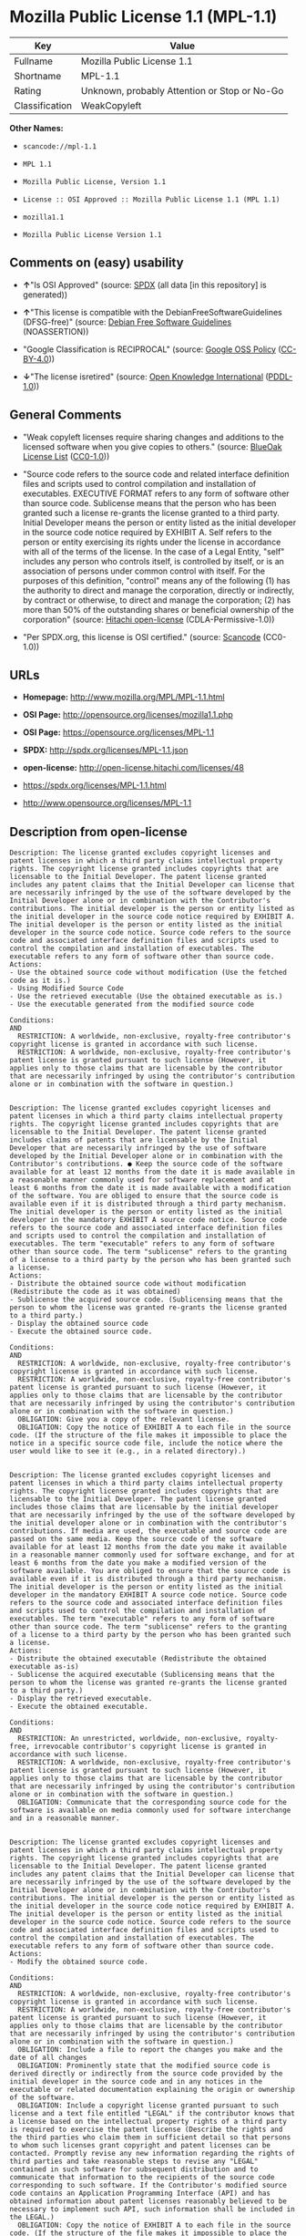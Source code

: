 * Mozilla Public License 1.1 (MPL-1.1)

| Key              | Value                                          |
|------------------+------------------------------------------------|
| Fullname         | Mozilla Public License 1.1                     |
| Shortname        | MPL-1.1                                        |
| Rating           | Unknown, probably Attention or Stop or No-Go   |
| Classification   | WeakCopyleft                                   |

*Other Names:*

- =scancode://mpl-1.1=

- =MPL 1.1=

- =Mozilla Public License, Version 1.1=

- =License :: OSI Approved :: Mozilla Public License 1.1 (MPL 1.1)=

- =mozilla1.1=

- =Mozilla Public License Version 1.1=

** Comments on (easy) usability

- *↑*"Is OSI Approved" (source:
  [[https://spdx.org/licenses/MPL-1.1.html][SPDX]] (all data [in this
  repository] is generated))

- *↑*"This license is compatible with the DebianFreeSoftwareGuidelines
  (DFSG-free)" (source: [[https://wiki.debian.org/DFSGLicenses][Debian
  Free Software Guidelines]] (NOASSERTION))

- "Google Classification is RECIPROCAL" (source:
  [[https://opensource.google.com/docs/thirdparty/licenses/][Google OSS
  Policy]]
  ([[https://creativecommons.org/licenses/by/4.0/legalcode][CC-BY-4.0]]))

- *↓*"The license isretired" (source:
  [[https://github.com/okfn/licenses/blob/master/licenses.csv][Open
  Knowledge International]]
  ([[https://opendatacommons.org/licenses/pddl/1-0/][PDDL-1.0]]))

** General Comments

- "Weak copyleft licenses require sharing changes and additions to the
  licensed software when you give copies to others." (source:
  [[https://blueoakcouncil.org/copyleft][BlueOak License List]]
  ([[https://raw.githubusercontent.com/blueoakcouncil/blue-oak-list-npm-package/master/LICENSE][CC0-1.0]]))

- "Source code refers to the source code and related interface
  definition files and scripts used to control compilation and
  installation of executables. EXECUTIVE FORMAT refers to any form of
  software other than source code. Sublicense means that the person who
  has been granted such a license re-grants the license granted to a
  third party. Initial Developer means the person or entity listed as
  the initial developer in the source code notice required by EXHIBIT A.
  Self refers to the person or entity exercising its rights under the
  license in accordance with all of the terms of the license. In the
  case of a Legal Entity, "self" includes any person who controls
  itself, is controlled by itself, or is an association of persons under
  common control with itself. For the purposes of this definition,
  "control" means any of the following (1) has the authority to direct
  and manage the corporation, directly or indirectly, by contract or
  otherwise, to direct and manage the corporation; (2) has more than 50%
  of the outstanding shares or beneficial ownership of the corporation"
  (source: [[https://github.com/Hitachi/open-license][Hitachi
  open-license]] (CDLA-Permissive-1.0))

- "Per SPDX.org, this license is OSI certified." (source:
  [[https://github.com/nexB/scancode-toolkit/blob/develop/src/licensedcode/data/licenses/mpl-1.1.yml][Scancode]]
  (CC0-1.0))

** URLs

- *Homepage:* http://www.mozilla.org/MPL/MPL-1.1.html

- *OSI Page:* http://opensource.org/licenses/mozilla1.1.php

- *OSI Page:* https://opensource.org/licenses/MPL-1.1

- *SPDX:* http://spdx.org/licenses/MPL-1.1.json

- *open-license:* http://open-license.hitachi.com/licenses/48

- https://spdx.org/licenses/MPL-1.1.html

- http://www.opensource.org/licenses/MPL-1.1

** Description from open-license

#+BEGIN_EXAMPLE
  Description: The license granted excludes copyright licenses and patent licenses in which a third party claims intellectual property rights. The copyright license granted includes copyrights that are licensable to the Initial Developer. The patent license granted includes any patent claims that the Initial Developer can license that are necessarily infringed by the use of the software developed by the Initial Developer alone or in combination with the Contributor's contributions. The initial developer is the person or entity listed as the initial developer in the source code notice required by EXHIBIT A. The initial developer is the person or entity listed as the initial developer in the source code notice. Source code refers to the source code and associated interface definition files and scripts used to control the compilation and installation of executables. The executable refers to any form of software other than source code.
  Actions:
  - Use the obtained source code without modification (Use the fetched code as it is.)
  - Using Modified Source Code
  - Use the retrieved executable (Use the obtained executable as is.)
  - Use the executable generated from the modified source code

  Conditions:
  AND
    RESTRICTION: A worldwide, non-exclusive, royalty-free contributor's copyright license is granted in accordance with such license.
    RESTRICTION: A worldwide, non-exclusive, royalty-free contributor's patent license is granted pursuant to such license (However, it applies only to those claims that are licensable by the contributor that are necessarily infringed by using the contributor's contribution alone or in combination with the software in question.)

#+END_EXAMPLE

#+BEGIN_EXAMPLE
  Description: The license granted excludes copyright licenses and patent licenses in which a third party claims intellectual property rights. The copyright license granted includes copyrights that are licensable to the Initial Developer. The patent license granted includes claims of patents that are licensable by the Initial Developer that are necessarily infringed by the use of software developed by the Initial Developer alone or in combination with the Contributor's contributions. ● Keep the source code of the software available for at least 12 months from the date it is made available in a reasonable manner commonly used for software replacement and at least 6 months from the date it is made available with a modification of the software. You are obliged to ensure that the source code is available even if it is distributed through a third party mechanism. The initial developer is the person or entity listed as the initial developer in the mandatory EXHIBIT A source code notice. Source code refers to the source code and associated interface definition files and scripts used to control the compilation and installation of executables. The term "executable" refers to any form of software other than source code. The term "sublicense" refers to the granting of a license to a third party by the person who has been granted such a license.
  Actions:
  - Distribute the obtained source code without modification (Redistribute the code as it was obtained)
  - Sublicense the acquired source code. (Sublicensing means that the person to whom the license was granted re-grants the license granted to a third party.)
  - Display the obtained source code
  - Execute the obtained source code.

  Conditions:
  AND
    RESTRICTION: A worldwide, non-exclusive, royalty-free contributor's copyright license is granted in accordance with such license.
    RESTRICTION: A worldwide, non-exclusive, royalty-free contributor's patent license is granted pursuant to such license (However, it applies only to those claims that are licensable by the contributor that are necessarily infringed by using the contributor's contribution alone or in combination with the software in question.)
    OBLIGATION: Give you a copy of the relevant license.
    OBLIGATION: Copy the notice of EXHIBIT A to each file in the source code. (If the structure of the file makes it impossible to place the notice in a specific source code file, include the notice where the user would like to see it (e.g., in a related directory).)

#+END_EXAMPLE

#+BEGIN_EXAMPLE
  Description: The license granted excludes copyright licenses and patent licenses in which a third party claims intellectual property rights. The copyright license granted includes copyrights that are licensable to the Initial Developer. The patent license granted includes those claims that are licensable by the initial developer that are necessarily infringed by the use of the software developed by the initial developer alone or in combination with the contributor's contributions. If media are used, the executable and source code are passed on the same media. Keep the source code of the software available for at least 12 months from the date you make it available in a reasonable manner commonly used for software exchange, and for at least 6 months from the date you make a modified version of the software available. You are obliged to ensure that the source code is available even if it is distributed through a third party mechanism. The initial developer is the person or entity listed as the initial developer in the mandatory EXHIBIT A source code notice. Source code refers to the source code and associated interface definition files and scripts used to control the compilation and installation of executables. The term "executable" refers to any form of software other than source code. The term "sublicense" refers to the granting of a license to a third party by the person who has been granted such a license.
  Actions:
  - Distribute the obtained executable (Redistribute the obtained executable as-is)
  - Sublicense the acquired executable (Sublicensing means that the person to whom the license was granted re-grants the license granted to a third party.)
  - Display the retrieved executable.
  - Execute the obtained executable.

  Conditions:
  AND
    RESTRICTION: An unrestricted, worldwide, non-exclusive, royalty-free, irrevocable contributor's copyright license is granted in accordance with such license.
    RESTRICTION: A worldwide, non-exclusive, royalty-free contributor's patent license is granted pursuant to such license (However, it applies only to those claims that are licensable by the contributor that are necessarily infringed by using the contributor's contribution alone or in combination with the software in question.)
    OBLIGATION: Communicate that the corresponding source code for the software is available on media commonly used for software interchange and in a reasonable manner.

#+END_EXAMPLE

#+BEGIN_EXAMPLE
  Description: The license granted excludes copyright licenses and patent licenses in which a third party claims intellectual property rights. The copyright license granted includes copyrights that are licensable to the Initial Developer. The patent license granted includes any patent claims that the Initial Developer can license that are necessarily infringed by the use of the software developed by the Initial Developer alone or in combination with the Contributor's contributions. The initial developer is the person or entity listed as the initial developer in the source code notice required by EXHIBIT A. The initial developer is the person or entity listed as the initial developer in the source code notice. Source code refers to the source code and associated interface definition files and scripts used to control the compilation and installation of executables. The executable refers to any form of software other than source code.
  Actions:
  - Modify the obtained source code.

  Conditions:
  AND
    RESTRICTION: A worldwide, non-exclusive, royalty-free contributor's copyright license is granted in accordance with such license.
    RESTRICTION: A worldwide, non-exclusive, royalty-free contributor's patent license is granted pursuant to such license (However, it applies only to those claims that are licensable by the contributor that are necessarily infringed by using the contributor's contribution alone or in combination with the software in question.)
    OBLIGATION: Include a file to report the changes you make and the date of all changes
    OBLIGATION: Prominently state that the modified source code is derived directly or indirectly from the source code provided by the initial developer in the source code and in any notices in the executable or related documentation explaining the origin or ownership of the software.
    OBLIGATION: Include a copyright license granted pursuant to such license and a text file entitled "LEGAL" if the contributor knows that a license based on the intellectual property rights of a third party is required to exercise the patent license (Describe the rights and the third parties who claim them in sufficient detail so that persons to whom such licenses grant copyright and patent licenses can be contacted. Promptly revise any new information regarding the rights of third parties and take reasonable steps to revise any "LEGAL" contained in such software for subsequent distribution and to communicate that information to the recipients of the source code corresponding to such software. If the Contributor's modified source code contains an Application Programming Interface (API) and has obtained information about patent licenses reasonably believed to be necessary to implement such API, such information shall be included in the LEGAL.)
    OBLIGATION: Copy the notice of EXHIBIT A to each file in the source code. (If the structure of the file makes it impossible to place the notice in a specific source code file, include the notice where the user would like to see it (e.g., in a related directory).)

#+END_EXAMPLE

#+BEGIN_EXAMPLE
  Description: The license granted excludes copyright licenses and patent licenses in which a third party claims intellectual property rights. The copyright license granted includes copyrights that are licensable to the Initial Developer. The patent license granted includes claims of patents that are licensable by the Initial Developer that are necessarily infringed by the use of software developed by the Initial Developer alone or in combination with the Contributor's contributions. ● Keep the source code of the software available for at least 12 months from the date it is made available in a reasonable manner commonly used for software replacement and at least 6 months from the date it is made available with a modification of the software. You are obliged to ensure that the source code is available even if it is distributed through a third party mechanism. The initial developer is the person or entity listed as the initial developer in the mandatory EXHIBIT A source code notice. Source code refers to the source code and associated interface definition files and scripts used to control the compilation and installation of executables. The term "executable" refers to any form of software other than source code. The term "sublicense" refers to the granting of a license to a third party by the person who has been granted such a license.
  Actions:
  - Distribution of Modified Source Code
  - Sublicensing Modified Source Code (Sublicensing means that the person to whom the license was granted re-grants the license granted to a third party.)
  - Display the modified source code
  - Executing Modified Source Code

  Conditions:
  AND
    RESTRICTION: A worldwide, non-exclusive, royalty-free contributor's copyright license is granted in accordance with such license.
    RESTRICTION: A worldwide, non-exclusive, royalty-free contributor's patent license is granted pursuant to such license (However, it applies only to those claims that are licensable by the contributor that are necessarily infringed by using the contributor's contribution alone or in combination with the software in question.)
    OBLIGATION: Give you a copy of the relevant license.
    OBLIGATION: Include a file to report the changes you make and the date of all changes
    OBLIGATION: Prominently state that the modified source code is derived directly or indirectly from the source code provided by the initial developer in the source code and in any notices in the executable or related documentation explaining the origin or ownership of the software.
    OBLIGATION: Include a copyright license granted pursuant to such license and a text file entitled "LEGAL" if the contributor knows that a license based on the intellectual property rights of a third party is required to exercise the patent license (Describe the rights and the third parties who claim them in sufficient detail so that persons to whom such licenses grant copyright and patent licenses can be contacted. Promptly revise any new information regarding the rights of third parties and take reasonable steps to revise any "LEGAL" contained in such software for subsequent distribution and to communicate that information to the recipients of the source code corresponding to such software. If the Contributor's modified source code contains an Application Programming Interface (API) and has obtained information about patent licenses reasonably believed to be necessary to implement such API, such information shall be included in the LEGAL.)
    OBLIGATION: Copy the notice of EXHIBIT A to each file in the source code. (If the structure of the file makes it impossible to place the notice in a specific source code file, include the notice where the user would like to see it (e.g., in a related directory).)

#+END_EXAMPLE

#+BEGIN_EXAMPLE
  Description: The license granted excludes copyright licenses and patent licenses in which a third party claims intellectual property rights. The copyright license granted includes copyrights that are licensable to the Initial Developer. The patent license granted includes those claims that are licensable by the initial developer that are necessarily infringed by the use of the software developed by the initial developer alone or in combination with the contributor's contributions. If media are used, the executable and source code are passed on the same media. Keep the source code of the software available for at least 12 months from the date you make it available in a reasonable manner commonly used for software exchange, and for at least 6 months from the date you make a modified version of the software available. You are obliged to ensure that the source code is available even if it is distributed through a third party mechanism. The initial developer is the person or entity listed as the initial developer in the mandatory EXHIBIT A source code notice. Source code refers to the source code and associated interface definition files and scripts used to control the compilation and installation of executables. The term "executable" refers to any form of software other than source code. The term "sublicense" refers to the granting of a license to a third party by the person who has been granted such a license.
  Actions:
  - Distribute the executable generated from the modified source code
  - Sublicense the generated executable from modified source code (Sublicensing means that the person to whom the license was granted re-grants the license granted to a third party.)
  - Display the executable generated from the modified source code.
  - Execute the executable generated from the modified source code.

  Conditions:
  AND
    RESTRICTION: A worldwide, non-exclusive, royalty-free contributor's copyright license is granted in accordance with such license.
    RESTRICTION: A worldwide, non-exclusive, royalty-free contributor's patent license is granted pursuant to such license (However, it applies only to those claims that are licensable by the contributor that are necessarily infringed by using the contributor's contribution alone or in combination with the software in question.)
    OBLIGATION: Communicate that the corresponding source code for the software is available on media commonly used for software interchange and in a reasonable manner.
    OBLIGATION: Include a file to report the changes you make and the date of all changes
    OBLIGATION: Prominently state that the modified source code is derived directly or indirectly from the source code provided by the initial developer in the source code and in any notices in the executable or related documentation explaining the origin or ownership of the software.

#+END_EXAMPLE

#+BEGIN_EXAMPLE
  Description: The same is true for the early developers. When accepting liability, the developer may take responsibility for himself or herself, but not for the early developers. The same is true for the Initial Developer. If the Initial Developer is held responsible or is required to pay compensation, it is necessary to prevent the Initial Developer from being held liable and to compensate the Initial Developer for any damages. Early Developers are the persons or entities listed as Early Developers in the source code notices required by EXHIBIT A. Early Developers are not required to be responsible for their own work.
  Actions:
  - When you distribute the software, you offer support, warranties, indemnification, and other liability and rights consistent with the license, for a fee.

  Conditions:
  OBLIGATION: I do so at my own risk. (If you accept the responsibility, you can take it on your own account, but you cannot do it for other contributors. If by acting as your own responsibility, you are held liable for or demand compensation from other contributors, you need to prevent those people or entities from being damaged and compensate them for the damage.)
#+END_EXAMPLE

#+BEGIN_EXAMPLE
  Description: The license granted excludes copyright licenses and patent licenses in which a third party claims intellectual property rights. The copyright license granted includes copyrights that are licensable to the Initial Developer. The patent license granted includes those claims that are licensable by the initial developer that are necessarily infringed by the use of the software developed by the initial developer alone or in combination with the contributor's contributions. If media are used, the executable and source code are passed on the same media. Keep the source code of the software available for at least 12 months from the date you make it available in a reasonable manner commonly used for software exchange, and for at least 6 months from the date you make a modified version of the software available. You are obliged to ensure that the source code is available even if it is distributed through a third party mechanism. The initial developer is the person or entity listed as the initial developer in the mandatory EXHIBIT A source code notice. Source code refers to the source code and associated interface definition files and scripts used to control the compilation and installation of executables. The executable refers to any form of software other than source code.
  Actions:
  - Distribute the acquired executables under your own license

  Conditions:
  AND
    RESTRICTION: A worldwide, non-exclusive, royalty-free contributor's copyright license is granted in accordance with such license.
    RESTRICTION: A worldwide, non-exclusive, royalty-free contributor's patent license is granted pursuant to such license (However, it applies only to those claims that are licensable by the contributor that are necessarily infringed by using the contributor's contribution alone or in combination with the software in question.)
    OBLIGATION: Communicate that the corresponding source code for the software is available on media commonly used for software interchange and in a reasonable manner.
    RESTRICTION: The license you offer does not restrict or modify the rights to the source code described in the license.
    RESTRICTION: Inform you that the terms of your own license, which are different from the license in question, are offered only by you and not by any other party.
    OBLIGATION: Indemnify the initial developer or contributor against any liability arising out of the terms of the license they offer

#+END_EXAMPLE

#+BEGIN_EXAMPLE
  Description: The license granted excludes copyright licenses and patent licenses in which a third party claims intellectual property rights. The copyright license granted includes copyrights that are licensable to the Initial Developer. The patent license granted includes those claims that are licensable by the initial developer that are necessarily infringed by the use of the software developed by the initial developer alone or in combination with the contributor's contributions. If media are used, the executable and source code are passed on the same media. Keep the source code of the software available for at least 12 months from the date you make it available in a reasonable manner commonly used for software exchange, and for at least 6 months from the date you make a modified version of the software available. You are obliged to ensure that the source code is available even if it is distributed through a third party mechanism. The initial developer is the person or entity listed as the initial developer in the mandatory EXHIBIT A source code notice. Source code refers to the source code and associated interface definition files and scripts used to control the compilation and installation of executables. The executable refers to any form of software other than source code.
  Actions:
  - Distribute executables generated from modified source code under your own license.

  Conditions:
  AND
    RESTRICTION: A worldwide, non-exclusive, royalty-free contributor's copyright license is granted in accordance with such license.
    RESTRICTION: A worldwide, non-exclusive, royalty-free contributor's patent license is granted pursuant to such license (However, it applies only to those claims that are licensable by the contributor that are necessarily infringed by using the contributor's contribution alone or in combination with the software in question.)
    OBLIGATION: Communicate that the corresponding source code for the software is available on media commonly used for software interchange and in a reasonable manner.
    OBLIGATION: Include a file to report the changes you make and the date of all changes
    OBLIGATION: Prominently state that the modified source code is derived directly or indirectly from the source code provided by the initial developer in the source code and in any notices in the executable or related documentation explaining the origin or ownership of the software.
    RESTRICTION: The license you offer does not restrict or modify the rights to the source code described in the license.
    RESTRICTION: Inform you that the terms of your own license, which are different from the license in question, are offered only by you and not by any other party.
    OBLIGATION: Indemnify the initial developer or contributor against any liability arising out of the terms of the license they offer

#+END_EXAMPLE

(source: Hitachi open-license)

** Text

#+BEGIN_EXAMPLE
  MOZILLA PUBLIC LICENSE
  Version 1.1

  1. Definitions.

   1.0.1. "Commercial Use" means distribution or otherwise making the Covered Code available to a third party.

   1.1. "Contributor" means each entity that creates or contributes to the creation of Modifications.

   1.2. "Contributor Version" means the combination of the Original Code, prior Modifications used by a Contributor, and the Modifications made by that particular Contributor.

   1.3. "Covered Code" means the Original Code or Modifications or the combination of the Original Code and Modifications, in each case including portions thereof.

   1.4. "Electronic Distribution Mechanism" means a mechanism generally accepted in the software development community for the electronic transfer of data.

   1.5. "Executable" means Covered Code in any form other than Source Code.

   1.6. "Initial Developer" means the individual or entity identified as the Initial Developer in the Source Code notice required by Exhibit A.

   1.7. "Larger Work" means a work which combines Covered Code or portions thereof with code not governed by the terms of this License.

   1.8. "License" means this document.

   1.8.1. "Licensable" means having the right to grant, to the maximum extent possible, whether at the time of the initial grant or subsequently acquired, any and all of the rights conveyed herein.

   1.9. "Modifications" means any addition to or deletion from the substance or structure of either the Original Code or any previous Modifications. When Covered Code is released as a series of files, a Modification is: A. Any addition to or deletion from the contents of a file containing Original Code or previous Modifications.

   B. Any new file that contains any part of the Original Code or previous Modifications.

   1.10. "Original Code" means Source Code of computer software code which is described in the Source Code notice required by Exhibit A as Original Code, and which, at the time of its release under this License is not already Covered Code governed by this License.

   1.10.1. "Patent Claims" means any patent claim(s), now owned or hereafter acquired, including without limitation, method, process, and apparatus claims, in any patent Licensable by grantor.

   1.11. "Source Code" means the preferred form of the Covered Code for making modifications to it, including all modules it contains, plus any associated interface definition files, scripts used to control compilation and installation of an Executable, or source code differential comparisons against either the Original Code or another well known, available Covered Code of the Contributor's choice. The Source Code can be in a compressed or archival form, provided the appropriate decompression or de-archiving software is widely available for no charge.

   1.12. "You" (or "Your") means an individual or a legal entity exercising rights under, and complying with all of the terms of, this License or a future version of this License issued under Section 6.1. For legal entities, "You" includes any entity which controls, is controlled by, or is under common control with You. For purposes of this definition, "control" means (a) the power, direct or indirect, to cause the direction or management of such entity, whether by contract or otherwise, or (b) ownership of more than fifty percent (50%) of the outstanding shares or beneficial ownership of such entity.

  2. Source Code License.

   2.1. The Initial Developer Grant. The Initial Developer hereby grants You a world-wide, royalty-free, non-exclusive license, subject to third party intellectual property claims: (a) under intellectual property rights (other than patent or trademark) Licensable by Initial Developer to use, reproduce, modify, display, perform, sublicense and distribute the Original Code (or portions thereof) with or without Modifications, and/or as part of a Larger Work; and

   (b) under Patents Claims infringed by the making, using or selling of Original Code, to make, have made, use, practice, sell, and offer for sale, and/or otherwise dispose of the Original Code (or portions thereof).

   (c) the licenses granted in this Section 2.1(a) and (b) are effective on the date Initial Developer first distributes Original Code under the terms of this License.

   (d) Notwithstanding Section 2.1(b) above, no patent license is granted: 1) for code that You delete from the Original Code; 2) separate from the Original Code; or 3) for infringements caused by: i) the modification of the Original Code or ii) the combination of the Original Code with other software or devices.

   2.2. Contributor Grant. Subject to third party intellectual property claims, each Contributor hereby grants You a world-wide, royalty-free, non-exclusive license

   (a) under intellectual property rights (other than patent or trademark) Licensable by Contributor, to use, reproduce, modify, display, perform, sublicense and distribute the Modifications created by such Contributor (or portions thereof) either on an unmodified basis, with other Modifications, as Covered Code and/or as part of a Larger Work; and

   (b) under Patent Claims infringed by the making, using, or selling of Modifications made by that Contributor either alone and/or in combination with its Contributor Version (or portions of such combination), to make, use, sell, offer for sale, have made, and/or otherwise dispose of: 1) Modifications made by that Contributor (or portions thereof); and 2) the combination of Modifications made by that Contributor with its Contributor Version (or portions of such combination).

   (c) the licenses granted in Sections 2.2(a) and 2.2(b) are effective on the date Contributor first makes Commercial Use of the Covered Code.

   (d) Notwithstanding Section 2.2(b) above, no patent license is granted: 1) for any code that Contributor has deleted from the Contributor Version; 2) separate from the Contributor Version; 3) for infringements caused by: i) third party modifications of Contributor Version or ii) the combination of Modifications made by that Contributor with other software (except as part of the Contributor Version) or other devices; or 4) under Patent Claims infringed by Covered Code in the absence of Modifications made by that Contributor.

  3. Distribution Obligations.

   3.1. Application of License. The Modifications which You create or to which You contribute are governed by the terms of this License, including without limitation Section 2.2. The Source Code version of Covered Code may be distributed only under the terms of this License or a future version of this License released under Section 6.1, and You must include a copy of this License with every copy of the Source Code You distribute. You may not offer or impose any terms on any Source Code version that alters or restricts the applicable version of this License or the recipients' rights hereunder. However, You may include an additional document offering the additional rights described in Section 3.5.

   3.2. Availability of Source Code. Any Modification which You create or to which You contribute must be made available in Source Code form under the terms of this License either on the same media as an Executable version or via an accepted Electronic Distribution Mechanism to anyone to whom you made an Executable version available; and if made available via Electronic Distribution Mechanism, must remain available for at least twelve (12) months after the date it initially became available, or at least six (6) months after a subsequent version of that particular Modification has been made available to such recipients. You are responsible for ensuring that the Source Code version remains available even if the Electronic Distribution Mechanism is maintained by a third party.

   3.3. Description of Modifications. You must cause all Covered Code to which You contribute to contain a file documenting the changes You made to create that Covered Code and the date of any change. You must include a prominent statement that the Modification is derived, directly or indirectly, from Original Code provided by the Initial Developer and including the name of the Initial Developer in (a) the Source Code, and (b) in any notice in an Executable version or related documentation in which You describe the origin or ownership of the Covered Code.

   3.4. Intellectual Property Matters (a) Third Party Claims. If Contributor has knowledge that a license under a third party's intellectual property rights is required to exercise the rights granted by such Contributor under Sections 2.1 or 2.2, Contributor must include a text file with the Source Code distribution titled "LEGAL" which describes the claim and the party making the claim in sufficient detail that a recipient will know whom to contact. If Contributor obtains such knowledge after the Modification is made available as described in Section 3.2, Contributor shall promptly modify the LEGAL file in all copies Contributor makes available thereafter and shall take other steps (such as notifying appropriate mailing lists or newsgroups) reasonably calculated to inform those who received the Covered Code that new knowledge has been obtained.

   (b) Contributor APIs. If Contributor's Modifications include an application programming interface and Contributor has knowledge of patent licenses which are reasonably necessary to implement that API, Contributor must also include this information in the LEGAL file.

   (c) Representations. Contributor represents that, except as disclosed pursuant to Section 3.4(a) above, Contributor believes that Contributor's Modifications are Contributor's original creation(s) and/or Contributor has sufficient rights to grant the rights conveyed by this License.

   3.5. Required Notices. You must duplicate the notice in Exhibit A in each file of the Source Code. If it is not possible to put such notice in a particular Source Code file due to its structure, then You must include such notice in a location (such as a relevant directory) where a user would be likely to look for such a notice. If You created one or more Modification(s) You may add your name as a Contributor to the notice described in Exhibit A. You must also duplicate this License in any documentation for the Source Code where You describe recipients' rights or ownership rights relating to Covered Code. You may choose to offer, and to charge a fee for, warranty, support, indemnity or liability obligations to one or more recipients of Covered Code. However, You may do so only on Your own behalf, and not on behalf of the Initial Developer or any Contributor. You must make it absolutely clear than any such warranty, support, indemnity or liability obligation is offered by You alone, and You hereby agree to indemnify the Initial Developer and every Contributor for any liability incurred by the Initial Developer or such Contributor as a result of warranty, support, indemnity or liability terms You offer.

   3.6. Distribution of Executable Versions. You may distribute Covered Code in Executable form only if the requirements of Section 3.1-3.5 have been met for that Covered Code, and if You include a notice stating that the Source Code version of the Covered Code is available under the terms of this License, including a description of how and where You have fulfilled the obligations of Section 3.2. The notice must be conspicuously included in any notice in an Executable version, related documentation or collateral in which You describe recipients' rights relating to the Covered Code. You may distribute the Executable version of Covered Code or ownership rights under a license of Your choice, which may contain terms different from this License, provided that You are in compliance with the terms of this License and that the license for the Executable version does not attempt to limit or alter the recipient's rights in the Source Code version from the rights set forth in this License. If You distribute the Executable version under a different license You must make it absolutely clear that any terms which differ from this License are offered by You alone, not by the Initial Developer or any Contributor. You hereby agree to indemnify the Initial Developer and every Contributor for any liability incurred by the Initial Developer or such Contributor as a result of any such terms You offer.

   3.7. Larger Works. You may create a Larger Work by combining Covered Code with other code not governed by the terms of this License and distribute the Larger Work as a single product. In such a case, You must make sure the requirements of this License are fulfilled for the Covered Code.

  4. Inability to Comply Due to Statute or Regulation.

   If it is impossible for You to comply with any of the terms of this License with respect to some or all of the Covered Code due to statute, judicial order, or regulation then You must: (a) comply with the terms of this License to the maximum extent possible; and (b) describe the limitations and the code they affect. Such description must be included in the LEGAL file described in Section 3.4 and must be included with all distributions of the Source Code. Except to the extent prohibited by statute or regulation, such description must be sufficiently detailed for a recipient of ordinary skill to be able to understand it.

  5. Application of this License.

   This License applies to code to which the Initial Developer has attached the notice in Exhibit A and to related Covered Code.

  6. Versions of the License.

   6.1. New Versions. Netscape Communications Corporation ("Netscape") may publish revised and/or new versions of the License from time to time. Each version will be given a distinguishing version number.

   6.2. Effect of New Versions. Once Covered Code has been published under a particular version of the License, You may always continue to use it under the terms of that version. You may also choose to use such Covered Code under the terms of any subsequent version of the License published by Netscape. No one other than Netscape has the right to modify the terms applicable to Covered Code created under this License.

   6.3. Derivative Works. If You create or use a modified version of this License (which you may only do in order to apply it to code which is not already Covered Code governed by this License), You must (a) rename Your license so that the phrases "Mozilla", "MOZILLAPL", "MOZPL", "Netscape", "MPL", "NPL" or any confusingly similar phrase do not appear in your license (except to note that your license differs from this License) and (b) otherwise make it clear that Your version of the license contains terms which differ from the Mozilla Public License and Netscape Public License. (Filling in the name of the Initial Developer, Original Code or Contributor in the notice described in Exhibit A shall not of themselves be deemed to be modifications of this License.)

  7. DISCLAIMER OF WARRANTY.

   COVERED CODE IS PROVIDED UNDER THIS LICENSE ON AN "AS IS" BASIS, WITHOUT WARRANTY OF ANY KIND, EITHER EXPRESSED OR IMPLIED, INCLUDING, WITHOUT LIMITATION, WARRANTIES THAT THE COVERED CODE IS FREE OF DEFECTS, MERCHANTABLE, FIT FOR A PARTICULAR PURPOSE OR NON-INFRINGING. THE ENTIRE RISK AS TO THE QUALITY AND PERFORMANCE OF THE COVERED CODE IS WITH YOU. SHOULD ANY COVERED CODE PROVE DEFECTIVE IN ANY RESPECT, YOU (NOT THE INITIAL DEVELOPER OR ANY OTHER CONTRIBUTOR) ASSUME THE COST OF ANY NECESSARY SERVICING, REPAIR OR CORRECTION. THIS DISCLAIMER OF WARRANTY CONSTITUTES AN ESSENTIAL PART OF THIS LICENSE. NO USE OF ANY COVERED CODE IS AUTHORIZED HEREUNDER EXCEPT UNDER THIS DISCLAIMER.

  8. TERMINATION.

   8.1. This License and the rights granted hereunder will terminate automatically if You fail to comply with terms herein and fail to cure such breach within 30 days of becoming aware of the breach. All sublicenses to the Covered Code which are properly granted shall survive any termination of this License. Provisions which, by their nature, must remain in effect beyond the termination of this License shall survive.

   8.2. If You initiate litigation by asserting a patent infringement claim (excluding declatory judgment actions) against Initial Developer or a Contributor (the Initial Developer or Contributor against whom You file such action is referred to as "Participant") alleging that:

   (a) such Participant's Contributor Version directly or indirectly infringes any patent, then any and all rights granted by such Participant to You under Sections 2.1 and/or 2.2 of this License shall, upon 60 days notice from Participant terminate prospectively, unless if within 60 days after receipt of notice You either: (i) agree in writing to pay Participant a mutually agreeable reasonable royalty for Your past and future use of Modifications made by such Participant, or (ii) withdraw Your litigation claim with respect to the Contributor Version against such Participant. If within 60 days of notice, a reasonable royalty and payment arrangement are not mutually agreed upon in writing by the parties or the litigation claim is not withdrawn, the rights granted by Participant to You under Sections 2.1 and/or 2.2 automatically terminate at the expiration of the 60 day notice period specified above.

   (b) any software, hardware, or device, other than such Participant's Contributor Version, directly or indirectly infringes any patent, then any rights granted to You by such Participant under Sections 2.1(b) and 2.2(b) are revoked effective as of the date You first made, used, sold, distributed, or had made, Modifications made by that Participant.

   8.3. If You assert a patent infringement claim against Participant alleging that such Participant's Contributor Version directly or indirectly infringes any patent where such claim is resolved (such as by license or settlement) prior to the initiation of patent infringement litigation, then the reasonable value of the licenses granted by such Participant under Sections 2.1 or 2.2 shall be taken into account in determining the amount or value of any payment or license.

   8.4. In the event of termination under Sections 8.1 or 8.2 above, all end user license agreements (excluding distributors and resellers) which have been validly granted by You or any distributor hereunder prior to termination shall survive termination.

  9. LIMITATION OF LIABILITY.

   UNDER NO CIRCUMSTANCES AND UNDER NO LEGAL THEORY, WHETHER TORT (INCLUDING NEGLIGENCE), CONTRACT, OR OTHERWISE, SHALL YOU, THE INITIAL DEVELOPER, ANY OTHER CONTRIBUTOR, OR ANY DISTRIBUTOR OF COVERED CODE, OR ANY SUPPLIER OF ANY OF SUCH PARTIES, BE LIABLE TO ANY PERSON FOR ANY INDIRECT, SPECIAL, INCIDENTAL, OR CONSEQUENTIAL DAMAGES OF ANY CHARACTER INCLUDING, WITHOUT LIMITATION, DAMAGES FOR LOSS OF GOODWILL, WORK STOPPAGE, COMPUTER FAILURE OR MALFUNCTION, OR ANY AND ALL OTHER COMMERCIAL DAMAGES OR LOSSES, EVEN IF SUCH PARTY SHALL HAVE BEEN INFORMED OF THE POSSIBILITY OF SUCH DAMAGES. THIS LIMITATION OF LIABILITY SHALL NOT APPLY TO LIABILITY FOR DEATH OR PERSONAL INJURY RESULTING FROM SUCH PARTY'S NEGLIGENCE TO THE EXTENT APPLICABLE LAW PROHIBITS SUCH LIMITATION. SOME JURISDICTIONS DO NOT ALLOW THE EXCLUSION OR LIMITATION OF INCIDENTAL OR CONSEQUENTIAL DAMAGES, SO THIS EXCLUSION AND LIMITATION MAY NOT APPLY TO YOU.

  10. U.S. GOVERNMENT END USERS.

   The Covered Code is a "commercial item," as that term is defined in 48 C.F.R. 2.101 (Oct. 1995), consisting of "commercial computer software" and "commercial computer software documentation," as such terms are used in 48 C.F.R. 12.212 (Sept. 1995). Consistent with 48 C.F.R. 12.212 and 48 C.F.R. 227.7202-1 through 227.7202-4 (June 1995), all U.S. Government End Users acquire Covered Code with only those rights set forth herein.

  11. MISCELLANEOUS.

   This License represents the complete agreement concerning subject matter hereof. If any provision of this License is held to be unenforceable, such provision shall be reformed only to the extent necessary to make it enforceable. This License shall be governed by California law provisions (except to the extent applicable law, if any, provides otherwise), excluding its conflict-of-law provisions. With respect to disputes in which at least one party is a citizen of, or an entity chartered or registered to do business in the United States of America, any litigation relating to this License shall be subject to the jurisdiction of the Federal Courts of the Northern District of California, with venue lying in Santa Clara County, California, with the losing party responsible for costs, including without limitation, court costs and reasonable attorneys' fees and expenses. The application of the United Nations Convention on Contracts for the International Sale of Goods is expressly excluded. Any law or regulation which provides that the language of a contract shall be construed against the drafter shall not apply to this License.

  12. RESPONSIBILITY FOR CLAIMS.

   As between Initial Developer and the Contributors, each party is responsible for claims and damages arising, directly or indirectly, out of its utilization of rights under this License and You agree to work with Initial Developer and Contributors to distribute such responsibility on an equitable basis. Nothing herein is intended or shall be deemed to constitute any admission of liability.

  13. MULTIPLE-LICENSED CODE.

   Initial Developer may designate portions of the Covered Code as "Multiple-Licensed". "Multiple-Licensed" means that the Initial Developer permits you to utilize portions of the Covered Code under Your choice of the NPL or the alternative licenses, if any, specified by the Initial Developer in the file described in Exhibit A.

  EXHIBIT A -Mozilla Public License.

   ``The contents of this file are subject to the Mozilla Public License Version 1.1 (the "License"); you may not use this file except in compliance with the License. You may obtain a copy of the License at http://www.mozilla.org/MPL/

   Software distributed under the License is distributed on an "AS IS" basis, WITHOUT WARRANTY OF ANY KIND, either express or implied. See the License for the specific language governing rights and limitations under the License.

   The Original Code is  .

   The Initial Developer of the Original Code is  . Portions created by   are Copyright (C)    . All Rights Reserved.

   Contributor(s):  .

   Alternatively, the contents of this file may be used under the terms of the   license (the "[   ] License"), in which case the provisions of [ ] License are applicable instead of those above. If you wish to allow use of your version of this file only under the terms of the [ ] License and not to allow others to use your version of this file under the MPL, indicate your decision by deleting the provisions above and replace them with the notice and other provisions required by the [   ] License. If you do not delete the provisions above, a recipient may use your version of this file under either the MPL or the [   ] License."

   [NOTE: The text of this Exhibit A may differ slightly from the text of the notices in the Source Code files of the Original Code. You should use the text of this Exhibit A rather than the text found in the Original Code Source Code for Your Modifications.]
#+END_EXAMPLE

--------------

** Raw Data

*** Facts

- LicenseName

- [[https://spdx.org/licenses/MPL-1.1.html][SPDX]] (all data [in this
  repository] is generated)

- [[https://blueoakcouncil.org/copyleft][BlueOak License List]]
  ([[https://raw.githubusercontent.com/blueoakcouncil/blue-oak-list-npm-package/master/LICENSE][CC0-1.0]])

- [[https://github.com/OpenChain-Project/curriculum/raw/ddf1e879341adbd9b297cd67c5d5c16b2076540b/policy-template/Open%20Source%20Policy%20Template%20for%20OpenChain%20Specification%201.2.ods][OpenChainPolicyTemplate]]
  (CC0-1.0)

- [[https://github.com/nexB/scancode-toolkit/blob/develop/src/licensedcode/data/licenses/mpl-1.1.yml][Scancode]]
  (CC0-1.0)

- [[https://opensource.org/licenses/][OpenSourceInitiative]]
  ([[https://creativecommons.org/licenses/by/4.0/legalcode][CC-BY-4.0]])

- [[https://github.com/finos/OSLC-handbook/blob/master/src/MPL-1.1.yaml][finos/OSLC-handbook]]
  ([[https://creativecommons.org/licenses/by/4.0/legalcode][CC-BY-4.0]])

- [[https://opensource.google.com/docs/thirdparty/licenses/][Google OSS
  Policy]]
  ([[https://creativecommons.org/licenses/by/4.0/legalcode][CC-BY-4.0]])

- [[https://github.com/okfn/licenses/blob/master/licenses.csv][Open
  Knowledge International]]
  ([[https://opendatacommons.org/licenses/pddl/1-0/][PDDL-1.0]])

- [[https://wiki.debian.org/DFSGLicenses][Debian Free Software
  Guidelines]] (NOASSERTION)

- [[https://github.com/Hitachi/open-license][Hitachi open-license]]
  (CDLA-Permissive-1.0)

*** Raw JSON

#+BEGIN_EXAMPLE
  {
      "__impliedNames": [
          "MPL-1.1",
          "Mozilla Public License 1.1",
          "scancode://mpl-1.1",
          "MPL 1.1",
          "Mozilla Public License, Version 1.1",
          "License :: OSI Approved :: Mozilla Public License 1.1 (MPL 1.1)",
          "mozilla1.1",
          "Mozilla Public License Version 1.1"
      ],
      "__impliedId": "MPL-1.1",
      "__impliedAmbiguousNames": [
          "Mozilla Public License",
          "Mozilla Public License (MPL)"
      ],
      "__impliedComments": [
          [
              "BlueOak License List",
              [
                  "Weak copyleft licenses require sharing changes and additions to the licensed software when you give copies to others."
              ]
          ],
          [
              "Hitachi open-license",
              [
                  "Source code refers to the source code and related interface definition files and scripts used to control compilation and installation of executables. EXECUTIVE FORMAT refers to any form of software other than source code. Sublicense means that the person who has been granted such a license re-grants the license granted to a third party. Initial Developer means the person or entity listed as the initial developer in the source code notice required by EXHIBIT A. Self refers to the person or entity exercising its rights under the license in accordance with all of the terms of the license. In the case of a Legal Entity, \"self\" includes any person who controls itself, is controlled by itself, or is an association of persons under common control with itself. For the purposes of this definition, \"control\" means any of the following (1) has the authority to direct and manage the corporation, directly or indirectly, by contract or otherwise, to direct and manage the corporation; (2) has more than 50% of the outstanding shares or beneficial ownership of the corporation"
              ]
          ],
          [
              "Scancode",
              [
                  "Per SPDX.org, this license is OSI certified."
              ]
          ]
      ],
      "facts": {
          "Open Knowledge International": {
              "is_generic": null,
              "legacy_ids": [
                  "mozilla1.1"
              ],
              "status": "retired",
              "domain_software": true,
              "url": "https://opensource.org/licenses/MPL-1.1",
              "maintainer": "Mozilla Foundation",
              "od_conformance": "not reviewed",
              "_sourceURL": "https://github.com/okfn/licenses/blob/master/licenses.csv",
              "domain_data": false,
              "osd_conformance": "approved",
              "id": "MPL-1.1",
              "title": "Mozilla Public License 1.1",
              "_implications": {
                  "__impliedNames": [
                      "MPL-1.1",
                      "Mozilla Public License 1.1",
                      "mozilla1.1"
                  ],
                  "__impliedId": "MPL-1.1",
                  "__impliedJudgement": [
                      [
                          "Open Knowledge International",
                          {
                              "tag": "NegativeJudgement",
                              "contents": "The license isretired"
                          }
                      ]
                  ],
                  "__impliedURLs": [
                      [
                          null,
                          "https://opensource.org/licenses/MPL-1.1"
                      ]
                  ]
              },
              "domain_content": false
          },
          "LicenseName": {
              "implications": {
                  "__impliedNames": [
                      "MPL-1.1"
                  ],
                  "__impliedId": "MPL-1.1"
              },
              "shortname": "MPL-1.1",
              "otherNames": []
          },
          "SPDX": {
              "isSPDXLicenseDeprecated": false,
              "spdxFullName": "Mozilla Public License 1.1",
              "spdxDetailsURL": "http://spdx.org/licenses/MPL-1.1.json",
              "_sourceURL": "https://spdx.org/licenses/MPL-1.1.html",
              "spdxLicIsOSIApproved": true,
              "spdxSeeAlso": [
                  "http://www.mozilla.org/MPL/MPL-1.1.html",
                  "https://opensource.org/licenses/MPL-1.1"
              ],
              "_implications": {
                  "__impliedNames": [
                      "MPL-1.1",
                      "Mozilla Public License 1.1"
                  ],
                  "__impliedId": "MPL-1.1",
                  "__impliedJudgement": [
                      [
                          "SPDX",
                          {
                              "tag": "PositiveJudgement",
                              "contents": "Is OSI Approved"
                          }
                      ]
                  ],
                  "__isOsiApproved": true,
                  "__impliedURLs": [
                      [
                          "SPDX",
                          "http://spdx.org/licenses/MPL-1.1.json"
                      ],
                      [
                          null,
                          "http://www.mozilla.org/MPL/MPL-1.1.html"
                      ],
                      [
                          null,
                          "https://opensource.org/licenses/MPL-1.1"
                      ]
                  ]
              },
              "spdxLicenseId": "MPL-1.1"
          },
          "Scancode": {
              "otherUrls": [
                  "http://www.opensource.org/licenses/MPL-1.1",
                  "https://opensource.org/licenses/MPL-1.1"
              ],
              "homepageUrl": "http://www.mozilla.org/MPL/MPL-1.1.html",
              "shortName": "MPL 1.1",
              "textUrls": null,
              "text": "MOZILLA PUBLIC LICENSE\nVersion 1.1\n\n1. Definitions.\n\n 1.0.1. \"Commercial Use\" means distribution or otherwise making the Covered Code available to a third party.\n\n 1.1. \"Contributor\" means each entity that creates or contributes to the creation of Modifications.\n\n 1.2. \"Contributor Version\" means the combination of the Original Code, prior Modifications used by a Contributor, and the Modifications made by that particular Contributor.\n\n 1.3. \"Covered Code\" means the Original Code or Modifications or the combination of the Original Code and Modifications, in each case including portions thereof.\n\n 1.4. \"Electronic Distribution Mechanism\" means a mechanism generally accepted in the software development community for the electronic transfer of data.\n\n 1.5. \"Executable\" means Covered Code in any form other than Source Code.\n\n 1.6. \"Initial Developer\" means the individual or entity identified as the Initial Developer in the Source Code notice required by Exhibit A.\n\n 1.7. \"Larger Work\" means a work which combines Covered Code or portions thereof with code not governed by the terms of this License.\n\n 1.8. \"License\" means this document.\n\n 1.8.1. \"Licensable\" means having the right to grant, to the maximum extent possible, whether at the time of the initial grant or subsequently acquired, any and all of the rights conveyed herein.\n\n 1.9. \"Modifications\" means any addition to or deletion from the substance or structure of either the Original Code or any previous Modifications. When Covered Code is released as a series of files, a Modification is: A. Any addition to or deletion from the contents of a file containing Original Code or previous Modifications.\n\n B. Any new file that contains any part of the Original Code or previous Modifications.\n\n 1.10. \"Original Code\" means Source Code of computer software code which is described in the Source Code notice required by Exhibit A as Original Code, and which, at the time of its release under this License is not already Covered Code governed by this License.\n\n 1.10.1. \"Patent Claims\" means any patent claim(s), now owned or hereafter acquired, including without limitation, method, process, and apparatus claims, in any patent Licensable by grantor.\n\n 1.11. \"Source Code\" means the preferred form of the Covered Code for making modifications to it, including all modules it contains, plus any associated interface definition files, scripts used to control compilation and installation of an Executable, or source code differential comparisons against either the Original Code or another well known, available Covered Code of the Contributor's choice. The Source Code can be in a compressed or archival form, provided the appropriate decompression or de-archiving software is widely available for no charge.\n\n 1.12. \"You\" (or \"Your\") means an individual or a legal entity exercising rights under, and complying with all of the terms of, this License or a future version of this License issued under Section 6.1. For legal entities, \"You\" includes any entity which controls, is controlled by, or is under common control with You. For purposes of this definition, \"control\" means (a) the power, direct or indirect, to cause the direction or management of such entity, whether by contract or otherwise, or (b) ownership of more than fifty percent (50%) of the outstanding shares or beneficial ownership of such entity.\n\n2. Source Code License.\n\n 2.1. The Initial Developer Grant. The Initial Developer hereby grants You a world-wide, royalty-free, non-exclusive license, subject to third party intellectual property claims: (a) under intellectual property rights (other than patent or trademark) Licensable by Initial Developer to use, reproduce, modify, display, perform, sublicense and distribute the Original Code (or portions thereof) with or without Modifications, and/or as part of a Larger Work; and\n\n (b) under Patents Claims infringed by the making, using or selling of Original Code, to make, have made, use, practice, sell, and offer for sale, and/or otherwise dispose of the Original Code (or portions thereof).\n\n (c) the licenses granted in this Section 2.1(a) and (b) are effective on the date Initial Developer first distributes Original Code under the terms of this License.\n\n (d) Notwithstanding Section 2.1(b) above, no patent license is granted: 1) for code that You delete from the Original Code; 2) separate from the Original Code; or 3) for infringements caused by: i) the modification of the Original Code or ii) the combination of the Original Code with other software or devices.\n\n 2.2. Contributor Grant. Subject to third party intellectual property claims, each Contributor hereby grants You a world-wide, royalty-free, non-exclusive license\n\n (a) under intellectual property rights (other than patent or trademark) Licensable by Contributor, to use, reproduce, modify, display, perform, sublicense and distribute the Modifications created by such Contributor (or portions thereof) either on an unmodified basis, with other Modifications, as Covered Code and/or as part of a Larger Work; and\n\n (b) under Patent Claims infringed by the making, using, or selling of Modifications made by that Contributor either alone and/or in combination with its Contributor Version (or portions of such combination), to make, use, sell, offer for sale, have made, and/or otherwise dispose of: 1) Modifications made by that Contributor (or portions thereof); and 2) the combination of Modifications made by that Contributor with its Contributor Version (or portions of such combination).\n\n (c) the licenses granted in Sections 2.2(a) and 2.2(b) are effective on the date Contributor first makes Commercial Use of the Covered Code.\n\n (d) Notwithstanding Section 2.2(b) above, no patent license is granted: 1) for any code that Contributor has deleted from the Contributor Version; 2) separate from the Contributor Version; 3) for infringements caused by: i) third party modifications of Contributor Version or ii) the combination of Modifications made by that Contributor with other software (except as part of the Contributor Version) or other devices; or 4) under Patent Claims infringed by Covered Code in the absence of Modifications made by that Contributor.\n\n3. Distribution Obligations.\n\n 3.1. Application of License. The Modifications which You create or to which You contribute are governed by the terms of this License, including without limitation Section 2.2. The Source Code version of Covered Code may be distributed only under the terms of this License or a future version of this License released under Section 6.1, and You must include a copy of this License with every copy of the Source Code You distribute. You may not offer or impose any terms on any Source Code version that alters or restricts the applicable version of this License or the recipients' rights hereunder. However, You may include an additional document offering the additional rights described in Section 3.5.\n\n 3.2. Availability of Source Code. Any Modification which You create or to which You contribute must be made available in Source Code form under the terms of this License either on the same media as an Executable version or via an accepted Electronic Distribution Mechanism to anyone to whom you made an Executable version available; and if made available via Electronic Distribution Mechanism, must remain available for at least twelve (12) months after the date it initially became available, or at least six (6) months after a subsequent version of that particular Modification has been made available to such recipients. You are responsible for ensuring that the Source Code version remains available even if the Electronic Distribution Mechanism is maintained by a third party.\n\n 3.3. Description of Modifications. You must cause all Covered Code to which You contribute to contain a file documenting the changes You made to create that Covered Code and the date of any change. You must include a prominent statement that the Modification is derived, directly or indirectly, from Original Code provided by the Initial Developer and including the name of the Initial Developer in (a) the Source Code, and (b) in any notice in an Executable version or related documentation in which You describe the origin or ownership of the Covered Code.\n\n 3.4. Intellectual Property Matters (a) Third Party Claims. If Contributor has knowledge that a license under a third party's intellectual property rights is required to exercise the rights granted by such Contributor under Sections 2.1 or 2.2, Contributor must include a text file with the Source Code distribution titled \"LEGAL\" which describes the claim and the party making the claim in sufficient detail that a recipient will know whom to contact. If Contributor obtains such knowledge after the Modification is made available as described in Section 3.2, Contributor shall promptly modify the LEGAL file in all copies Contributor makes available thereafter and shall take other steps (such as notifying appropriate mailing lists or newsgroups) reasonably calculated to inform those who received the Covered Code that new knowledge has been obtained.\n\n (b) Contributor APIs. If Contributor's Modifications include an application programming interface and Contributor has knowledge of patent licenses which are reasonably necessary to implement that API, Contributor must also include this information in the LEGAL file.\n\n (c) Representations. Contributor represents that, except as disclosed pursuant to Section 3.4(a) above, Contributor believes that Contributor's Modifications are Contributor's original creation(s) and/or Contributor has sufficient rights to grant the rights conveyed by this License.\n\n 3.5. Required Notices. You must duplicate the notice in Exhibit A in each file of the Source Code. If it is not possible to put such notice in a particular Source Code file due to its structure, then You must include such notice in a location (such as a relevant directory) where a user would be likely to look for such a notice. If You created one or more Modification(s) You may add your name as a Contributor to the notice described in Exhibit A. You must also duplicate this License in any documentation for the Source Code where You describe recipients' rights or ownership rights relating to Covered Code. You may choose to offer, and to charge a fee for, warranty, support, indemnity or liability obligations to one or more recipients of Covered Code. However, You may do so only on Your own behalf, and not on behalf of the Initial Developer or any Contributor. You must make it absolutely clear than any such warranty, support, indemnity or liability obligation is offered by You alone, and You hereby agree to indemnify the Initial Developer and every Contributor for any liability incurred by the Initial Developer or such Contributor as a result of warranty, support, indemnity or liability terms You offer.\n\n 3.6. Distribution of Executable Versions. You may distribute Covered Code in Executable form only if the requirements of Section 3.1-3.5 have been met for that Covered Code, and if You include a notice stating that the Source Code version of the Covered Code is available under the terms of this License, including a description of how and where You have fulfilled the obligations of Section 3.2. The notice must be conspicuously included in any notice in an Executable version, related documentation or collateral in which You describe recipients' rights relating to the Covered Code. You may distribute the Executable version of Covered Code or ownership rights under a license of Your choice, which may contain terms different from this License, provided that You are in compliance with the terms of this License and that the license for the Executable version does not attempt to limit or alter the recipient's rights in the Source Code version from the rights set forth in this License. If You distribute the Executable version under a different license You must make it absolutely clear that any terms which differ from this License are offered by You alone, not by the Initial Developer or any Contributor. You hereby agree to indemnify the Initial Developer and every Contributor for any liability incurred by the Initial Developer or such Contributor as a result of any such terms You offer.\n\n 3.7. Larger Works. You may create a Larger Work by combining Covered Code with other code not governed by the terms of this License and distribute the Larger Work as a single product. In such a case, You must make sure the requirements of this License are fulfilled for the Covered Code.\n\n4. Inability to Comply Due to Statute or Regulation.\n\n If it is impossible for You to comply with any of the terms of this License with respect to some or all of the Covered Code due to statute, judicial order, or regulation then You must: (a) comply with the terms of this License to the maximum extent possible; and (b) describe the limitations and the code they affect. Such description must be included in the LEGAL file described in Section 3.4 and must be included with all distributions of the Source Code. Except to the extent prohibited by statute or regulation, such description must be sufficiently detailed for a recipient of ordinary skill to be able to understand it.\n\n5. Application of this License.\n\n This License applies to code to which the Initial Developer has attached the notice in Exhibit A and to related Covered Code.\n\n6. Versions of the License.\n\n 6.1. New Versions. Netscape Communications Corporation (\"Netscape\") may publish revised and/or new versions of the License from time to time. Each version will be given a distinguishing version number.\n\n 6.2. Effect of New Versions. Once Covered Code has been published under a particular version of the License, You may always continue to use it under the terms of that version. You may also choose to use such Covered Code under the terms of any subsequent version of the License published by Netscape. No one other than Netscape has the right to modify the terms applicable to Covered Code created under this License.\n\n 6.3. Derivative Works. If You create or use a modified version of this License (which you may only do in order to apply it to code which is not already Covered Code governed by this License), You must (a) rename Your license so that the phrases \"Mozilla\", \"MOZILLAPL\", \"MOZPL\", \"Netscape\", \"MPL\", \"NPL\" or any confusingly similar phrase do not appear in your license (except to note that your license differs from this License) and (b) otherwise make it clear that Your version of the license contains terms which differ from the Mozilla Public License and Netscape Public License. (Filling in the name of the Initial Developer, Original Code or Contributor in the notice described in Exhibit A shall not of themselves be deemed to be modifications of this License.)\n\n7. DISCLAIMER OF WARRANTY.\n\n COVERED CODE IS PROVIDED UNDER THIS LICENSE ON AN \"AS IS\" BASIS, WITHOUT WARRANTY OF ANY KIND, EITHER EXPRESSED OR IMPLIED, INCLUDING, WITHOUT LIMITATION, WARRANTIES THAT THE COVERED CODE IS FREE OF DEFECTS, MERCHANTABLE, FIT FOR A PARTICULAR PURPOSE OR NON-INFRINGING. THE ENTIRE RISK AS TO THE QUALITY AND PERFORMANCE OF THE COVERED CODE IS WITH YOU. SHOULD ANY COVERED CODE PROVE DEFECTIVE IN ANY RESPECT, YOU (NOT THE INITIAL DEVELOPER OR ANY OTHER CONTRIBUTOR) ASSUME THE COST OF ANY NECESSARY SERVICING, REPAIR OR CORRECTION. THIS DISCLAIMER OF WARRANTY CONSTITUTES AN ESSENTIAL PART OF THIS LICENSE. NO USE OF ANY COVERED CODE IS AUTHORIZED HEREUNDER EXCEPT UNDER THIS DISCLAIMER.\n\n8. TERMINATION.\n\n 8.1. This License and the rights granted hereunder will terminate automatically if You fail to comply with terms herein and fail to cure such breach within 30 days of becoming aware of the breach. All sublicenses to the Covered Code which are properly granted shall survive any termination of this License. Provisions which, by their nature, must remain in effect beyond the termination of this License shall survive.\n\n 8.2. If You initiate litigation by asserting a patent infringement claim (excluding declatory judgment actions) against Initial Developer or a Contributor (the Initial Developer or Contributor against whom You file such action is referred to as \"Participant\") alleging that:\n\n (a) such Participant's Contributor Version directly or indirectly infringes any patent, then any and all rights granted by such Participant to You under Sections 2.1 and/or 2.2 of this License shall, upon 60 days notice from Participant terminate prospectively, unless if within 60 days after receipt of notice You either: (i) agree in writing to pay Participant a mutually agreeable reasonable royalty for Your past and future use of Modifications made by such Participant, or (ii) withdraw Your litigation claim with respect to the Contributor Version against such Participant. If within 60 days of notice, a reasonable royalty and payment arrangement are not mutually agreed upon in writing by the parties or the litigation claim is not withdrawn, the rights granted by Participant to You under Sections 2.1 and/or 2.2 automatically terminate at the expiration of the 60 day notice period specified above.\n\n (b) any software, hardware, or device, other than such Participant's Contributor Version, directly or indirectly infringes any patent, then any rights granted to You by such Participant under Sections 2.1(b) and 2.2(b) are revoked effective as of the date You first made, used, sold, distributed, or had made, Modifications made by that Participant.\n\n 8.3. If You assert a patent infringement claim against Participant alleging that such Participant's Contributor Version directly or indirectly infringes any patent where such claim is resolved (such as by license or settlement) prior to the initiation of patent infringement litigation, then the reasonable value of the licenses granted by such Participant under Sections 2.1 or 2.2 shall be taken into account in determining the amount or value of any payment or license.\n\n 8.4. In the event of termination under Sections 8.1 or 8.2 above, all end user license agreements (excluding distributors and resellers) which have been validly granted by You or any distributor hereunder prior to termination shall survive termination.\n\n9. LIMITATION OF LIABILITY.\n\n UNDER NO CIRCUMSTANCES AND UNDER NO LEGAL THEORY, WHETHER TORT (INCLUDING NEGLIGENCE), CONTRACT, OR OTHERWISE, SHALL YOU, THE INITIAL DEVELOPER, ANY OTHER CONTRIBUTOR, OR ANY DISTRIBUTOR OF COVERED CODE, OR ANY SUPPLIER OF ANY OF SUCH PARTIES, BE LIABLE TO ANY PERSON FOR ANY INDIRECT, SPECIAL, INCIDENTAL, OR CONSEQUENTIAL DAMAGES OF ANY CHARACTER INCLUDING, WITHOUT LIMITATION, DAMAGES FOR LOSS OF GOODWILL, WORK STOPPAGE, COMPUTER FAILURE OR MALFUNCTION, OR ANY AND ALL OTHER COMMERCIAL DAMAGES OR LOSSES, EVEN IF SUCH PARTY SHALL HAVE BEEN INFORMED OF THE POSSIBILITY OF SUCH DAMAGES. THIS LIMITATION OF LIABILITY SHALL NOT APPLY TO LIABILITY FOR DEATH OR PERSONAL INJURY RESULTING FROM SUCH PARTY'S NEGLIGENCE TO THE EXTENT APPLICABLE LAW PROHIBITS SUCH LIMITATION. SOME JURISDICTIONS DO NOT ALLOW THE EXCLUSION OR LIMITATION OF INCIDENTAL OR CONSEQUENTIAL DAMAGES, SO THIS EXCLUSION AND LIMITATION MAY NOT APPLY TO YOU.\n\n10. U.S. GOVERNMENT END USERS.\n\n The Covered Code is a \"commercial item,\" as that term is defined in 48 C.F.R. 2.101 (Oct. 1995), consisting of \"commercial computer software\" and \"commercial computer software documentation,\" as such terms are used in 48 C.F.R. 12.212 (Sept. 1995). Consistent with 48 C.F.R. 12.212 and 48 C.F.R. 227.7202-1 through 227.7202-4 (June 1995), all U.S. Government End Users acquire Covered Code with only those rights set forth herein.\n\n11. MISCELLANEOUS.\n\n This License represents the complete agreement concerning subject matter hereof. If any provision of this License is held to be unenforceable, such provision shall be reformed only to the extent necessary to make it enforceable. This License shall be governed by California law provisions (except to the extent applicable law, if any, provides otherwise), excluding its conflict-of-law provisions. With respect to disputes in which at least one party is a citizen of, or an entity chartered or registered to do business in the United States of America, any litigation relating to this License shall be subject to the jurisdiction of the Federal Courts of the Northern District of California, with venue lying in Santa Clara County, California, with the losing party responsible for costs, including without limitation, court costs and reasonable attorneys' fees and expenses. The application of the United Nations Convention on Contracts for the International Sale of Goods is expressly excluded. Any law or regulation which provides that the language of a contract shall be construed against the drafter shall not apply to this License.\n\n12. RESPONSIBILITY FOR CLAIMS.\n\n As between Initial Developer and the Contributors, each party is responsible for claims and damages arising, directly or indirectly, out of its utilization of rights under this License and You agree to work with Initial Developer and Contributors to distribute such responsibility on an equitable basis. Nothing herein is intended or shall be deemed to constitute any admission of liability.\n\n13. MULTIPLE-LICENSED CODE.\n\n Initial Developer may designate portions of the Covered Code as \"Multiple-Licensed\". \"Multiple-Licensed\" means that the Initial Developer permits you to utilize portions of the Covered Code under Your choice of the NPL or the alternative licenses, if any, specified by the Initial Developer in the file described in Exhibit A.\n\nEXHIBIT A -Mozilla Public License.\n\n ``The contents of this file are subject to the Mozilla Public License Version 1.1 (the \"License\"); you may not use this file except in compliance with the License. You may obtain a copy of the License at http://www.mozilla.org/MPL/\n\n Software distributed under the License is distributed on an \"AS IS\" basis, WITHOUT WARRANTY OF ANY KIND, either express or implied. See the License for the specific language governing rights and limitations under the License.\n\n The Original Code is  .\n\n The Initial Developer of the Original Code is  . Portions created by   are Copyright (C)    . All Rights Reserved.\n\n Contributor(s):  .\n\n Alternatively, the contents of this file may be used under the terms of the   license (the \"[   ] License\"), in which case the provisions of [ ] License are applicable instead of those above. If you wish to allow use of your version of this file only under the terms of the [ ] License and not to allow others to use your version of this file under the MPL, indicate your decision by deleting the provisions above and replace them with the notice and other provisions required by the [   ] License. If you do not delete the provisions above, a recipient may use your version of this file under either the MPL or the [   ] License.\"\n\n [NOTE: The text of this Exhibit A may differ slightly from the text of the notices in the Source Code files of the Original Code. You should use the text of this Exhibit A rather than the text found in the Original Code Source Code for Your Modifications.]",
              "category": "Copyleft Limited",
              "osiUrl": "http://opensource.org/licenses/mozilla1.1.php",
              "owner": "Mozilla",
              "_sourceURL": "https://github.com/nexB/scancode-toolkit/blob/develop/src/licensedcode/data/licenses/mpl-1.1.yml",
              "key": "mpl-1.1",
              "name": "Mozilla Public License 1.1",
              "spdxId": "MPL-1.1",
              "notes": "Per SPDX.org, this license is OSI certified.",
              "_implications": {
                  "__impliedNames": [
                      "scancode://mpl-1.1",
                      "MPL 1.1",
                      "MPL-1.1"
                  ],
                  "__impliedId": "MPL-1.1",
                  "__impliedComments": [
                      [
                          "Scancode",
                          [
                              "Per SPDX.org, this license is OSI certified."
                          ]
                      ]
                  ],
                  "__impliedCopyleft": [
                      [
                          "Scancode",
                          "WeakCopyleft"
                      ]
                  ],
                  "__calculatedCopyleft": "WeakCopyleft",
                  "__impliedText": "MOZILLA PUBLIC LICENSE\nVersion 1.1\n\n1. Definitions.\n\n 1.0.1. \"Commercial Use\" means distribution or otherwise making the Covered Code available to a third party.\n\n 1.1. \"Contributor\" means each entity that creates or contributes to the creation of Modifications.\n\n 1.2. \"Contributor Version\" means the combination of the Original Code, prior Modifications used by a Contributor, and the Modifications made by that particular Contributor.\n\n 1.3. \"Covered Code\" means the Original Code or Modifications or the combination of the Original Code and Modifications, in each case including portions thereof.\n\n 1.4. \"Electronic Distribution Mechanism\" means a mechanism generally accepted in the software development community for the electronic transfer of data.\n\n 1.5. \"Executable\" means Covered Code in any form other than Source Code.\n\n 1.6. \"Initial Developer\" means the individual or entity identified as the Initial Developer in the Source Code notice required by Exhibit A.\n\n 1.7. \"Larger Work\" means a work which combines Covered Code or portions thereof with code not governed by the terms of this License.\n\n 1.8. \"License\" means this document.\n\n 1.8.1. \"Licensable\" means having the right to grant, to the maximum extent possible, whether at the time of the initial grant or subsequently acquired, any and all of the rights conveyed herein.\n\n 1.9. \"Modifications\" means any addition to or deletion from the substance or structure of either the Original Code or any previous Modifications. When Covered Code is released as a series of files, a Modification is: A. Any addition to or deletion from the contents of a file containing Original Code or previous Modifications.\n\n B. Any new file that contains any part of the Original Code or previous Modifications.\n\n 1.10. \"Original Code\" means Source Code of computer software code which is described in the Source Code notice required by Exhibit A as Original Code, and which, at the time of its release under this License is not already Covered Code governed by this License.\n\n 1.10.1. \"Patent Claims\" means any patent claim(s), now owned or hereafter acquired, including without limitation, method, process, and apparatus claims, in any patent Licensable by grantor.\n\n 1.11. \"Source Code\" means the preferred form of the Covered Code for making modifications to it, including all modules it contains, plus any associated interface definition files, scripts used to control compilation and installation of an Executable, or source code differential comparisons against either the Original Code or another well known, available Covered Code of the Contributor's choice. The Source Code can be in a compressed or archival form, provided the appropriate decompression or de-archiving software is widely available for no charge.\n\n 1.12. \"You\" (or \"Your\") means an individual or a legal entity exercising rights under, and complying with all of the terms of, this License or a future version of this License issued under Section 6.1. For legal entities, \"You\" includes any entity which controls, is controlled by, or is under common control with You. For purposes of this definition, \"control\" means (a) the power, direct or indirect, to cause the direction or management of such entity, whether by contract or otherwise, or (b) ownership of more than fifty percent (50%) of the outstanding shares or beneficial ownership of such entity.\n\n2. Source Code License.\n\n 2.1. The Initial Developer Grant. The Initial Developer hereby grants You a world-wide, royalty-free, non-exclusive license, subject to third party intellectual property claims: (a) under intellectual property rights (other than patent or trademark) Licensable by Initial Developer to use, reproduce, modify, display, perform, sublicense and distribute the Original Code (or portions thereof) with or without Modifications, and/or as part of a Larger Work; and\n\n (b) under Patents Claims infringed by the making, using or selling of Original Code, to make, have made, use, practice, sell, and offer for sale, and/or otherwise dispose of the Original Code (or portions thereof).\n\n (c) the licenses granted in this Section 2.1(a) and (b) are effective on the date Initial Developer first distributes Original Code under the terms of this License.\n\n (d) Notwithstanding Section 2.1(b) above, no patent license is granted: 1) for code that You delete from the Original Code; 2) separate from the Original Code; or 3) for infringements caused by: i) the modification of the Original Code or ii) the combination of the Original Code with other software or devices.\n\n 2.2. Contributor Grant. Subject to third party intellectual property claims, each Contributor hereby grants You a world-wide, royalty-free, non-exclusive license\n\n (a) under intellectual property rights (other than patent or trademark) Licensable by Contributor, to use, reproduce, modify, display, perform, sublicense and distribute the Modifications created by such Contributor (or portions thereof) either on an unmodified basis, with other Modifications, as Covered Code and/or as part of a Larger Work; and\n\n (b) under Patent Claims infringed by the making, using, or selling of Modifications made by that Contributor either alone and/or in combination with its Contributor Version (or portions of such combination), to make, use, sell, offer for sale, have made, and/or otherwise dispose of: 1) Modifications made by that Contributor (or portions thereof); and 2) the combination of Modifications made by that Contributor with its Contributor Version (or portions of such combination).\n\n (c) the licenses granted in Sections 2.2(a) and 2.2(b) are effective on the date Contributor first makes Commercial Use of the Covered Code.\n\n (d) Notwithstanding Section 2.2(b) above, no patent license is granted: 1) for any code that Contributor has deleted from the Contributor Version; 2) separate from the Contributor Version; 3) for infringements caused by: i) third party modifications of Contributor Version or ii) the combination of Modifications made by that Contributor with other software (except as part of the Contributor Version) or other devices; or 4) under Patent Claims infringed by Covered Code in the absence of Modifications made by that Contributor.\n\n3. Distribution Obligations.\n\n 3.1. Application of License. The Modifications which You create or to which You contribute are governed by the terms of this License, including without limitation Section 2.2. The Source Code version of Covered Code may be distributed only under the terms of this License or a future version of this License released under Section 6.1, and You must include a copy of this License with every copy of the Source Code You distribute. You may not offer or impose any terms on any Source Code version that alters or restricts the applicable version of this License or the recipients' rights hereunder. However, You may include an additional document offering the additional rights described in Section 3.5.\n\n 3.2. Availability of Source Code. Any Modification which You create or to which You contribute must be made available in Source Code form under the terms of this License either on the same media as an Executable version or via an accepted Electronic Distribution Mechanism to anyone to whom you made an Executable version available; and if made available via Electronic Distribution Mechanism, must remain available for at least twelve (12) months after the date it initially became available, or at least six (6) months after a subsequent version of that particular Modification has been made available to such recipients. You are responsible for ensuring that the Source Code version remains available even if the Electronic Distribution Mechanism is maintained by a third party.\n\n 3.3. Description of Modifications. You must cause all Covered Code to which You contribute to contain a file documenting the changes You made to create that Covered Code and the date of any change. You must include a prominent statement that the Modification is derived, directly or indirectly, from Original Code provided by the Initial Developer and including the name of the Initial Developer in (a) the Source Code, and (b) in any notice in an Executable version or related documentation in which You describe the origin or ownership of the Covered Code.\n\n 3.4. Intellectual Property Matters (a) Third Party Claims. If Contributor has knowledge that a license under a third party's intellectual property rights is required to exercise the rights granted by such Contributor under Sections 2.1 or 2.2, Contributor must include a text file with the Source Code distribution titled \"LEGAL\" which describes the claim and the party making the claim in sufficient detail that a recipient will know whom to contact. If Contributor obtains such knowledge after the Modification is made available as described in Section 3.2, Contributor shall promptly modify the LEGAL file in all copies Contributor makes available thereafter and shall take other steps (such as notifying appropriate mailing lists or newsgroups) reasonably calculated to inform those who received the Covered Code that new knowledge has been obtained.\n\n (b) Contributor APIs. If Contributor's Modifications include an application programming interface and Contributor has knowledge of patent licenses which are reasonably necessary to implement that API, Contributor must also include this information in the LEGAL file.\n\n (c) Representations. Contributor represents that, except as disclosed pursuant to Section 3.4(a) above, Contributor believes that Contributor's Modifications are Contributor's original creation(s) and/or Contributor has sufficient rights to grant the rights conveyed by this License.\n\n 3.5. Required Notices. You must duplicate the notice in Exhibit A in each file of the Source Code. If it is not possible to put such notice in a particular Source Code file due to its structure, then You must include such notice in a location (such as a relevant directory) where a user would be likely to look for such a notice. If You created one or more Modification(s) You may add your name as a Contributor to the notice described in Exhibit A. You must also duplicate this License in any documentation for the Source Code where You describe recipients' rights or ownership rights relating to Covered Code. You may choose to offer, and to charge a fee for, warranty, support, indemnity or liability obligations to one or more recipients of Covered Code. However, You may do so only on Your own behalf, and not on behalf of the Initial Developer or any Contributor. You must make it absolutely clear than any such warranty, support, indemnity or liability obligation is offered by You alone, and You hereby agree to indemnify the Initial Developer and every Contributor for any liability incurred by the Initial Developer or such Contributor as a result of warranty, support, indemnity or liability terms You offer.\n\n 3.6. Distribution of Executable Versions. You may distribute Covered Code in Executable form only if the requirements of Section 3.1-3.5 have been met for that Covered Code, and if You include a notice stating that the Source Code version of the Covered Code is available under the terms of this License, including a description of how and where You have fulfilled the obligations of Section 3.2. The notice must be conspicuously included in any notice in an Executable version, related documentation or collateral in which You describe recipients' rights relating to the Covered Code. You may distribute the Executable version of Covered Code or ownership rights under a license of Your choice, which may contain terms different from this License, provided that You are in compliance with the terms of this License and that the license for the Executable version does not attempt to limit or alter the recipient's rights in the Source Code version from the rights set forth in this License. If You distribute the Executable version under a different license You must make it absolutely clear that any terms which differ from this License are offered by You alone, not by the Initial Developer or any Contributor. You hereby agree to indemnify the Initial Developer and every Contributor for any liability incurred by the Initial Developer or such Contributor as a result of any such terms You offer.\n\n 3.7. Larger Works. You may create a Larger Work by combining Covered Code with other code not governed by the terms of this License and distribute the Larger Work as a single product. In such a case, You must make sure the requirements of this License are fulfilled for the Covered Code.\n\n4. Inability to Comply Due to Statute or Regulation.\n\n If it is impossible for You to comply with any of the terms of this License with respect to some or all of the Covered Code due to statute, judicial order, or regulation then You must: (a) comply with the terms of this License to the maximum extent possible; and (b) describe the limitations and the code they affect. Such description must be included in the LEGAL file described in Section 3.4 and must be included with all distributions of the Source Code. Except to the extent prohibited by statute or regulation, such description must be sufficiently detailed for a recipient of ordinary skill to be able to understand it.\n\n5. Application of this License.\n\n This License applies to code to which the Initial Developer has attached the notice in Exhibit A and to related Covered Code.\n\n6. Versions of the License.\n\n 6.1. New Versions. Netscape Communications Corporation (\"Netscape\") may publish revised and/or new versions of the License from time to time. Each version will be given a distinguishing version number.\n\n 6.2. Effect of New Versions. Once Covered Code has been published under a particular version of the License, You may always continue to use it under the terms of that version. You may also choose to use such Covered Code under the terms of any subsequent version of the License published by Netscape. No one other than Netscape has the right to modify the terms applicable to Covered Code created under this License.\n\n 6.3. Derivative Works. If You create or use a modified version of this License (which you may only do in order to apply it to code which is not already Covered Code governed by this License), You must (a) rename Your license so that the phrases \"Mozilla\", \"MOZILLAPL\", \"MOZPL\", \"Netscape\", \"MPL\", \"NPL\" or any confusingly similar phrase do not appear in your license (except to note that your license differs from this License) and (b) otherwise make it clear that Your version of the license contains terms which differ from the Mozilla Public License and Netscape Public License. (Filling in the name of the Initial Developer, Original Code or Contributor in the notice described in Exhibit A shall not of themselves be deemed to be modifications of this License.)\n\n7. DISCLAIMER OF WARRANTY.\n\n COVERED CODE IS PROVIDED UNDER THIS LICENSE ON AN \"AS IS\" BASIS, WITHOUT WARRANTY OF ANY KIND, EITHER EXPRESSED OR IMPLIED, INCLUDING, WITHOUT LIMITATION, WARRANTIES THAT THE COVERED CODE IS FREE OF DEFECTS, MERCHANTABLE, FIT FOR A PARTICULAR PURPOSE OR NON-INFRINGING. THE ENTIRE RISK AS TO THE QUALITY AND PERFORMANCE OF THE COVERED CODE IS WITH YOU. SHOULD ANY COVERED CODE PROVE DEFECTIVE IN ANY RESPECT, YOU (NOT THE INITIAL DEVELOPER OR ANY OTHER CONTRIBUTOR) ASSUME THE COST OF ANY NECESSARY SERVICING, REPAIR OR CORRECTION. THIS DISCLAIMER OF WARRANTY CONSTITUTES AN ESSENTIAL PART OF THIS LICENSE. NO USE OF ANY COVERED CODE IS AUTHORIZED HEREUNDER EXCEPT UNDER THIS DISCLAIMER.\n\n8. TERMINATION.\n\n 8.1. This License and the rights granted hereunder will terminate automatically if You fail to comply with terms herein and fail to cure such breach within 30 days of becoming aware of the breach. All sublicenses to the Covered Code which are properly granted shall survive any termination of this License. Provisions which, by their nature, must remain in effect beyond the termination of this License shall survive.\n\n 8.2. If You initiate litigation by asserting a patent infringement claim (excluding declatory judgment actions) against Initial Developer or a Contributor (the Initial Developer or Contributor against whom You file such action is referred to as \"Participant\") alleging that:\n\n (a) such Participant's Contributor Version directly or indirectly infringes any patent, then any and all rights granted by such Participant to You under Sections 2.1 and/or 2.2 of this License shall, upon 60 days notice from Participant terminate prospectively, unless if within 60 days after receipt of notice You either: (i) agree in writing to pay Participant a mutually agreeable reasonable royalty for Your past and future use of Modifications made by such Participant, or (ii) withdraw Your litigation claim with respect to the Contributor Version against such Participant. If within 60 days of notice, a reasonable royalty and payment arrangement are not mutually agreed upon in writing by the parties or the litigation claim is not withdrawn, the rights granted by Participant to You under Sections 2.1 and/or 2.2 automatically terminate at the expiration of the 60 day notice period specified above.\n\n (b) any software, hardware, or device, other than such Participant's Contributor Version, directly or indirectly infringes any patent, then any rights granted to You by such Participant under Sections 2.1(b) and 2.2(b) are revoked effective as of the date You first made, used, sold, distributed, or had made, Modifications made by that Participant.\n\n 8.3. If You assert a patent infringement claim against Participant alleging that such Participant's Contributor Version directly or indirectly infringes any patent where such claim is resolved (such as by license or settlement) prior to the initiation of patent infringement litigation, then the reasonable value of the licenses granted by such Participant under Sections 2.1 or 2.2 shall be taken into account in determining the amount or value of any payment or license.\n\n 8.4. In the event of termination under Sections 8.1 or 8.2 above, all end user license agreements (excluding distributors and resellers) which have been validly granted by You or any distributor hereunder prior to termination shall survive termination.\n\n9. LIMITATION OF LIABILITY.\n\n UNDER NO CIRCUMSTANCES AND UNDER NO LEGAL THEORY, WHETHER TORT (INCLUDING NEGLIGENCE), CONTRACT, OR OTHERWISE, SHALL YOU, THE INITIAL DEVELOPER, ANY OTHER CONTRIBUTOR, OR ANY DISTRIBUTOR OF COVERED CODE, OR ANY SUPPLIER OF ANY OF SUCH PARTIES, BE LIABLE TO ANY PERSON FOR ANY INDIRECT, SPECIAL, INCIDENTAL, OR CONSEQUENTIAL DAMAGES OF ANY CHARACTER INCLUDING, WITHOUT LIMITATION, DAMAGES FOR LOSS OF GOODWILL, WORK STOPPAGE, COMPUTER FAILURE OR MALFUNCTION, OR ANY AND ALL OTHER COMMERCIAL DAMAGES OR LOSSES, EVEN IF SUCH PARTY SHALL HAVE BEEN INFORMED OF THE POSSIBILITY OF SUCH DAMAGES. THIS LIMITATION OF LIABILITY SHALL NOT APPLY TO LIABILITY FOR DEATH OR PERSONAL INJURY RESULTING FROM SUCH PARTY'S NEGLIGENCE TO THE EXTENT APPLICABLE LAW PROHIBITS SUCH LIMITATION. SOME JURISDICTIONS DO NOT ALLOW THE EXCLUSION OR LIMITATION OF INCIDENTAL OR CONSEQUENTIAL DAMAGES, SO THIS EXCLUSION AND LIMITATION MAY NOT APPLY TO YOU.\n\n10. U.S. GOVERNMENT END USERS.\n\n The Covered Code is a \"commercial item,\" as that term is defined in 48 C.F.R. 2.101 (Oct. 1995), consisting of \"commercial computer software\" and \"commercial computer software documentation,\" as such terms are used in 48 C.F.R. 12.212 (Sept. 1995). Consistent with 48 C.F.R. 12.212 and 48 C.F.R. 227.7202-1 through 227.7202-4 (June 1995), all U.S. Government End Users acquire Covered Code with only those rights set forth herein.\n\n11. MISCELLANEOUS.\n\n This License represents the complete agreement concerning subject matter hereof. If any provision of this License is held to be unenforceable, such provision shall be reformed only to the extent necessary to make it enforceable. This License shall be governed by California law provisions (except to the extent applicable law, if any, provides otherwise), excluding its conflict-of-law provisions. With respect to disputes in which at least one party is a citizen of, or an entity chartered or registered to do business in the United States of America, any litigation relating to this License shall be subject to the jurisdiction of the Federal Courts of the Northern District of California, with venue lying in Santa Clara County, California, with the losing party responsible for costs, including without limitation, court costs and reasonable attorneys' fees and expenses. The application of the United Nations Convention on Contracts for the International Sale of Goods is expressly excluded. Any law or regulation which provides that the language of a contract shall be construed against the drafter shall not apply to this License.\n\n12. RESPONSIBILITY FOR CLAIMS.\n\n As between Initial Developer and the Contributors, each party is responsible for claims and damages arising, directly or indirectly, out of its utilization of rights under this License and You agree to work with Initial Developer and Contributors to distribute such responsibility on an equitable basis. Nothing herein is intended or shall be deemed to constitute any admission of liability.\n\n13. MULTIPLE-LICENSED CODE.\n\n Initial Developer may designate portions of the Covered Code as \"Multiple-Licensed\". \"Multiple-Licensed\" means that the Initial Developer permits you to utilize portions of the Covered Code under Your choice of the NPL or the alternative licenses, if any, specified by the Initial Developer in the file described in Exhibit A.\n\nEXHIBIT A -Mozilla Public License.\n\n ``The contents of this file are subject to the Mozilla Public License Version 1.1 (the \"License\"); you may not use this file except in compliance with the License. You may obtain a copy of the License at http://www.mozilla.org/MPL/\n\n Software distributed under the License is distributed on an \"AS IS\" basis, WITHOUT WARRANTY OF ANY KIND, either express or implied. See the License for the specific language governing rights and limitations under the License.\n\n The Original Code is  .\n\n The Initial Developer of the Original Code is  . Portions created by   are Copyright (C)    . All Rights Reserved.\n\n Contributor(s):  .\n\n Alternatively, the contents of this file may be used under the terms of the   license (the \"[   ] License\"), in which case the provisions of [ ] License are applicable instead of those above. If you wish to allow use of your version of this file only under the terms of the [ ] License and not to allow others to use your version of this file under the MPL, indicate your decision by deleting the provisions above and replace them with the notice and other provisions required by the [   ] License. If you do not delete the provisions above, a recipient may use your version of this file under either the MPL or the [   ] License.\"\n\n [NOTE: The text of this Exhibit A may differ slightly from the text of the notices in the Source Code files of the Original Code. You should use the text of this Exhibit A rather than the text found in the Original Code Source Code for Your Modifications.]",
                  "__impliedURLs": [
                      [
                          "Homepage",
                          "http://www.mozilla.org/MPL/MPL-1.1.html"
                      ],
                      [
                          "OSI Page",
                          "http://opensource.org/licenses/mozilla1.1.php"
                      ],
                      [
                          null,
                          "http://www.opensource.org/licenses/MPL-1.1"
                      ],
                      [
                          null,
                          "https://opensource.org/licenses/MPL-1.1"
                      ]
                  ]
              }
          },
          "OpenChainPolicyTemplate": {
              "isSaaSDeemed": "no",
              "licenseType": "copyleft",
              "freedomOrDeath": "no",
              "typeCopyleft": "weak",
              "_sourceURL": "https://github.com/OpenChain-Project/curriculum/raw/ddf1e879341adbd9b297cd67c5d5c16b2076540b/policy-template/Open%20Source%20Policy%20Template%20for%20OpenChain%20Specification%201.2.ods",
              "name": "Mozilla Public License 1.1",
              "commercialUse": true,
              "spdxId": "MPL-1.1",
              "_implications": {
                  "__impliedNames": [
                      "MPL-1.1"
                  ]
              }
          },
          "Debian Free Software Guidelines": {
              "LicenseName": "Mozilla Public License (MPL)",
              "State": "DFSGCompatible",
              "_sourceURL": "https://wiki.debian.org/DFSGLicenses",
              "_implications": {
                  "__impliedNames": [
                      "MPL-1.1"
                  ],
                  "__impliedAmbiguousNames": [
                      "Mozilla Public License (MPL)"
                  ],
                  "__impliedJudgement": [
                      [
                          "Debian Free Software Guidelines",
                          {
                              "tag": "PositiveJudgement",
                              "contents": "This license is compatible with the DebianFreeSoftwareGuidelines (DFSG-free)"
                          }
                      ]
                  ]
              },
              "Comment": null,
              "LicenseId": "MPL-1.1"
          },
          "Hitachi open-license": {
              "notices": [
                  {
                      "content": "If you are unable to comply with any provision of such license by law, court order, or regulation, you will comply with the terms of such license to the maximum extent possible. It also explains the limited scope of compliance and the code affected by it.",
                      "description": "The description must be described in sufficient detail in the LEGAL, and the LEGAL must be included in all source code distributed."
                  },
                  {
                      "content": "the software is made available on a royalty-free basis and, to the extent permitted by applicable law, there is no warranty for the software. except as otherwise stated in writing, the software is provided by the copyright holder or other entity \"as-is\" and without any warranties or conditions of any kind, either express or implied, including, but not limited to, the implied warranties of merchantability and fitness for a particular purpose. the warranties or conditions herein include, but are not limited to, implied warranties of commercial applicability and fitness for a particular purpose. all persons who receive such software under such license assume the entire risk as to the quality and performance of such software. If the Software is found to be defective, all persons who receive such Software under such license will assume all costs of necessary maintenance, indemnification, and correction.",
                      "description": "There is no guarantee."
                  },
                  {
                      "content": "Failure to remedy a violation of the terms of the license within thirty (30) days of becoming aware of such violation will result in automatic license revocation. Any term that should remain in effect after expiration will remain in effect after the expiration of the license. An end-user license granted to anyone other than the end-user in violation prior to the expiration of the license will remain in effect.",
                      "description": "itself means any person or legal entity exercising its rights under such licence and in accordance with all of the terms of such licence. In the case of a legal entity, it includes any person who controls itself, is controlled by itself, or is an association of persons under common control with itself. For the purposes of this definition, \"control\" means any of the following. (1) has the authority to direct and manage the corporation directly or indirectly by contract or otherwise (2) has more than 50% of the outstanding shares or beneficial ownership of the corporation."
                  },
                  {
                      "content": "If you bring a patent infringement lawsuit (other than a verification lawsuit) against an early developer or contributor, alleging that the software directly or indirectly infringes any patent, all of the copyright and patent licenses granted to you will be retained by the early developer or contributor. Automatically expires 60 days after notice by Contributor. Unless the parties agree in writing to pay a royalty to the Initial Developer or Contributor in a reasonable amount that the parties can agree upon within 60 days of notice, or withdraw the applicable lawsuit, the license will not expire. In addition, any end-user license granted to anyone other than yourself prior to its expiration shall remain in full force and effect.",
                      "description": "itself means any person or legal entity exercising its rights under such licence and in accordance with all of the terms of such licence. In the case of a legal entity, it includes any person who controls itself, is controlled by itself, or is an association of persons under common control with itself. For the purposes of this definition, \"control\" means any of the following. (1) has the authority to direct and manage the corporation, directly or indirectly, by contract or otherwise, to direct and manage the corporation; (2) has more than 50% of the outstanding shares or beneficial ownership of the corporation."
                  },
                  {
                      "content": "If you bring a patent infringement lawsuit (other than a verification lawsuit) against an early developer or contributor, alleging that software, hardware, or equipment other than the software infringes any patent, directly or indirectly, all of the patent licenses granted to you will be transferred to the Any end-user license granted to anyone other than yourself that was granted before the expiration of the license shall remain in full force and effect. Any end-user license granted to anyone other than yourself before the expiration date shall remain in effect.",
                      "description": "itself means any person or legal entity exercising its rights under such licence and in accordance with all of the terms of such licence. In the case of a legal entity, it includes any person who controls itself, is controlled by itself, or is an association of persons under common control with itself. For the purposes of this definition, \"control\" means any of the following. (1) has the authority to direct and manage the corporation, directly or indirectly, by contract or otherwise, to direct and manage the corporation; (2) has more than 50% of the outstanding shares or beneficial ownership of the corporation."
                  },
                  {
                      "content": "If you allege to an early developer or contributor that the software directly or indirectly infringes any patent, and the infringement is resolved (e.g., through a license agreement or settlement) before it becomes a patent infringement lawsuit, you may pay or license the amount of money or In determining the value, it shall take into account the reasonable value of the patent license granted to it pursuant to such license."
                  },
                  {
                      "content": "Under no condition and under no legal theory shall the copyright owner nor any person or entity granted a license, nor any person or entity acting on its behalf (including negligence), whether in tort (including negligence), contract, or otherwise, even if advised of the possibility of such damages, be liable for any applicable law or writing For any indirect, special, incidental, or consequential damages (including, but not limited to, damages and losses due to loss of goodwill, business interruption, computer failure or malfunction, etc.) arising out of such license or use of such software, unless otherwise ordered by consent of the The Company shall not be liable for any damage or loss (including commercial damage or loss) that is not caused by the"
                  },
                  {
                      "content": "If any provision of such license shall be deemed unenforceable, such provision shall be amended only to the extent necessary to make it enforceable. With the exception of provisions relating to conflicts of law, the provisions of the laws of the State of California shall be followed. Except to the extent otherwise provided by applicable law."
                  },
                  {
                      "content": "If any action is brought in connection with such license, if at least one party is a citizen of the United States or an organization licensed or registered to do business in the United States, venue shall be in Santa Clara County, California, and venue shall be subject to the jurisdiction of the United States Court for the Northern District of California, and the losing party shall bear the costs of the action and reasonable attorney's fees. In addition, the losing party shall bear the costs of the litigation and reasonable attorney's fees."
                  },
                  {
                      "content": "The application of the UN contractual provisions on international trade in goods is expressly excluded."
                  },
                  {
                      "content": "Any statute or decree that states that the language of the contract should be construed to the detriment of the drafter shall not apply to such license."
                  },
                  {
                      "content": "The initial developer may permit the initial developer to use portions of the source code of the software under the MPL or, if the initial developer designates a different license in EXHIBIT A, the license selected by the person using the software."
                  },
                  {
                      "content": "EXHIBIT A -Mozilla Public License. \"The contens of this file are subject to the Mozilla Public License Version 1.1 (the \"License\"); you may not use this You may obtain a copy of the License at http://www.mozilla.org/MPL/Software distributed under the License is distributed on an \"AS IS\" basis, WITHOUT WARRANTY OF ANY KIND, either express or implied. The Original Code is _______________________________________. The Initial Developer of the Original Code is Portions created by ______________________ are Copyright (C) ________________________. All Rights Reserved. All Rights Reserved.Contributor(s): ______________________________________. Alternatively, the contents of this file may be used under the terms of the _____ license (the \"[_____] License\"), in which case the provisions of the [______] License are applicable instead of those above. use of your version of this file only under the terms of the [____] License and not to allow others to use your version of this file under the MPL, indicating your decision by deleting the provisions above and replacing them with the notice and other provisions required by the [___] License. provisions above, a recipient may use your version of this file under either the MPL or the [___] License. The notice may differ slightly from the notice. For your modification code, use the notice in EXHIBIT A above, not the notice in the source code file of the software.]"
                  }
              ],
              "_sourceURL": "http://open-license.hitachi.com/licenses/48",
              "content": "                          MOZILLA PUBLIC LICENSE\n                                Version 1.1\n\n                              ---------------\n\n1. Definitions.\n\n     1.0.1. \"Commercial Use\" means distribution or otherwise making the\n     Covered Code available to a third party.\n\n     1.1. \"Contributor\" means each entity that creates or contributes to\n     the creation of Modifications.\n\n     1.2. \"Contributor Version\" means the combination of the Original\n     Code, prior Modifications used by a Contributor, and the Modifications\n     made by that particular Contributor.\n\n     1.3. \"Covered Code\" means the Original Code or Modifications or the\n     combination of the Original Code and Modifications, in each case\n     including portions thereof.\n\n     1.4. \"Electronic Distribution Mechanism\" means a mechanism generally\n     accepted in the software development community for the electronic\n     transfer of data.\n\n     1.5. \"Executable\" means Covered Code in any form other than Source\n     Code.\n\n     1.6. \"Initial Developer\" means the individual or entity identified\n     as the Initial Developer in the Source Code notice required by Exhibit\n     A.\n\n     1.7. \"Larger Work\" means a work which combines Covered Code or\n     portions thereof with code not governed by the terms of this License.\n\n     1.8. \"License\" means this document.\n\n     1.8.1. \"Licensable\" means having the right to grant, to the maximum\n     extent possible, whether at the time of the initial grant or\n     subsequently acquired, any and all of the rights conveyed herein.\n\n     1.9. \"Modifications\" means any addition to or deletion from the\n     substance or structure of either the Original Code or any previous\n     Modifications. When Covered Code is released as a series of files, a\n     Modification is:\n          A. Any addition to or deletion from the contents of a file\n          containing Original Code or previous Modifications.\n\n          B. Any new file that contains any part of the Original Code or\n          previous Modifications.\n\n     1.10. \"Original Code\" means Source Code of computer software code\n     which is described in the Source Code notice required by Exhibit A as\n     Original Code, and which, at the time of its release under this\n     License is not already Covered Code governed by this License.\n\n     1.10.1. \"Patent Claims\" means any patent claim(s), now owned or\n     hereafter acquired, including without limitation,  method, process,\n     and apparatus claims, in any patent Licensable by grantor.\n\n     1.11. \"Source Code\" means the preferred form of the Covered Code for\n     making modifications to it, including all modules it contains, plus\n     any associated interface definition files, scripts used to control\n     compilation and installation of an Executable, or source code\n     differential comparisons against either the Original Code or another\n     well known, available Covered Code of the Contributor's choice. The\n     Source Code can be in a compressed or archival form, provided the\n     appropriate decompression or de-archiving software is widely available\n     for no charge.\n\n     1.12. \"You\" (or \"Your\")  means an individual or a legal entity\n     exercising rights under, and complying with all of the terms of, this\n     License or a future version of this License issued under Section 6.1.\n     For legal entities, \"You\" includes any entity which controls, is\n     controlled by, or is under common control with You. For purposes of\n     this definition, \"control\" means (a) the power, direct or indirect,\n     to cause the direction or management of such entity, whether by\n     contract or otherwise, or (b) ownership of more than fifty percent\n     (50%) of the outstanding shares or beneficial ownership of such\n     entity.\n\n2. Source Code License.\n\n     2.1. The Initial Developer Grant.\n     The Initial Developer hereby grants You a world-wide, royalty-free,\n     non-exclusive license, subject to third party intellectual property\n     claims:\n          (a)  under intellectual property rights (other than patent or\n          trademark) Licensable by Initial Developer to use, reproduce,\n          modify, display, perform, sublicense and distribute the Original\n          Code (or portions thereof) with or without Modifications, and/or\n          as part of a Larger Work; and\n\n          (b) under Patents Claims infringed by the making, using or\n          selling of Original Code, to make, have made, use, practice,\n          sell, and offer for sale, and/or otherwise dispose of the\n          Original Code (or portions thereof).\n\n          (c) the licenses granted in this Section 2.1(a) and (b) are\n          effective on the date Initial Developer first distributes\n          Original Code under the terms of this License.\n\n          (d) Notwithstanding Section 2.1(b) above, no patent license is\n          granted: 1) for code that You delete from the Original Code; 2)\n          separate from the Original Code;  or 3) for infringements caused\n          by: i) the modification of the Original Code or ii) the\n          combination of the Original Code with other software or devices.\n\n     2.2. Contributor Grant.\n     Subject to third party intellectual property claims, each Contributor\n     hereby grants You a world-wide, royalty-free, non-exclusive license\n\n          (a)  under intellectual property rights (other than patent or\n          trademark) Licensable by Contributor, to use, reproduce, modify,\n          display, perform, sublicense and distribute the Modifications\n          created by such Contributor (or portions thereof) either on an\n          unmodified basis, with other Modifications, as Covered Code\n          and/or as part of a Larger Work; and\n\n          (b) under Patent Claims infringed by the making, using, or\n          selling of  Modifications made by that Contributor either alone\n          and/or in combination with its Contributor Version (or portions\n          of such combination), to make, use, sell, offer for sale, have\n          made, and/or otherwise dispose of: 1) Modifications made by that\n          Contributor (or portions thereof); and 2) the combination of\n          Modifications made by that Contributor with its Contributor\n          Version (or portions of such combination).\n\n          (c) the licenses granted in Sections 2.2(a) and 2.2(b) are\n          effective on the date Contributor first makes Commercial Use of\n          the Covered Code.\n\n          (d)    Notwithstanding Section 2.2(b) above, no patent license is\n          granted: 1) for any code that Contributor has deleted from the\n          Contributor Version; 2)  separate from the Contributor Version;\n          3)  for infringements caused by: i) third party modifications of\n          Contributor Version or ii)  the combination of Modifications made\n          by that Contributor with other software  (except as part of the\n          Contributor Version) or other devices; or 4) under Patent Claims\n          infringed by Covered Code in the absence of Modifications made by\n          that Contributor.\n\n3. Distribution Obligations.\n\n     3.1. Application of License.\n     The Modifications which You create or to which You contribute are\n     governed by the terms of this License, including without limitation\n     Section 2.2. The Source Code version of Covered Code may be\n     distributed only under the terms of this License or a future version\n     of this License released under Section 6.1, and You must include a\n     copy of this License with every copy of the Source Code You\n     distribute. You may not offer or impose any terms on any Source Code\n     version that alters or restricts the applicable version of this\n     License or the recipients' rights hereunder. However, You may include\n     an additional document offering the additional rights described in\n     Section 3.5.\n\n     3.2. Availability of Source Code.\n     Any Modification which You create or to which You contribute must be\n     made available in Source Code form under the terms of this License\n     either on the same media as an Executable version or via an accepted\n     Electronic Distribution Mechanism to anyone to whom you made an\n     Executable version available; and if made available via Electronic\n     Distribution Mechanism, must remain available for at least twelve (12)\n     months after the date it initially became available, or at least six\n     (6) months after a subsequent version of that particular Modification\n     has been made available to such recipients. You are responsible for\n     ensuring that the Source Code version remains available even if the\n     Electronic Distribution Mechanism is maintained by a third party.\n\n     3.3. Description of Modifications.\n     You must cause all Covered Code to which You contribute to contain a\n     file documenting the changes You made to create that Covered Code and\n     the date of any change. You must include a prominent statement that\n     the Modification is derived, directly or indirectly, from Original\n     Code provided by the Initial Developer and including the name of the\n     Initial Developer in (a) the Source Code, and (b) in any notice in an\n     Executable version or related documentation in which You describe the\n     origin or ownership of the Covered Code.\n\n     3.4. Intellectual Property Matters\n          (a) Third Party Claims.\n          If Contributor has knowledge that a license under a third party's\n          intellectual property rights is required to exercise the rights\n          granted by such Contributor under Sections 2.1 or 2.2,\n          Contributor must include a text file with the Source Code\n          distribution titled \"LEGAL\" which describes the claim and the\n          party making the claim in sufficient detail that a recipient will\n          know whom to contact. If Contributor obtains such knowledge after\n          the Modification is made available as described in Section 3.2,\n          Contributor shall promptly modify the LEGAL file in all copies\n          Contributor makes available thereafter and shall take other steps\n          (such as notifying appropriate mailing lists or newsgroups)\n          reasonably calculated to inform those who received the Covered\n          Code that new knowledge has been obtained.\n\n          (b) Contributor APIs.\n          If Contributor's Modifications include an application programming\n          interface and Contributor has knowledge of patent licenses which\n          are reasonably necessary to implement that API, Contributor must\n          also include this information in the LEGAL file.\n\n               (c)    Representations.\n          Contributor represents that, except as disclosed pursuant to\n          Section 3.4(a) above, Contributor believes that Contributor's\n          Modifications are Contributor's original creation(s) and/or\n          Contributor has sufficient rights to grant the rights conveyed by\n          this License.\n\n     3.5. Required Notices.\n     You must duplicate the notice in Exhibit A in each file of the Source\n     Code.  If it is not possible to put such notice in a particular Source\n     Code file due to its structure, then You must include such notice in a\n     location (such as a relevant directory) where a user would be likely\n     to look for such a notice.  If You created one or more Modification(s)\n     You may add your name as a Contributor to the notice described in\n     Exhibit A.  You must also duplicate this License in any documentation\n     for the Source Code where You describe recipients' rights or ownership\n     rights relating to Covered Code.  You may choose to offer, and to\n     charge a fee for, warranty, support, indemnity or liability\n     obligations to one or more recipients of Covered Code. However, You\n     may do so only on Your own behalf, and not on behalf of the Initial\n     Developer or any Contributor. You must make it absolutely clear than\n     any such warranty, support, indemnity or liability obligation is\n     offered by You alone, and You hereby agree to indemnify the Initial\n     Developer and every Contributor for any liability incurred by the\n     Initial Developer or such Contributor as a result of warranty,\n     support, indemnity or liability terms You offer.\n\n     3.6. Distribution of Executable Versions.\n     You may distribute Covered Code in Executable form only if the\n     requirements of Section 3.1-3.5 have been met for that Covered Code,\n     and if You include a notice stating that the Source Code version of\n     the Covered Code is available under the terms of this License,\n     including a description of how and where You have fulfilled the\n     obligations of Section 3.2. The notice must be conspicuously included\n     in any notice in an Executable version, related documentation or\n     collateral in which You describe recipients' rights relating to the\n     Covered Code. You may distribute the Executable version of Covered\n     Code or ownership rights under a license of Your choice, which may\n     contain terms different from this License, provided that You are in\n     compliance with the terms of this License and that the license for the\n     Executable version does not attempt to limit or alter the recipient's\n     rights in the Source Code version from the rights set forth in this\n     License. If You distribute the Executable version under a different\n     license You must make it absolutely clear that any terms which differ\n     from this License are offered by You alone, not by the Initial\n     Developer or any Contributor. You hereby agree to indemnify the\n     Initial Developer and every Contributor for any liability incurred by\n     the Initial Developer or such Contributor as a result of any such\n     terms You offer.\n\n     3.7. Larger Works.\n     You may create a Larger Work by combining Covered Code with other code\n     not governed by the terms of this License and distribute the Larger\n     Work as a single product. In such a case, You must make sure the\n     requirements of this License are fulfilled for the Covered Code.\n\n4. Inability to Comply Due to Statute or Regulation.\n\n     If it is impossible for You to comply with any of the terms of this\n     License with respect to some or all of the Covered Code due to\n     statute, judicial order, or regulation then You must: (a) comply with\n     the terms of this License to the maximum extent possible; and (b)\n     describe the limitations and the code they affect. Such description\n     must be included in the LEGAL file described in Section 3.4 and must\n     be included with all distributions of the Source Code. Except to the\n     extent prohibited by statute or regulation, such description must be\n     sufficiently detailed for a recipient of ordinary skill to be able to\n     understand it.\n\n5. Application of this License.\n\n     This License applies to code to which the Initial Developer has\n     attached the notice in Exhibit A and to related Covered Code.\n\n6. Versions of the License.\n\n     6.1. New Versions.\n     Netscape Communications Corporation (\"Netscape\") may publish revised\n     and/or new versions of the License from time to time. Each version\n     will be given a distinguishing version number.\n\n     6.2. Effect of New Versions.\n     Once Covered Code has been published under a particular version of the\n     License, You may always continue to use it under the terms of that\n     version. You may also choose to use such Covered Code under the terms\n     of any subsequent version of the License published by Netscape. No one\n     other than Netscape has the right to modify the terms applicable to\n     Covered Code created under this License.\n\n     6.3. Derivative Works.\n     If You create or use a modified version of this License (which you may\n     only do in order to apply it to code which is not already Covered Code\n     governed by this License), You must (a) rename Your license so that\n     the phrases \"Mozilla\", \"MOZILLAPL\", \"MOZPL\", \"Netscape\",\n     \"MPL\", \"NPL\" or any confusingly similar phrase do not appear in your\n     license (except to note that your license differs from this License)\n     and (b) otherwise make it clear that Your version of the license\n     contains terms which differ from the Mozilla Public License and\n     Netscape Public License. (Filling in the name of the Initial\n     Developer, Original Code or Contributor in the notice described in\n     Exhibit A shall not of themselves be deemed to be modifications of\n     this License.)\n\n7. DISCLAIMER OF WARRANTY.\n\n     COVERED CODE IS PROVIDED UNDER THIS LICENSE ON AN \"AS IS\" BASIS,\n     WITHOUT WARRANTY OF ANY KIND, EITHER EXPRESSED OR IMPLIED, INCLUDING,\n     WITHOUT LIMITATION, WARRANTIES THAT THE COVERED CODE IS FREE OF\n     DEFECTS, MERCHANTABLE, FIT FOR A PARTICULAR PURPOSE OR NON-INFRINGING.\n     THE ENTIRE RISK AS TO THE QUALITY AND PERFORMANCE OF THE COVERED CODE\n     IS WITH YOU. SHOULD ANY COVERED CODE PROVE DEFECTIVE IN ANY RESPECT,\n     YOU (NOT THE INITIAL DEVELOPER OR ANY OTHER CONTRIBUTOR) ASSUME THE\n     COST OF ANY NECESSARY SERVICING, REPAIR OR CORRECTION. THIS DISCLAIMER\n     OF WARRANTY CONSTITUTES AN ESSENTIAL PART OF THIS LICENSE. NO USE OF\n     ANY COVERED CODE IS AUTHORIZED HEREUNDER EXCEPT UNDER THIS DISCLAIMER.\n\n8. TERMINATION.\n\n     8.1.  This License and the rights granted hereunder will terminate\n     automatically if You fail to comply with terms herein and fail to cure\n     such breach within 30 days of becoming aware of the breach. All\n     sublicenses to the Covered Code which are properly granted shall\n     survive any termination of this License. Provisions which, by their\n     nature, must remain in effect beyond the termination of this License\n     shall survive.\n\n     8.2.  If You initiate litigation by asserting a patent infringement\n     claim (excluding declatory judgment actions) against Initial Developer\n     or a Contributor (the Initial Developer or Contributor against whom\n     You file such action is referred to as \"Participant\")  alleging that:\n\n     (a)  such Participant's Contributor Version directly or indirectly\n     infringes any patent, then any and all rights granted by such\n     Participant to You under Sections 2.1 and/or 2.2 of this License\n     shall, upon 60 days notice from Participant terminate prospectively,\n     unless if within 60 days after receipt of notice You either: (i)\n     agree in writing to pay Participant a mutually agreeable reasonable\n     royalty for Your past and future use of Modifications made by such\n     Participant, or (ii) withdraw Your litigation claim with respect to\n     the Contributor Version against such Participant.  If within 60 days\n     of notice, a reasonable royalty and payment arrangement are not\n     mutually agreed upon in writing by the parties or the litigation claim\n     is not withdrawn, the rights granted by Participant to You under\n     Sections 2.1 and/or 2.2 automatically terminate at the expiration of\n     the 60 day notice period specified above.\n\n     (b)  any software, hardware, or device, other than such Participant's\n     Contributor Version, directly or indirectly infringes any patent, then\n     any rights granted to You by such Participant under Sections 2.1(b)\n     and 2.2(b) are revoked effective as of the date You first made, used,\n     sold, distributed, or had made, Modifications made by that\n     Participant.\n\n     8.3.  If You assert a patent infringement claim against Participant\n     alleging that such Participant's Contributor Version directly or\n     indirectly infringes any patent where such claim is resolved (such as\n     by license or settlement) prior to the initiation of patent\n     infringement litigation, then the reasonable value of the licenses\n     granted by such Participant under Sections 2.1 or 2.2 shall be taken\n     into account in determining the amount or value of any payment or\n     license.\n\n     8.4.  In the event of termination under Sections 8.1 or 8.2 above,\n     all end user license agreements (excluding distributors and resellers)\n     which have been validly granted by You or any distributor hereunder\n     prior to termination shall survive termination.\n\n9. LIMITATION OF LIABILITY.\n\n     UNDER NO CIRCUMSTANCES AND UNDER NO LEGAL THEORY, WHETHER TORT\n     (INCLUDING NEGLIGENCE), CONTRACT, OR OTHERWISE, SHALL YOU, THE INITIAL\n     DEVELOPER, ANY OTHER CONTRIBUTOR, OR ANY DISTRIBUTOR OF COVERED CODE,\n     OR ANY SUPPLIER OF ANY OF SUCH PARTIES, BE LIABLE TO ANY PERSON FOR\n     ANY INDIRECT, SPECIAL, INCIDENTAL, OR CONSEQUENTIAL DAMAGES OF ANY\n     CHARACTER INCLUDING, WITHOUT LIMITATION, DAMAGES FOR LOSS OF GOODWILL,\n     WORK STOPPAGE, COMPUTER FAILURE OR MALFUNCTION, OR ANY AND ALL OTHER\n     COMMERCIAL DAMAGES OR LOSSES, EVEN IF SUCH PARTY SHALL HAVE BEEN\n     INFORMED OF THE POSSIBILITY OF SUCH DAMAGES. THIS LIMITATION OF\n     LIABILITY SHALL NOT APPLY TO LIABILITY FOR DEATH OR PERSONAL INJURY\n     RESULTING FROM SUCH PARTY'S NEGLIGENCE TO THE EXTENT APPLICABLE LAW\n     PROHIBITS SUCH LIMITATION. SOME JURISDICTIONS DO NOT ALLOW THE\n     EXCLUSION OR LIMITATION OF INCIDENTAL OR CONSEQUENTIAL DAMAGES, SO\n     THIS EXCLUSION AND LIMITATION MAY NOT APPLY TO YOU.\n\n10. U.S. GOVERNMENT END USERS.\n\n     The Covered Code is a \"commercial item,\" as that term is defined in\n     48 C.F.R. 2.101 (Oct. 1995), consisting of \"commercial computer\n     software\" and \"commercial computer software documentation,\" as such\n     terms are used in 48 C.F.R. 12.212 (Sept. 1995). Consistent with 48\n     C.F.R. 12.212 and 48 C.F.R. 227.7202-1 through 227.7202-4 (June 1995),\n     all U.S. Government End Users acquire Covered Code with only those\n     rights set forth herein.\n\n11. MISCELLANEOUS.\n\n     This License represents the complete agreement concerning subject\n     matter hereof. If any provision of this License is held to be\n     unenforceable, such provision shall be reformed only to the extent\n     necessary to make it enforceable. This License shall be governed by\n     California law provisions (except to the extent applicable law, if\n     any, provides otherwise), excluding its conflict-of-law provisions.\n     With respect to disputes in which at least one party is a citizen of,\n     or an entity chartered or registered to do business in the United\n     States of America, any litigation relating to this License shall be\n     subject to the jurisdiction of the Federal Courts of the Northern\n     District of California, with venue lying in Santa Clara County,\n     California, with the losing party responsible for costs, including\n     without limitation, court costs and reasonable attorneys' fees and\n     expenses. The application of the United Nations Convention on\n     Contracts for the International Sale of Goods is expressly excluded.\n     Any law or regulation which provides that the language of a contract\n     shall be construed against the drafter shall not apply to this\n     License.\n\n12. RESPONSIBILITY FOR CLAIMS.\n\n     As between Initial Developer and the Contributors, each party is\n     responsible for claims and damages arising, directly or indirectly,\n     out of its utilization of rights under this License and You agree to\n     work with Initial Developer and Contributors to distribute such\n     responsibility on an equitable basis. Nothing herein is intended or\n     shall be deemed to constitute any admission of liability.\n\n13. MULTIPLE-LICENSED CODE.\n\n     Initial Developer may designate portions of the Covered Code as\n     \"Multiple-Licensed\".  \"Multiple-Licensed\" means that the Initial\n     Developer permits you to utilize portions of the Covered Code under\n     Your choice of the MPL or the alternative licenses, if any, specified\n     by the Initial Developer in the file described in Exhibit A.\n\nEXHIBIT A -Mozilla Public License.\n\n     \"The contents of this file are subject to the Mozilla Public License\n     Version 1.1 (the \"License\"); you may not use this file except in\n     compliance with the License. You may obtain a copy of the License at\n     http://www.mozilla.org/MPL/\n\n     Software distributed under the License is distributed on an \"AS IS\"\n     basis, WITHOUT WARRANTY OF ANY KIND, either express or implied. See the\n     License for the specific language governing rights and limitations\n     under the License.\n\n     The Original Code is ______________________________________.\n\n     The Initial Developer of the Original Code is ________________________.\n     Portions created by ______________________ are Copyright (C) ______\n     _______________________. All Rights Reserved.\n\n     Contributor(s): ______________________________________.\n\n     Alternatively, the contents of this file may be used under the terms\n     of the _____ license (the  \"[___] License\"), in which case the\n     provisions of [______] License are applicable instead of those\n     above.  If you wish to allow use of your version of this file only\n     under the terms of the [____] License and not to allow others to use\n     your version of this file under the MPL, indicate your decision by\n     deleting  the provisions above and replace  them with the notice and\n     other provisions required by the [___] License.  If you do not delete\n     the provisions above, a recipient may use your version of this file\n     under either the MPL or the [___] License.\"\n\n     [NOTE: The text of this Exhibit A may differ slightly from the text of\n     the notices in the Source Code files of the Original Code. You should\n     use the text of this Exhibit A rather than the text found in the\n     Original Code Source Code for Your Modifications.]",
              "name": "Mozilla Public License Version 1.1",
              "permissions": [
                  {
                      "actions": [
                          {
                              "name": "Use the obtained source code without modification",
                              "description": "Use the fetched code as it is."
                          },
                          {
                              "name": "Using Modified Source Code"
                          },
                          {
                              "name": "Use the retrieved executable",
                              "description": "Use the obtained executable as is."
                          },
                          {
                              "name": "Use the executable generated from the modified source code"
                          }
                      ],
                      "_str": "Description: The license granted excludes copyright licenses and patent licenses in which a third party claims intellectual property rights. The copyright license granted includes copyrights that are licensable to the Initial Developer. The patent license granted includes any patent claims that the Initial Developer can license that are necessarily infringed by the use of the software developed by the Initial Developer alone or in combination with the Contributor's contributions. The initial developer is the person or entity listed as the initial developer in the source code notice required by EXHIBIT A. The initial developer is the person or entity listed as the initial developer in the source code notice. Source code refers to the source code and associated interface definition files and scripts used to control the compilation and installation of executables. The executable refers to any form of software other than source code.\nActions:\n- Use the obtained source code without modification (Use the fetched code as it is.)\n- Using Modified Source Code\n- Use the retrieved executable (Use the obtained executable as is.)\n- Use the executable generated from the modified source code\n\nConditions:\nAND\n  RESTRICTION: A worldwide, non-exclusive, royalty-free contributor's copyright license is granted in accordance with such license.\n  RESTRICTION: A worldwide, non-exclusive, royalty-free contributor's patent license is granted pursuant to such license (However, it applies only to those claims that are licensable by the contributor that are necessarily infringed by using the contributor's contribution alone or in combination with the software in question.)\n\n",
                      "conditions": {
                          "AND": [
                              {
                                  "name": "A worldwide, non-exclusive, royalty-free contributor's copyright license is granted in accordance with such license.",
                                  "type": "RESTRICTION"
                              },
                              {
                                  "name": "A worldwide, non-exclusive, royalty-free contributor's patent license is granted pursuant to such license",
                                  "type": "RESTRICTION",
                                  "description": "However, it applies only to those claims that are licensable by the contributor that are necessarily infringed by using the contributor's contribution alone or in combination with the software in question."
                              }
                          ]
                      },
                      "description": "The license granted excludes copyright licenses and patent licenses in which a third party claims intellectual property rights. The copyright license granted includes copyrights that are licensable to the Initial Developer. The patent license granted includes any patent claims that the Initial Developer can license that are necessarily infringed by the use of the software developed by the Initial Developer alone or in combination with the Contributor's contributions. The initial developer is the person or entity listed as the initial developer in the source code notice required by EXHIBIT A. The initial developer is the person or entity listed as the initial developer in the source code notice. Source code refers to the source code and associated interface definition files and scripts used to control the compilation and installation of executables. The executable refers to any form of software other than source code."
                  },
                  {
                      "actions": [
                          {
                              "name": "Distribute the obtained source code without modification",
                              "description": "Redistribute the code as it was obtained"
                          },
                          {
                              "name": "Sublicense the acquired source code.",
                              "description": "Sublicensing means that the person to whom the license was granted re-grants the license granted to a third party."
                          },
                          {
                              "name": "Display the obtained source code"
                          },
                          {
                              "name": "Execute the obtained source code."
                          }
                      ],
                      "_str": "Description: The license granted excludes copyright licenses and patent licenses in which a third party claims intellectual property rights. The copyright license granted includes copyrights that are licensable to the Initial Developer. The patent license granted includes claims of patents that are licensable by the Initial Developer that are necessarily infringed by the use of software developed by the Initial Developer alone or in combination with the Contributor's contributions. â Keep the source code of the software available for at least 12 months from the date it is made available in a reasonable manner commonly used for software replacement and at least 6 months from the date it is made available with a modification of the software. You are obliged to ensure that the source code is available even if it is distributed through a third party mechanism. The initial developer is the person or entity listed as the initial developer in the mandatory EXHIBIT A source code notice. Source code refers to the source code and associated interface definition files and scripts used to control the compilation and installation of executables. The term \"executable\" refers to any form of software other than source code. The term \"sublicense\" refers to the granting of a license to a third party by the person who has been granted such a license.\nActions:\n- Distribute the obtained source code without modification (Redistribute the code as it was obtained)\n- Sublicense the acquired source code. (Sublicensing means that the person to whom the license was granted re-grants the license granted to a third party.)\n- Display the obtained source code\n- Execute the obtained source code.\n\nConditions:\nAND\n  RESTRICTION: A worldwide, non-exclusive, royalty-free contributor's copyright license is granted in accordance with such license.\n  RESTRICTION: A worldwide, non-exclusive, royalty-free contributor's patent license is granted pursuant to such license (However, it applies only to those claims that are licensable by the contributor that are necessarily infringed by using the contributor's contribution alone or in combination with the software in question.)\n  OBLIGATION: Give you a copy of the relevant license.\n  OBLIGATION: Copy the notice of EXHIBIT A to each file in the source code. (If the structure of the file makes it impossible to place the notice in a specific source code file, include the notice where the user would like to see it (e.g., in a related directory).)\n\n",
                      "conditions": {
                          "AND": [
                              {
                                  "name": "A worldwide, non-exclusive, royalty-free contributor's copyright license is granted in accordance with such license.",
                                  "type": "RESTRICTION"
                              },
                              {
                                  "name": "A worldwide, non-exclusive, royalty-free contributor's patent license is granted pursuant to such license",
                                  "type": "RESTRICTION",
                                  "description": "However, it applies only to those claims that are licensable by the contributor that are necessarily infringed by using the contributor's contribution alone or in combination with the software in question."
                              },
                              {
                                  "name": "Give you a copy of the relevant license.",
                                  "type": "OBLIGATION"
                              },
                              {
                                  "name": "Copy the notice of EXHIBIT A to each file in the source code.",
                                  "type": "OBLIGATION",
                                  "description": "If the structure of the file makes it impossible to place the notice in a specific source code file, include the notice where the user would like to see it (e.g., in a related directory)."
                              }
                          ]
                      },
                      "description": "The license granted excludes copyright licenses and patent licenses in which a third party claims intellectual property rights. The copyright license granted includes copyrights that are licensable to the Initial Developer. The patent license granted includes claims of patents that are licensable by the Initial Developer that are necessarily infringed by the use of software developed by the Initial Developer alone or in combination with the Contributor's contributions. â Keep the source code of the software available for at least 12 months from the date it is made available in a reasonable manner commonly used for software replacement and at least 6 months from the date it is made available with a modification of the software. You are obliged to ensure that the source code is available even if it is distributed through a third party mechanism. The initial developer is the person or entity listed as the initial developer in the mandatory EXHIBIT A source code notice. Source code refers to the source code and associated interface definition files and scripts used to control the compilation and installation of executables. The term \"executable\" refers to any form of software other than source code. The term \"sublicense\" refers to the granting of a license to a third party by the person who has been granted such a license."
                  },
                  {
                      "actions": [
                          {
                              "name": "Distribute the obtained executable",
                              "description": "Redistribute the obtained executable as-is"
                          },
                          {
                              "name": "Sublicense the acquired executable",
                              "description": "Sublicensing means that the person to whom the license was granted re-grants the license granted to a third party."
                          },
                          {
                              "name": "Display the retrieved executable."
                          },
                          {
                              "name": "Execute the obtained executable."
                          }
                      ],
                      "_str": "Description: The license granted excludes copyright licenses and patent licenses in which a third party claims intellectual property rights. The copyright license granted includes copyrights that are licensable to the Initial Developer. The patent license granted includes those claims that are licensable by the initial developer that are necessarily infringed by the use of the software developed by the initial developer alone or in combination with the contributor's contributions. If media are used, the executable and source code are passed on the same media. Keep the source code of the software available for at least 12 months from the date you make it available in a reasonable manner commonly used for software exchange, and for at least 6 months from the date you make a modified version of the software available. You are obliged to ensure that the source code is available even if it is distributed through a third party mechanism. The initial developer is the person or entity listed as the initial developer in the mandatory EXHIBIT A source code notice. Source code refers to the source code and associated interface definition files and scripts used to control the compilation and installation of executables. The term \"executable\" refers to any form of software other than source code. The term \"sublicense\" refers to the granting of a license to a third party by the person who has been granted such a license.\nActions:\n- Distribute the obtained executable (Redistribute the obtained executable as-is)\n- Sublicense the acquired executable (Sublicensing means that the person to whom the license was granted re-grants the license granted to a third party.)\n- Display the retrieved executable.\n- Execute the obtained executable.\n\nConditions:\nAND\n  RESTRICTION: An unrestricted, worldwide, non-exclusive, royalty-free, irrevocable contributor's copyright license is granted in accordance with such license.\n  RESTRICTION: A worldwide, non-exclusive, royalty-free contributor's patent license is granted pursuant to such license (However, it applies only to those claims that are licensable by the contributor that are necessarily infringed by using the contributor's contribution alone or in combination with the software in question.)\n  OBLIGATION: Communicate that the corresponding source code for the software is available on media commonly used for software interchange and in a reasonable manner.\n\n",
                      "conditions": {
                          "AND": [
                              {
                                  "name": "An unrestricted, worldwide, non-exclusive, royalty-free, irrevocable contributor's copyright license is granted in accordance with such license.",
                                  "type": "RESTRICTION"
                              },
                              {
                                  "name": "A worldwide, non-exclusive, royalty-free contributor's patent license is granted pursuant to such license",
                                  "type": "RESTRICTION",
                                  "description": "However, it applies only to those claims that are licensable by the contributor that are necessarily infringed by using the contributor's contribution alone or in combination with the software in question."
                              },
                              {
                                  "name": "Communicate that the corresponding source code for the software is available on media commonly used for software interchange and in a reasonable manner.",
                                  "type": "OBLIGATION"
                              }
                          ]
                      },
                      "description": "The license granted excludes copyright licenses and patent licenses in which a third party claims intellectual property rights. The copyright license granted includes copyrights that are licensable to the Initial Developer. The patent license granted includes those claims that are licensable by the initial developer that are necessarily infringed by the use of the software developed by the initial developer alone or in combination with the contributor's contributions. If media are used, the executable and source code are passed on the same media. Keep the source code of the software available for at least 12 months from the date you make it available in a reasonable manner commonly used for software exchange, and for at least 6 months from the date you make a modified version of the software available. You are obliged to ensure that the source code is available even if it is distributed through a third party mechanism. The initial developer is the person or entity listed as the initial developer in the mandatory EXHIBIT A source code notice. Source code refers to the source code and associated interface definition files and scripts used to control the compilation and installation of executables. The term \"executable\" refers to any form of software other than source code. The term \"sublicense\" refers to the granting of a license to a third party by the person who has been granted such a license."
                  },
                  {
                      "actions": [
                          {
                              "name": "Modify the obtained source code."
                          }
                      ],
                      "_str": "Description: The license granted excludes copyright licenses and patent licenses in which a third party claims intellectual property rights. The copyright license granted includes copyrights that are licensable to the Initial Developer. The patent license granted includes any patent claims that the Initial Developer can license that are necessarily infringed by the use of the software developed by the Initial Developer alone or in combination with the Contributor's contributions. The initial developer is the person or entity listed as the initial developer in the source code notice required by EXHIBIT A. The initial developer is the person or entity listed as the initial developer in the source code notice. Source code refers to the source code and associated interface definition files and scripts used to control the compilation and installation of executables. The executable refers to any form of software other than source code.\nActions:\n- Modify the obtained source code.\n\nConditions:\nAND\n  RESTRICTION: A worldwide, non-exclusive, royalty-free contributor's copyright license is granted in accordance with such license.\n  RESTRICTION: A worldwide, non-exclusive, royalty-free contributor's patent license is granted pursuant to such license (However, it applies only to those claims that are licensable by the contributor that are necessarily infringed by using the contributor's contribution alone or in combination with the software in question.)\n  OBLIGATION: Include a file to report the changes you make and the date of all changes\n  OBLIGATION: Prominently state that the modified source code is derived directly or indirectly from the source code provided by the initial developer in the source code and in any notices in the executable or related documentation explaining the origin or ownership of the software.\n  OBLIGATION: Include a copyright license granted pursuant to such license and a text file entitled \"LEGAL\" if the contributor knows that a license based on the intellectual property rights of a third party is required to exercise the patent license (Describe the rights and the third parties who claim them in sufficient detail so that persons to whom such licenses grant copyright and patent licenses can be contacted. Promptly revise any new information regarding the rights of third parties and take reasonable steps to revise any \"LEGAL\" contained in such software for subsequent distribution and to communicate that information to the recipients of the source code corresponding to such software. If the Contributor's modified source code contains an Application Programming Interface (API) and has obtained information about patent licenses reasonably believed to be necessary to implement such API, such information shall be included in the LEGAL.)\n  OBLIGATION: Copy the notice of EXHIBIT A to each file in the source code. (If the structure of the file makes it impossible to place the notice in a specific source code file, include the notice where the user would like to see it (e.g., in a related directory).)\n\n",
                      "conditions": {
                          "AND": [
                              {
                                  "name": "A worldwide, non-exclusive, royalty-free contributor's copyright license is granted in accordance with such license.",
                                  "type": "RESTRICTION"
                              },
                              {
                                  "name": "A worldwide, non-exclusive, royalty-free contributor's patent license is granted pursuant to such license",
                                  "type": "RESTRICTION",
                                  "description": "However, it applies only to those claims that are licensable by the contributor that are necessarily infringed by using the contributor's contribution alone or in combination with the software in question."
                              },
                              {
                                  "name": "Include a file to report the changes you make and the date of all changes",
                                  "type": "OBLIGATION"
                              },
                              {
                                  "name": "Prominently state that the modified source code is derived directly or indirectly from the source code provided by the initial developer in the source code and in any notices in the executable or related documentation explaining the origin or ownership of the software.",
                                  "type": "OBLIGATION"
                              },
                              {
                                  "name": "Include a copyright license granted pursuant to such license and a text file entitled \"LEGAL\" if the contributor knows that a license based on the intellectual property rights of a third party is required to exercise the patent license",
                                  "type": "OBLIGATION",
                                  "description": "Describe the rights and the third parties who claim them in sufficient detail so that persons to whom such licenses grant copyright and patent licenses can be contacted. Promptly revise any new information regarding the rights of third parties and take reasonable steps to revise any \"LEGAL\" contained in such software for subsequent distribution and to communicate that information to the recipients of the source code corresponding to such software. If the Contributor's modified source code contains an Application Programming Interface (API) and has obtained information about patent licenses reasonably believed to be necessary to implement such API, such information shall be included in the LEGAL."
                              },
                              {
                                  "name": "Copy the notice of EXHIBIT A to each file in the source code.",
                                  "type": "OBLIGATION",
                                  "description": "If the structure of the file makes it impossible to place the notice in a specific source code file, include the notice where the user would like to see it (e.g., in a related directory)."
                              }
                          ]
                      },
                      "description": "The license granted excludes copyright licenses and patent licenses in which a third party claims intellectual property rights. The copyright license granted includes copyrights that are licensable to the Initial Developer. The patent license granted includes any patent claims that the Initial Developer can license that are necessarily infringed by the use of the software developed by the Initial Developer alone or in combination with the Contributor's contributions. The initial developer is the person or entity listed as the initial developer in the source code notice required by EXHIBIT A. The initial developer is the person or entity listed as the initial developer in the source code notice. Source code refers to the source code and associated interface definition files and scripts used to control the compilation and installation of executables. The executable refers to any form of software other than source code."
                  },
                  {
                      "actions": [
                          {
                              "name": "Distribution of Modified Source Code"
                          },
                          {
                              "name": "Sublicensing Modified Source Code",
                              "description": "Sublicensing means that the person to whom the license was granted re-grants the license granted to a third party."
                          },
                          {
                              "name": "Display the modified source code"
                          },
                          {
                              "name": "Executing Modified Source Code"
                          }
                      ],
                      "_str": "Description: The license granted excludes copyright licenses and patent licenses in which a third party claims intellectual property rights. The copyright license granted includes copyrights that are licensable to the Initial Developer. The patent license granted includes claims of patents that are licensable by the Initial Developer that are necessarily infringed by the use of software developed by the Initial Developer alone or in combination with the Contributor's contributions. â Keep the source code of the software available for at least 12 months from the date it is made available in a reasonable manner commonly used for software replacement and at least 6 months from the date it is made available with a modification of the software. You are obliged to ensure that the source code is available even if it is distributed through a third party mechanism. The initial developer is the person or entity listed as the initial developer in the mandatory EXHIBIT A source code notice. Source code refers to the source code and associated interface definition files and scripts used to control the compilation and installation of executables. The term \"executable\" refers to any form of software other than source code. The term \"sublicense\" refers to the granting of a license to a third party by the person who has been granted such a license.\nActions:\n- Distribution of Modified Source Code\n- Sublicensing Modified Source Code (Sublicensing means that the person to whom the license was granted re-grants the license granted to a third party.)\n- Display the modified source code\n- Executing Modified Source Code\n\nConditions:\nAND\n  RESTRICTION: A worldwide, non-exclusive, royalty-free contributor's copyright license is granted in accordance with such license.\n  RESTRICTION: A worldwide, non-exclusive, royalty-free contributor's patent license is granted pursuant to such license (However, it applies only to those claims that are licensable by the contributor that are necessarily infringed by using the contributor's contribution alone or in combination with the software in question.)\n  OBLIGATION: Give you a copy of the relevant license.\n  OBLIGATION: Include a file to report the changes you make and the date of all changes\n  OBLIGATION: Prominently state that the modified source code is derived directly or indirectly from the source code provided by the initial developer in the source code and in any notices in the executable or related documentation explaining the origin or ownership of the software.\n  OBLIGATION: Include a copyright license granted pursuant to such license and a text file entitled \"LEGAL\" if the contributor knows that a license based on the intellectual property rights of a third party is required to exercise the patent license (Describe the rights and the third parties who claim them in sufficient detail so that persons to whom such licenses grant copyright and patent licenses can be contacted. Promptly revise any new information regarding the rights of third parties and take reasonable steps to revise any \"LEGAL\" contained in such software for subsequent distribution and to communicate that information to the recipients of the source code corresponding to such software. If the Contributor's modified source code contains an Application Programming Interface (API) and has obtained information about patent licenses reasonably believed to be necessary to implement such API, such information shall be included in the LEGAL.)\n  OBLIGATION: Copy the notice of EXHIBIT A to each file in the source code. (If the structure of the file makes it impossible to place the notice in a specific source code file, include the notice where the user would like to see it (e.g., in a related directory).)\n\n",
                      "conditions": {
                          "AND": [
                              {
                                  "name": "A worldwide, non-exclusive, royalty-free contributor's copyright license is granted in accordance with such license.",
                                  "type": "RESTRICTION"
                              },
                              {
                                  "name": "A worldwide, non-exclusive, royalty-free contributor's patent license is granted pursuant to such license",
                                  "type": "RESTRICTION",
                                  "description": "However, it applies only to those claims that are licensable by the contributor that are necessarily infringed by using the contributor's contribution alone or in combination with the software in question."
                              },
                              {
                                  "name": "Give you a copy of the relevant license.",
                                  "type": "OBLIGATION"
                              },
                              {
                                  "name": "Include a file to report the changes you make and the date of all changes",
                                  "type": "OBLIGATION"
                              },
                              {
                                  "name": "Prominently state that the modified source code is derived directly or indirectly from the source code provided by the initial developer in the source code and in any notices in the executable or related documentation explaining the origin or ownership of the software.",
                                  "type": "OBLIGATION"
                              },
                              {
                                  "name": "Include a copyright license granted pursuant to such license and a text file entitled \"LEGAL\" if the contributor knows that a license based on the intellectual property rights of a third party is required to exercise the patent license",
                                  "type": "OBLIGATION",
                                  "description": "Describe the rights and the third parties who claim them in sufficient detail so that persons to whom such licenses grant copyright and patent licenses can be contacted. Promptly revise any new information regarding the rights of third parties and take reasonable steps to revise any \"LEGAL\" contained in such software for subsequent distribution and to communicate that information to the recipients of the source code corresponding to such software. If the Contributor's modified source code contains an Application Programming Interface (API) and has obtained information about patent licenses reasonably believed to be necessary to implement such API, such information shall be included in the LEGAL."
                              },
                              {
                                  "name": "Copy the notice of EXHIBIT A to each file in the source code.",
                                  "type": "OBLIGATION",
                                  "description": "If the structure of the file makes it impossible to place the notice in a specific source code file, include the notice where the user would like to see it (e.g., in a related directory)."
                              }
                          ]
                      },
                      "description": "The license granted excludes copyright licenses and patent licenses in which a third party claims intellectual property rights. The copyright license granted includes copyrights that are licensable to the Initial Developer. The patent license granted includes claims of patents that are licensable by the Initial Developer that are necessarily infringed by the use of software developed by the Initial Developer alone or in combination with the Contributor's contributions. â Keep the source code of the software available for at least 12 months from the date it is made available in a reasonable manner commonly used for software replacement and at least 6 months from the date it is made available with a modification of the software. You are obliged to ensure that the source code is available even if it is distributed through a third party mechanism. The initial developer is the person or entity listed as the initial developer in the mandatory EXHIBIT A source code notice. Source code refers to the source code and associated interface definition files and scripts used to control the compilation and installation of executables. The term \"executable\" refers to any form of software other than source code. The term \"sublicense\" refers to the granting of a license to a third party by the person who has been granted such a license."
                  },
                  {
                      "actions": [
                          {
                              "name": "Distribute the executable generated from the modified source code"
                          },
                          {
                              "name": "Sublicense the generated executable from modified source code",
                              "description": "Sublicensing means that the person to whom the license was granted re-grants the license granted to a third party."
                          },
                          {
                              "name": "Display the executable generated from the modified source code."
                          },
                          {
                              "name": "Execute the executable generated from the modified source code."
                          }
                      ],
                      "_str": "Description: The license granted excludes copyright licenses and patent licenses in which a third party claims intellectual property rights. The copyright license granted includes copyrights that are licensable to the Initial Developer. The patent license granted includes those claims that are licensable by the initial developer that are necessarily infringed by the use of the software developed by the initial developer alone or in combination with the contributor's contributions. If media are used, the executable and source code are passed on the same media. Keep the source code of the software available for at least 12 months from the date you make it available in a reasonable manner commonly used for software exchange, and for at least 6 months from the date you make a modified version of the software available. You are obliged to ensure that the source code is available even if it is distributed through a third party mechanism. The initial developer is the person or entity listed as the initial developer in the mandatory EXHIBIT A source code notice. Source code refers to the source code and associated interface definition files and scripts used to control the compilation and installation of executables. The term \"executable\" refers to any form of software other than source code. The term \"sublicense\" refers to the granting of a license to a third party by the person who has been granted such a license.\nActions:\n- Distribute the executable generated from the modified source code\n- Sublicense the generated executable from modified source code (Sublicensing means that the person to whom the license was granted re-grants the license granted to a third party.)\n- Display the executable generated from the modified source code.\n- Execute the executable generated from the modified source code.\n\nConditions:\nAND\n  RESTRICTION: A worldwide, non-exclusive, royalty-free contributor's copyright license is granted in accordance with such license.\n  RESTRICTION: A worldwide, non-exclusive, royalty-free contributor's patent license is granted pursuant to such license (However, it applies only to those claims that are licensable by the contributor that are necessarily infringed by using the contributor's contribution alone or in combination with the software in question.)\n  OBLIGATION: Communicate that the corresponding source code for the software is available on media commonly used for software interchange and in a reasonable manner.\n  OBLIGATION: Include a file to report the changes you make and the date of all changes\n  OBLIGATION: Prominently state that the modified source code is derived directly or indirectly from the source code provided by the initial developer in the source code and in any notices in the executable or related documentation explaining the origin or ownership of the software.\n\n",
                      "conditions": {
                          "AND": [
                              {
                                  "name": "A worldwide, non-exclusive, royalty-free contributor's copyright license is granted in accordance with such license.",
                                  "type": "RESTRICTION"
                              },
                              {
                                  "name": "A worldwide, non-exclusive, royalty-free contributor's patent license is granted pursuant to such license",
                                  "type": "RESTRICTION",
                                  "description": "However, it applies only to those claims that are licensable by the contributor that are necessarily infringed by using the contributor's contribution alone or in combination with the software in question."
                              },
                              {
                                  "name": "Communicate that the corresponding source code for the software is available on media commonly used for software interchange and in a reasonable manner.",
                                  "type": "OBLIGATION"
                              },
                              {
                                  "name": "Include a file to report the changes you make and the date of all changes",
                                  "type": "OBLIGATION"
                              },
                              {
                                  "name": "Prominently state that the modified source code is derived directly or indirectly from the source code provided by the initial developer in the source code and in any notices in the executable or related documentation explaining the origin or ownership of the software.",
                                  "type": "OBLIGATION"
                              }
                          ]
                      },
                      "description": "The license granted excludes copyright licenses and patent licenses in which a third party claims intellectual property rights. The copyright license granted includes copyrights that are licensable to the Initial Developer. The patent license granted includes those claims that are licensable by the initial developer that are necessarily infringed by the use of the software developed by the initial developer alone or in combination with the contributor's contributions. If media are used, the executable and source code are passed on the same media. Keep the source code of the software available for at least 12 months from the date you make it available in a reasonable manner commonly used for software exchange, and for at least 6 months from the date you make a modified version of the software available. You are obliged to ensure that the source code is available even if it is distributed through a third party mechanism. The initial developer is the person or entity listed as the initial developer in the mandatory EXHIBIT A source code notice. Source code refers to the source code and associated interface definition files and scripts used to control the compilation and installation of executables. The term \"executable\" refers to any form of software other than source code. The term \"sublicense\" refers to the granting of a license to a third party by the person who has been granted such a license."
                  },
                  {
                      "actions": [
                          {
                              "name": "When you distribute the software, you offer support, warranties, indemnification, and other liability and rights consistent with the license, for a fee."
                          }
                      ],
                      "_str": "Description: The same is true for the early developers. When accepting liability, the developer may take responsibility for himself or herself, but not for the early developers. The same is true for the Initial Developer. If the Initial Developer is held responsible or is required to pay compensation, it is necessary to prevent the Initial Developer from being held liable and to compensate the Initial Developer for any damages. Early Developers are the persons or entities listed as Early Developers in the source code notices required by EXHIBIT A. Early Developers are not required to be responsible for their own work.\nActions:\n- When you distribute the software, you offer support, warranties, indemnification, and other liability and rights consistent with the license, for a fee.\n\nConditions:\nOBLIGATION: I do so at my own risk. (If you accept the responsibility, you can take it on your own account, but you cannot do it for other contributors. If by acting as your own responsibility, you are held liable for or demand compensation from other contributors, you need to prevent those people or entities from being damaged and compensate them for the damage.)\n",
                      "conditions": {
                          "name": "I do so at my own risk.",
                          "type": "OBLIGATION",
                          "description": "If you accept the responsibility, you can take it on your own account, but you cannot do it for other contributors. If by acting as your own responsibility, you are held liable for or demand compensation from other contributors, you need to prevent those people or entities from being damaged and compensate them for the damage."
                      },
                      "description": "The same is true for the early developers. When accepting liability, the developer may take responsibility for himself or herself, but not for the early developers. The same is true for the Initial Developer. If the Initial Developer is held responsible or is required to pay compensation, it is necessary to prevent the Initial Developer from being held liable and to compensate the Initial Developer for any damages. Early Developers are the persons or entities listed as Early Developers in the source code notices required by EXHIBIT A. Early Developers are not required to be responsible for their own work."
                  },
                  {
                      "actions": [
                          {
                              "name": "Distribute the acquired executables under your own license"
                          }
                      ],
                      "_str": "Description: The license granted excludes copyright licenses and patent licenses in which a third party claims intellectual property rights. The copyright license granted includes copyrights that are licensable to the Initial Developer. The patent license granted includes those claims that are licensable by the initial developer that are necessarily infringed by the use of the software developed by the initial developer alone or in combination with the contributor's contributions. If media are used, the executable and source code are passed on the same media. Keep the source code of the software available for at least 12 months from the date you make it available in a reasonable manner commonly used for software exchange, and for at least 6 months from the date you make a modified version of the software available. You are obliged to ensure that the source code is available even if it is distributed through a third party mechanism. The initial developer is the person or entity listed as the initial developer in the mandatory EXHIBIT A source code notice. Source code refers to the source code and associated interface definition files and scripts used to control the compilation and installation of executables. The executable refers to any form of software other than source code.\nActions:\n- Distribute the acquired executables under your own license\n\nConditions:\nAND\n  RESTRICTION: A worldwide, non-exclusive, royalty-free contributor's copyright license is granted in accordance with such license.\n  RESTRICTION: A worldwide, non-exclusive, royalty-free contributor's patent license is granted pursuant to such license (However, it applies only to those claims that are licensable by the contributor that are necessarily infringed by using the contributor's contribution alone or in combination with the software in question.)\n  OBLIGATION: Communicate that the corresponding source code for the software is available on media commonly used for software interchange and in a reasonable manner.\n  RESTRICTION: The license you offer does not restrict or modify the rights to the source code described in the license.\n  RESTRICTION: Inform you that the terms of your own license, which are different from the license in question, are offered only by you and not by any other party.\n  OBLIGATION: Indemnify the initial developer or contributor against any liability arising out of the terms of the license they offer\n\n",
                      "conditions": {
                          "AND": [
                              {
                                  "name": "A worldwide, non-exclusive, royalty-free contributor's copyright license is granted in accordance with such license.",
                                  "type": "RESTRICTION"
                              },
                              {
                                  "name": "A worldwide, non-exclusive, royalty-free contributor's patent license is granted pursuant to such license",
                                  "type": "RESTRICTION",
                                  "description": "However, it applies only to those claims that are licensable by the contributor that are necessarily infringed by using the contributor's contribution alone or in combination with the software in question."
                              },
                              {
                                  "name": "Communicate that the corresponding source code for the software is available on media commonly used for software interchange and in a reasonable manner.",
                                  "type": "OBLIGATION"
                              },
                              {
                                  "name": "The license you offer does not restrict or modify the rights to the source code described in the license.",
                                  "type": "RESTRICTION"
                              },
                              {
                                  "name": "Inform you that the terms of your own license, which are different from the license in question, are offered only by you and not by any other party.",
                                  "type": "RESTRICTION"
                              },
                              {
                                  "name": "Indemnify the initial developer or contributor against any liability arising out of the terms of the license they offer",
                                  "type": "OBLIGATION"
                              }
                          ]
                      },
                      "description": "The license granted excludes copyright licenses and patent licenses in which a third party claims intellectual property rights. The copyright license granted includes copyrights that are licensable to the Initial Developer. The patent license granted includes those claims that are licensable by the initial developer that are necessarily infringed by the use of the software developed by the initial developer alone or in combination with the contributor's contributions. If media are used, the executable and source code are passed on the same media. Keep the source code of the software available for at least 12 months from the date you make it available in a reasonable manner commonly used for software exchange, and for at least 6 months from the date you make a modified version of the software available. You are obliged to ensure that the source code is available even if it is distributed through a third party mechanism. The initial developer is the person or entity listed as the initial developer in the mandatory EXHIBIT A source code notice. Source code refers to the source code and associated interface definition files and scripts used to control the compilation and installation of executables. The executable refers to any form of software other than source code."
                  },
                  {
                      "actions": [
                          {
                              "name": "Distribute executables generated from modified source code under your own license."
                          }
                      ],
                      "_str": "Description: The license granted excludes copyright licenses and patent licenses in which a third party claims intellectual property rights. The copyright license granted includes copyrights that are licensable to the Initial Developer. The patent license granted includes those claims that are licensable by the initial developer that are necessarily infringed by the use of the software developed by the initial developer alone or in combination with the contributor's contributions. If media are used, the executable and source code are passed on the same media. Keep the source code of the software available for at least 12 months from the date you make it available in a reasonable manner commonly used for software exchange, and for at least 6 months from the date you make a modified version of the software available. You are obliged to ensure that the source code is available even if it is distributed through a third party mechanism. The initial developer is the person or entity listed as the initial developer in the mandatory EXHIBIT A source code notice. Source code refers to the source code and associated interface definition files and scripts used to control the compilation and installation of executables. The executable refers to any form of software other than source code.\nActions:\n- Distribute executables generated from modified source code under your own license.\n\nConditions:\nAND\n  RESTRICTION: A worldwide, non-exclusive, royalty-free contributor's copyright license is granted in accordance with such license.\n  RESTRICTION: A worldwide, non-exclusive, royalty-free contributor's patent license is granted pursuant to such license (However, it applies only to those claims that are licensable by the contributor that are necessarily infringed by using the contributor's contribution alone or in combination with the software in question.)\n  OBLIGATION: Communicate that the corresponding source code for the software is available on media commonly used for software interchange and in a reasonable manner.\n  OBLIGATION: Include a file to report the changes you make and the date of all changes\n  OBLIGATION: Prominently state that the modified source code is derived directly or indirectly from the source code provided by the initial developer in the source code and in any notices in the executable or related documentation explaining the origin or ownership of the software.\n  RESTRICTION: The license you offer does not restrict or modify the rights to the source code described in the license.\n  RESTRICTION: Inform you that the terms of your own license, which are different from the license in question, are offered only by you and not by any other party.\n  OBLIGATION: Indemnify the initial developer or contributor against any liability arising out of the terms of the license they offer\n\n",
                      "conditions": {
                          "AND": [
                              {
                                  "name": "A worldwide, non-exclusive, royalty-free contributor's copyright license is granted in accordance with such license.",
                                  "type": "RESTRICTION"
                              },
                              {
                                  "name": "A worldwide, non-exclusive, royalty-free contributor's patent license is granted pursuant to such license",
                                  "type": "RESTRICTION",
                                  "description": "However, it applies only to those claims that are licensable by the contributor that are necessarily infringed by using the contributor's contribution alone or in combination with the software in question."
                              },
                              {
                                  "name": "Communicate that the corresponding source code for the software is available on media commonly used for software interchange and in a reasonable manner.",
                                  "type": "OBLIGATION"
                              },
                              {
                                  "name": "Include a file to report the changes you make and the date of all changes",
                                  "type": "OBLIGATION"
                              },
                              {
                                  "name": "Prominently state that the modified source code is derived directly or indirectly from the source code provided by the initial developer in the source code and in any notices in the executable or related documentation explaining the origin or ownership of the software.",
                                  "type": "OBLIGATION"
                              },
                              {
                                  "name": "The license you offer does not restrict or modify the rights to the source code described in the license.",
                                  "type": "RESTRICTION"
                              },
                              {
                                  "name": "Inform you that the terms of your own license, which are different from the license in question, are offered only by you and not by any other party.",
                                  "type": "RESTRICTION"
                              },
                              {
                                  "name": "Indemnify the initial developer or contributor against any liability arising out of the terms of the license they offer",
                                  "type": "OBLIGATION"
                              }
                          ]
                      },
                      "description": "The license granted excludes copyright licenses and patent licenses in which a third party claims intellectual property rights. The copyright license granted includes copyrights that are licensable to the Initial Developer. The patent license granted includes those claims that are licensable by the initial developer that are necessarily infringed by the use of the software developed by the initial developer alone or in combination with the contributor's contributions. If media are used, the executable and source code are passed on the same media. Keep the source code of the software available for at least 12 months from the date you make it available in a reasonable manner commonly used for software exchange, and for at least 6 months from the date you make a modified version of the software available. You are obliged to ensure that the source code is available even if it is distributed through a third party mechanism. The initial developer is the person or entity listed as the initial developer in the mandatory EXHIBIT A source code notice. Source code refers to the source code and associated interface definition files and scripts used to control the compilation and installation of executables. The executable refers to any form of software other than source code."
                  }
              ],
              "_implications": {
                  "__impliedNames": [
                      "Mozilla Public License Version 1.1",
                      "MPL-1.1"
                  ],
                  "__impliedComments": [
                      [
                          "Hitachi open-license",
                          [
                              "Source code refers to the source code and related interface definition files and scripts used to control compilation and installation of executables. EXECUTIVE FORMAT refers to any form of software other than source code. Sublicense means that the person who has been granted such a license re-grants the license granted to a third party. Initial Developer means the person or entity listed as the initial developer in the source code notice required by EXHIBIT A. Self refers to the person or entity exercising its rights under the license in accordance with all of the terms of the license. In the case of a Legal Entity, \"self\" includes any person who controls itself, is controlled by itself, or is an association of persons under common control with itself. For the purposes of this definition, \"control\" means any of the following (1) has the authority to direct and manage the corporation, directly or indirectly, by contract or otherwise, to direct and manage the corporation; (2) has more than 50% of the outstanding shares or beneficial ownership of the corporation"
                          ]
                      ]
                  ],
                  "__impliedText": "                          MOZILLA PUBLIC LICENSE\n                                Version 1.1\n\n                              ---------------\n\n1. Definitions.\n\n     1.0.1. \"Commercial Use\" means distribution or otherwise making the\n     Covered Code available to a third party.\n\n     1.1. \"Contributor\" means each entity that creates or contributes to\n     the creation of Modifications.\n\n     1.2. \"Contributor Version\" means the combination of the Original\n     Code, prior Modifications used by a Contributor, and the Modifications\n     made by that particular Contributor.\n\n     1.3. \"Covered Code\" means the Original Code or Modifications or the\n     combination of the Original Code and Modifications, in each case\n     including portions thereof.\n\n     1.4. \"Electronic Distribution Mechanism\" means a mechanism generally\n     accepted in the software development community for the electronic\n     transfer of data.\n\n     1.5. \"Executable\" means Covered Code in any form other than Source\n     Code.\n\n     1.6. \"Initial Developer\" means the individual or entity identified\n     as the Initial Developer in the Source Code notice required by Exhibit\n     A.\n\n     1.7. \"Larger Work\" means a work which combines Covered Code or\n     portions thereof with code not governed by the terms of this License.\n\n     1.8. \"License\" means this document.\n\n     1.8.1. \"Licensable\" means having the right to grant, to the maximum\n     extent possible, whether at the time of the initial grant or\n     subsequently acquired, any and all of the rights conveyed herein.\n\n     1.9. \"Modifications\" means any addition to or deletion from the\n     substance or structure of either the Original Code or any previous\n     Modifications. When Covered Code is released as a series of files, a\n     Modification is:\n          A. Any addition to or deletion from the contents of a file\n          containing Original Code or previous Modifications.\n\n          B. Any new file that contains any part of the Original Code or\n          previous Modifications.\n\n     1.10. \"Original Code\" means Source Code of computer software code\n     which is described in the Source Code notice required by Exhibit A as\n     Original Code, and which, at the time of its release under this\n     License is not already Covered Code governed by this License.\n\n     1.10.1. \"Patent Claims\" means any patent claim(s), now owned or\n     hereafter acquired, including without limitation,  method, process,\n     and apparatus claims, in any patent Licensable by grantor.\n\n     1.11. \"Source Code\" means the preferred form of the Covered Code for\n     making modifications to it, including all modules it contains, plus\n     any associated interface definition files, scripts used to control\n     compilation and installation of an Executable, or source code\n     differential comparisons against either the Original Code or another\n     well known, available Covered Code of the Contributor's choice. The\n     Source Code can be in a compressed or archival form, provided the\n     appropriate decompression or de-archiving software is widely available\n     for no charge.\n\n     1.12. \"You\" (or \"Your\")  means an individual or a legal entity\n     exercising rights under, and complying with all of the terms of, this\n     License or a future version of this License issued under Section 6.1.\n     For legal entities, \"You\" includes any entity which controls, is\n     controlled by, or is under common control with You. For purposes of\n     this definition, \"control\" means (a) the power, direct or indirect,\n     to cause the direction or management of such entity, whether by\n     contract or otherwise, or (b) ownership of more than fifty percent\n     (50%) of the outstanding shares or beneficial ownership of such\n     entity.\n\n2. Source Code License.\n\n     2.1. The Initial Developer Grant.\n     The Initial Developer hereby grants You a world-wide, royalty-free,\n     non-exclusive license, subject to third party intellectual property\n     claims:\n          (a)  under intellectual property rights (other than patent or\n          trademark) Licensable by Initial Developer to use, reproduce,\n          modify, display, perform, sublicense and distribute the Original\n          Code (or portions thereof) with or without Modifications, and/or\n          as part of a Larger Work; and\n\n          (b) under Patents Claims infringed by the making, using or\n          selling of Original Code, to make, have made, use, practice,\n          sell, and offer for sale, and/or otherwise dispose of the\n          Original Code (or portions thereof).\n\n          (c) the licenses granted in this Section 2.1(a) and (b) are\n          effective on the date Initial Developer first distributes\n          Original Code under the terms of this License.\n\n          (d) Notwithstanding Section 2.1(b) above, no patent license is\n          granted: 1) for code that You delete from the Original Code; 2)\n          separate from the Original Code;  or 3) for infringements caused\n          by: i) the modification of the Original Code or ii) the\n          combination of the Original Code with other software or devices.\n\n     2.2. Contributor Grant.\n     Subject to third party intellectual property claims, each Contributor\n     hereby grants You a world-wide, royalty-free, non-exclusive license\n\n          (a)  under intellectual property rights (other than patent or\n          trademark) Licensable by Contributor, to use, reproduce, modify,\n          display, perform, sublicense and distribute the Modifications\n          created by such Contributor (or portions thereof) either on an\n          unmodified basis, with other Modifications, as Covered Code\n          and/or as part of a Larger Work; and\n\n          (b) under Patent Claims infringed by the making, using, or\n          selling of  Modifications made by that Contributor either alone\n          and/or in combination with its Contributor Version (or portions\n          of such combination), to make, use, sell, offer for sale, have\n          made, and/or otherwise dispose of: 1) Modifications made by that\n          Contributor (or portions thereof); and 2) the combination of\n          Modifications made by that Contributor with its Contributor\n          Version (or portions of such combination).\n\n          (c) the licenses granted in Sections 2.2(a) and 2.2(b) are\n          effective on the date Contributor first makes Commercial Use of\n          the Covered Code.\n\n          (d)    Notwithstanding Section 2.2(b) above, no patent license is\n          granted: 1) for any code that Contributor has deleted from the\n          Contributor Version; 2)  separate from the Contributor Version;\n          3)  for infringements caused by: i) third party modifications of\n          Contributor Version or ii)  the combination of Modifications made\n          by that Contributor with other software  (except as part of the\n          Contributor Version) or other devices; or 4) under Patent Claims\n          infringed by Covered Code in the absence of Modifications made by\n          that Contributor.\n\n3. Distribution Obligations.\n\n     3.1. Application of License.\n     The Modifications which You create or to which You contribute are\n     governed by the terms of this License, including without limitation\n     Section 2.2. The Source Code version of Covered Code may be\n     distributed only under the terms of this License or a future version\n     of this License released under Section 6.1, and You must include a\n     copy of this License with every copy of the Source Code You\n     distribute. You may not offer or impose any terms on any Source Code\n     version that alters or restricts the applicable version of this\n     License or the recipients' rights hereunder. However, You may include\n     an additional document offering the additional rights described in\n     Section 3.5.\n\n     3.2. Availability of Source Code.\n     Any Modification which You create or to which You contribute must be\n     made available in Source Code form under the terms of this License\n     either on the same media as an Executable version or via an accepted\n     Electronic Distribution Mechanism to anyone to whom you made an\n     Executable version available; and if made available via Electronic\n     Distribution Mechanism, must remain available for at least twelve (12)\n     months after the date it initially became available, or at least six\n     (6) months after a subsequent version of that particular Modification\n     has been made available to such recipients. You are responsible for\n     ensuring that the Source Code version remains available even if the\n     Electronic Distribution Mechanism is maintained by a third party.\n\n     3.3. Description of Modifications.\n     You must cause all Covered Code to which You contribute to contain a\n     file documenting the changes You made to create that Covered Code and\n     the date of any change. You must include a prominent statement that\n     the Modification is derived, directly or indirectly, from Original\n     Code provided by the Initial Developer and including the name of the\n     Initial Developer in (a) the Source Code, and (b) in any notice in an\n     Executable version or related documentation in which You describe the\n     origin or ownership of the Covered Code.\n\n     3.4. Intellectual Property Matters\n          (a) Third Party Claims.\n          If Contributor has knowledge that a license under a third party's\n          intellectual property rights is required to exercise the rights\n          granted by such Contributor under Sections 2.1 or 2.2,\n          Contributor must include a text file with the Source Code\n          distribution titled \"LEGAL\" which describes the claim and the\n          party making the claim in sufficient detail that a recipient will\n          know whom to contact. If Contributor obtains such knowledge after\n          the Modification is made available as described in Section 3.2,\n          Contributor shall promptly modify the LEGAL file in all copies\n          Contributor makes available thereafter and shall take other steps\n          (such as notifying appropriate mailing lists or newsgroups)\n          reasonably calculated to inform those who received the Covered\n          Code that new knowledge has been obtained.\n\n          (b) Contributor APIs.\n          If Contributor's Modifications include an application programming\n          interface and Contributor has knowledge of patent licenses which\n          are reasonably necessary to implement that API, Contributor must\n          also include this information in the LEGAL file.\n\n               (c)    Representations.\n          Contributor represents that, except as disclosed pursuant to\n          Section 3.4(a) above, Contributor believes that Contributor's\n          Modifications are Contributor's original creation(s) and/or\n          Contributor has sufficient rights to grant the rights conveyed by\n          this License.\n\n     3.5. Required Notices.\n     You must duplicate the notice in Exhibit A in each file of the Source\n     Code.  If it is not possible to put such notice in a particular Source\n     Code file due to its structure, then You must include such notice in a\n     location (such as a relevant directory) where a user would be likely\n     to look for such a notice.  If You created one or more Modification(s)\n     You may add your name as a Contributor to the notice described in\n     Exhibit A.  You must also duplicate this License in any documentation\n     for the Source Code where You describe recipients' rights or ownership\n     rights relating to Covered Code.  You may choose to offer, and to\n     charge a fee for, warranty, support, indemnity or liability\n     obligations to one or more recipients of Covered Code. However, You\n     may do so only on Your own behalf, and not on behalf of the Initial\n     Developer or any Contributor. You must make it absolutely clear than\n     any such warranty, support, indemnity or liability obligation is\n     offered by You alone, and You hereby agree to indemnify the Initial\n     Developer and every Contributor for any liability incurred by the\n     Initial Developer or such Contributor as a result of warranty,\n     support, indemnity or liability terms You offer.\n\n     3.6. Distribution of Executable Versions.\n     You may distribute Covered Code in Executable form only if the\n     requirements of Section 3.1-3.5 have been met for that Covered Code,\n     and if You include a notice stating that the Source Code version of\n     the Covered Code is available under the terms of this License,\n     including a description of how and where You have fulfilled the\n     obligations of Section 3.2. The notice must be conspicuously included\n     in any notice in an Executable version, related documentation or\n     collateral in which You describe recipients' rights relating to the\n     Covered Code. You may distribute the Executable version of Covered\n     Code or ownership rights under a license of Your choice, which may\n     contain terms different from this License, provided that You are in\n     compliance with the terms of this License and that the license for the\n     Executable version does not attempt to limit or alter the recipient's\n     rights in the Source Code version from the rights set forth in this\n     License. If You distribute the Executable version under a different\n     license You must make it absolutely clear that any terms which differ\n     from this License are offered by You alone, not by the Initial\n     Developer or any Contributor. You hereby agree to indemnify the\n     Initial Developer and every Contributor for any liability incurred by\n     the Initial Developer or such Contributor as a result of any such\n     terms You offer.\n\n     3.7. Larger Works.\n     You may create a Larger Work by combining Covered Code with other code\n     not governed by the terms of this License and distribute the Larger\n     Work as a single product. In such a case, You must make sure the\n     requirements of this License are fulfilled for the Covered Code.\n\n4. Inability to Comply Due to Statute or Regulation.\n\n     If it is impossible for You to comply with any of the terms of this\n     License with respect to some or all of the Covered Code due to\n     statute, judicial order, or regulation then You must: (a) comply with\n     the terms of this License to the maximum extent possible; and (b)\n     describe the limitations and the code they affect. Such description\n     must be included in the LEGAL file described in Section 3.4 and must\n     be included with all distributions of the Source Code. Except to the\n     extent prohibited by statute or regulation, such description must be\n     sufficiently detailed for a recipient of ordinary skill to be able to\n     understand it.\n\n5. Application of this License.\n\n     This License applies to code to which the Initial Developer has\n     attached the notice in Exhibit A and to related Covered Code.\n\n6. Versions of the License.\n\n     6.1. New Versions.\n     Netscape Communications Corporation (\"Netscape\") may publish revised\n     and/or new versions of the License from time to time. Each version\n     will be given a distinguishing version number.\n\n     6.2. Effect of New Versions.\n     Once Covered Code has been published under a particular version of the\n     License, You may always continue to use it under the terms of that\n     version. You may also choose to use such Covered Code under the terms\n     of any subsequent version of the License published by Netscape. No one\n     other than Netscape has the right to modify the terms applicable to\n     Covered Code created under this License.\n\n     6.3. Derivative Works.\n     If You create or use a modified version of this License (which you may\n     only do in order to apply it to code which is not already Covered Code\n     governed by this License), You must (a) rename Your license so that\n     the phrases \"Mozilla\", \"MOZILLAPL\", \"MOZPL\", \"Netscape\",\n     \"MPL\", \"NPL\" or any confusingly similar phrase do not appear in your\n     license (except to note that your license differs from this License)\n     and (b) otherwise make it clear that Your version of the license\n     contains terms which differ from the Mozilla Public License and\n     Netscape Public License. (Filling in the name of the Initial\n     Developer, Original Code or Contributor in the notice described in\n     Exhibit A shall not of themselves be deemed to be modifications of\n     this License.)\n\n7. DISCLAIMER OF WARRANTY.\n\n     COVERED CODE IS PROVIDED UNDER THIS LICENSE ON AN \"AS IS\" BASIS,\n     WITHOUT WARRANTY OF ANY KIND, EITHER EXPRESSED OR IMPLIED, INCLUDING,\n     WITHOUT LIMITATION, WARRANTIES THAT THE COVERED CODE IS FREE OF\n     DEFECTS, MERCHANTABLE, FIT FOR A PARTICULAR PURPOSE OR NON-INFRINGING.\n     THE ENTIRE RISK AS TO THE QUALITY AND PERFORMANCE OF THE COVERED CODE\n     IS WITH YOU. SHOULD ANY COVERED CODE PROVE DEFECTIVE IN ANY RESPECT,\n     YOU (NOT THE INITIAL DEVELOPER OR ANY OTHER CONTRIBUTOR) ASSUME THE\n     COST OF ANY NECESSARY SERVICING, REPAIR OR CORRECTION. THIS DISCLAIMER\n     OF WARRANTY CONSTITUTES AN ESSENTIAL PART OF THIS LICENSE. NO USE OF\n     ANY COVERED CODE IS AUTHORIZED HEREUNDER EXCEPT UNDER THIS DISCLAIMER.\n\n8. TERMINATION.\n\n     8.1.  This License and the rights granted hereunder will terminate\n     automatically if You fail to comply with terms herein and fail to cure\n     such breach within 30 days of becoming aware of the breach. All\n     sublicenses to the Covered Code which are properly granted shall\n     survive any termination of this License. Provisions which, by their\n     nature, must remain in effect beyond the termination of this License\n     shall survive.\n\n     8.2.  If You initiate litigation by asserting a patent infringement\n     claim (excluding declatory judgment actions) against Initial Developer\n     or a Contributor (the Initial Developer or Contributor against whom\n     You file such action is referred to as \"Participant\")  alleging that:\n\n     (a)  such Participant's Contributor Version directly or indirectly\n     infringes any patent, then any and all rights granted by such\n     Participant to You under Sections 2.1 and/or 2.2 of this License\n     shall, upon 60 days notice from Participant terminate prospectively,\n     unless if within 60 days after receipt of notice You either: (i)\n     agree in writing to pay Participant a mutually agreeable reasonable\n     royalty for Your past and future use of Modifications made by such\n     Participant, or (ii) withdraw Your litigation claim with respect to\n     the Contributor Version against such Participant.  If within 60 days\n     of notice, a reasonable royalty and payment arrangement are not\n     mutually agreed upon in writing by the parties or the litigation claim\n     is not withdrawn, the rights granted by Participant to You under\n     Sections 2.1 and/or 2.2 automatically terminate at the expiration of\n     the 60 day notice period specified above.\n\n     (b)  any software, hardware, or device, other than such Participant's\n     Contributor Version, directly or indirectly infringes any patent, then\n     any rights granted to You by such Participant under Sections 2.1(b)\n     and 2.2(b) are revoked effective as of the date You first made, used,\n     sold, distributed, or had made, Modifications made by that\n     Participant.\n\n     8.3.  If You assert a patent infringement claim against Participant\n     alleging that such Participant's Contributor Version directly or\n     indirectly infringes any patent where such claim is resolved (such as\n     by license or settlement) prior to the initiation of patent\n     infringement litigation, then the reasonable value of the licenses\n     granted by such Participant under Sections 2.1 or 2.2 shall be taken\n     into account in determining the amount or value of any payment or\n     license.\n\n     8.4.  In the event of termination under Sections 8.1 or 8.2 above,\n     all end user license agreements (excluding distributors and resellers)\n     which have been validly granted by You or any distributor hereunder\n     prior to termination shall survive termination.\n\n9. LIMITATION OF LIABILITY.\n\n     UNDER NO CIRCUMSTANCES AND UNDER NO LEGAL THEORY, WHETHER TORT\n     (INCLUDING NEGLIGENCE), CONTRACT, OR OTHERWISE, SHALL YOU, THE INITIAL\n     DEVELOPER, ANY OTHER CONTRIBUTOR, OR ANY DISTRIBUTOR OF COVERED CODE,\n     OR ANY SUPPLIER OF ANY OF SUCH PARTIES, BE LIABLE TO ANY PERSON FOR\n     ANY INDIRECT, SPECIAL, INCIDENTAL, OR CONSEQUENTIAL DAMAGES OF ANY\n     CHARACTER INCLUDING, WITHOUT LIMITATION, DAMAGES FOR LOSS OF GOODWILL,\n     WORK STOPPAGE, COMPUTER FAILURE OR MALFUNCTION, OR ANY AND ALL OTHER\n     COMMERCIAL DAMAGES OR LOSSES, EVEN IF SUCH PARTY SHALL HAVE BEEN\n     INFORMED OF THE POSSIBILITY OF SUCH DAMAGES. THIS LIMITATION OF\n     LIABILITY SHALL NOT APPLY TO LIABILITY FOR DEATH OR PERSONAL INJURY\n     RESULTING FROM SUCH PARTY'S NEGLIGENCE TO THE EXTENT APPLICABLE LAW\n     PROHIBITS SUCH LIMITATION. SOME JURISDICTIONS DO NOT ALLOW THE\n     EXCLUSION OR LIMITATION OF INCIDENTAL OR CONSEQUENTIAL DAMAGES, SO\n     THIS EXCLUSION AND LIMITATION MAY NOT APPLY TO YOU.\n\n10. U.S. GOVERNMENT END USERS.\n\n     The Covered Code is a \"commercial item,\" as that term is defined in\n     48 C.F.R. 2.101 (Oct. 1995), consisting of \"commercial computer\n     software\" and \"commercial computer software documentation,\" as such\n     terms are used in 48 C.F.R. 12.212 (Sept. 1995). Consistent with 48\n     C.F.R. 12.212 and 48 C.F.R. 227.7202-1 through 227.7202-4 (June 1995),\n     all U.S. Government End Users acquire Covered Code with only those\n     rights set forth herein.\n\n11. MISCELLANEOUS.\n\n     This License represents the complete agreement concerning subject\n     matter hereof. If any provision of this License is held to be\n     unenforceable, such provision shall be reformed only to the extent\n     necessary to make it enforceable. This License shall be governed by\n     California law provisions (except to the extent applicable law, if\n     any, provides otherwise), excluding its conflict-of-law provisions.\n     With respect to disputes in which at least one party is a citizen of,\n     or an entity chartered or registered to do business in the United\n     States of America, any litigation relating to this License shall be\n     subject to the jurisdiction of the Federal Courts of the Northern\n     District of California, with venue lying in Santa Clara County,\n     California, with the losing party responsible for costs, including\n     without limitation, court costs and reasonable attorneys' fees and\n     expenses. The application of the United Nations Convention on\n     Contracts for the International Sale of Goods is expressly excluded.\n     Any law or regulation which provides that the language of a contract\n     shall be construed against the drafter shall not apply to this\n     License.\n\n12. RESPONSIBILITY FOR CLAIMS.\n\n     As between Initial Developer and the Contributors, each party is\n     responsible for claims and damages arising, directly or indirectly,\n     out of its utilization of rights under this License and You agree to\n     work with Initial Developer and Contributors to distribute such\n     responsibility on an equitable basis. Nothing herein is intended or\n     shall be deemed to constitute any admission of liability.\n\n13. MULTIPLE-LICENSED CODE.\n\n     Initial Developer may designate portions of the Covered Code as\n     \"Multiple-Licensed\".  \"Multiple-Licensed\" means that the Initial\n     Developer permits you to utilize portions of the Covered Code under\n     Your choice of the MPL or the alternative licenses, if any, specified\n     by the Initial Developer in the file described in Exhibit A.\n\nEXHIBIT A -Mozilla Public License.\n\n     \"The contents of this file are subject to the Mozilla Public License\n     Version 1.1 (the \"License\"); you may not use this file except in\n     compliance with the License. You may obtain a copy of the License at\n     http://www.mozilla.org/MPL/\n\n     Software distributed under the License is distributed on an \"AS IS\"\n     basis, WITHOUT WARRANTY OF ANY KIND, either express or implied. See the\n     License for the specific language governing rights and limitations\n     under the License.\n\n     The Original Code is ______________________________________.\n\n     The Initial Developer of the Original Code is ________________________.\n     Portions created by ______________________ are Copyright (C) ______\n     _______________________. All Rights Reserved.\n\n     Contributor(s): ______________________________________.\n\n     Alternatively, the contents of this file may be used under the terms\n     of the _____ license (the  \"[___] License\"), in which case the\n     provisions of [______] License are applicable instead of those\n     above.  If you wish to allow use of your version of this file only\n     under the terms of the [____] License and not to allow others to use\n     your version of this file under the MPL, indicate your decision by\n     deleting  the provisions above and replace  them with the notice and\n     other provisions required by the [___] License.  If you do not delete\n     the provisions above, a recipient may use your version of this file\n     under either the MPL or the [___] License.\"\n\n     [NOTE: The text of this Exhibit A may differ slightly from the text of\n     the notices in the Source Code files of the Original Code. You should\n     use the text of this Exhibit A rather than the text found in the\n     Original Code Source Code for Your Modifications.]",
                  "__impliedURLs": [
                      [
                          "open-license",
                          "http://open-license.hitachi.com/licenses/48"
                      ]
                  ]
              },
              "description": "Source code refers to the source code and related interface definition files and scripts used to control compilation and installation of executables. EXECUTIVE FORMAT refers to any form of software other than source code. Sublicense means that the person who has been granted such a license re-grants the license granted to a third party. Initial Developer means the person or entity listed as the initial developer in the source code notice required by EXHIBIT A. Self refers to the person or entity exercising its rights under the license in accordance with all of the terms of the license. In the case of a Legal Entity, \"self\" includes any person who controls itself, is controlled by itself, or is an association of persons under common control with itself. For the purposes of this definition, \"control\" means any of the following (1) has the authority to direct and manage the corporation, directly or indirectly, by contract or otherwise, to direct and manage the corporation; (2) has more than 50% of the outstanding shares or beneficial ownership of the corporation"
          },
          "BlueOak License List": {
              "url": "https://spdx.org/licenses/MPL-1.1.html",
              "familyName": "Mozilla Public License",
              "_sourceURL": "https://blueoakcouncil.org/copyleft",
              "name": "Mozilla Public License 1.1",
              "id": "MPL-1.1",
              "_implications": {
                  "__impliedNames": [
                      "MPL-1.1",
                      "Mozilla Public License 1.1"
                  ],
                  "__impliedAmbiguousNames": [
                      "Mozilla Public License"
                  ],
                  "__impliedComments": [
                      [
                          "BlueOak License List",
                          [
                              "Weak copyleft licenses require sharing changes and additions to the licensed software when you give copies to others."
                          ]
                      ]
                  ],
                  "__impliedCopyleft": [
                      [
                          "BlueOak License List",
                          "WeakCopyleft"
                      ]
                  ],
                  "__calculatedCopyleft": "WeakCopyleft",
                  "__impliedURLs": [
                      [
                          null,
                          "https://spdx.org/licenses/MPL-1.1.html"
                      ]
                  ]
              },
              "CopyleftKind": "WeakCopyleft"
          },
          "OpenSourceInitiative": {
              "text": [
                  {
                      "url": "https://opensource.org/licenses/MPL-1.1",
                      "title": "HTML",
                      "media_type": "text/html"
                  }
              ],
              "identifiers": [
                  {
                      "identifier": "MPL-1.1",
                      "scheme": "DEP5"
                  },
                  {
                      "identifier": "MPL-1.1",
                      "scheme": "SPDX"
                  },
                  {
                      "identifier": "License :: OSI Approved :: Mozilla Public License 1.1 (MPL 1.1)",
                      "scheme": "Trove"
                  }
              ],
              "superseded_by": "MPL-2.0",
              "_sourceURL": "https://opensource.org/licenses/",
              "name": "Mozilla Public License, Version 1.1",
              "other_names": [],
              "keywords": [
                  "osi-approved",
                  "discouraged",
                  "obsolete"
              ],
              "id": "MPL-1.1",
              "links": [
                  {
                      "note": "OSI Page",
                      "url": "https://opensource.org/licenses/MPL-1.1"
                  }
              ],
              "_implications": {
                  "__impliedNames": [
                      "MPL-1.1",
                      "Mozilla Public License, Version 1.1",
                      "MPL-1.1",
                      "MPL-1.1",
                      "License :: OSI Approved :: Mozilla Public License 1.1 (MPL 1.1)"
                  ],
                  "__impliedURLs": [
                      [
                          "OSI Page",
                          "https://opensource.org/licenses/MPL-1.1"
                      ]
                  ]
              }
          },
          "finos/OSLC-handbook": {
              "terms": [
                  {
                      "termUseCases": [
                          "US",
                          "MS"
                      ],
                      "termSeeAlso": null,
                      "termDescription": "Provide copy of license",
                      "termComplianceNotes": "You must include a copy of the license with every source code distribution",
                      "termType": "condition"
                  },
                  {
                      "termUseCases": [
                          "US",
                          "MS"
                      ],
                      "termSeeAlso": null,
                      "termDescription": "Retain notices",
                      "termComplianceNotes": "You must retain license notices with every source code distribution or include notices in another likely location",
                      "termType": "condition"
                  },
                  {
                      "termUseCases": [
                          "UB",
                          "MB"
                      ],
                      "termSeeAlso": null,
                      "termDescription": "Provide source code",
                      "termComplianceNotes": "Provide source code on same media as binary or make available via other electronic distribution mechanism for 12 months after initial availability or at least 6 months after a subsequent version has been made available. See section 3.2 for more details.",
                      "termType": "condition"
                  },
                  {
                      "termUseCases": [
                          "MB",
                          "MS"
                      ],
                      "termSeeAlso": null,
                      "termDescription": "Notice of modifications",
                      "termComplianceNotes": "Document changes you made and date; include a prominent statement as to the origin of the original code. See section 3.3 for more details.",
                      "termType": "condition"
                  },
                  {
                      "termUseCases": [
                          "MB",
                          "MS"
                      ],
                      "termSeeAlso": null,
                      "termDescription": "Modifications under same license",
                      "termComplianceNotes": "File-level reciprocal license meaning that modifications to any file or new files that contain part of original software are governed by the terms of this license. Larger works may be created by combining covered software with code not governed by this license, so long as you comply with this license for the covered software (see sections 1.9 and 3.7 for more details)",
                      "termType": "condition"
                  },
                  {
                      "termUseCases": null,
                      "termSeeAlso": null,
                      "termDescription": "License terminates upon failure to comply with license after a 30 day cure period",
                      "termComplianceNotes": null,
                      "termType": "termination"
                  },
                  {
                      "termUseCases": null,
                      "termSeeAlso": null,
                      "termDescription": "Any patent claims accusing the software by a licensee results in termination of all licenses to the licensee, with a 60 day cure. Any patent claims by a licensee accusing any contributor results in termination of all of that contributor's patent licenses (see section 8.2 and 8.3 for more details).",
                      "termComplianceNotes": null,
                      "termType": "termination"
                  },
                  {
                      "termUseCases": null,
                      "termSeeAlso": null,
                      "termDescription": "If you initiate a patent infringement litigation against the initial developer or a contributor alleging that any software, hardware or device other than a contributor's version infringed any patent, then the license from such parties terminates (see section 8.2 for more details).",
                      "termComplianceNotes": null,
                      "termType": "termination"
                  },
                  {
                      "termUseCases": null,
                      "termSeeAlso": null,
                      "termDescription": "Provide notice in a file called, LEGAL, of any third party intellectual property rights for particular functionality or code, including if your modifications are an application programming intereface and you own, control, or have knowledge of any patent licenses which are reasonably necessary to implement the API. See section 3.4 for more details.",
                      "termComplianceNotes": null,
                      "termType": "other"
                  },
                  {
                      "termUseCases": null,
                      "termSeeAlso": null,
                      "termDescription": "You may offer and charge a fee for warranty, support, indemnity or liability obligations to recipients. However, you must make it clear that any such offer is offered by you alone and you agree to indemnify the initial developer and every contributor for any liability incurred by them as a result of the offer you make. See section 3.5 for more details.",
                      "termComplianceNotes": null,
                      "termType": "other"
                  },
                  {
                      "termUseCases": null,
                      "termSeeAlso": null,
                      "termDescription": "You may distribute binary versions under a different license, so long as you do not limit or alter the recipient's right in the source code under this license. You must make it clear that any differing terms are offered by you alone and you agree to indemnify the initial developer and every contributor for any liability incurred by them as a result of the offer you make. See section 3.6 for more details.",
                      "termComplianceNotes": null,
                      "termType": "other"
                  },
                  {
                      "termUseCases": null,
                      "termSeeAlso": null,
                      "termDescription": "You may distribute binary versions under a different license, so long as you do not limit or alter the recipient's right in the source code under this license. You must make it clear that any differing terms are offered by you alone and you agree to indemnify the initial developer and every contributor for any liability incurred by them as a result of the offer you make. See section 3.6 for more details.",
                      "termComplianceNotes": null,
                      "termType": "other"
                  },
                  {
                      "termUseCases": null,
                      "termSeeAlso": null,
                      "termDescription": "Allows use of covered code under the terms of of same version or any later version of the license.",
                      "termComplianceNotes": null,
                      "termType": "license_versions"
                  }
              ],
              "_sourceURL": "https://github.com/finos/OSLC-handbook/blob/master/src/MPL-1.1.yaml",
              "name": "Mozilla Public License 1.1",
              "nameFromFilename": "MPL-1.1",
              "notes": null,
              "_implications": {
                  "__impliedNames": [
                      "MPL-1.1",
                      "Mozilla Public License 1.1"
                  ]
              },
              "licenseId": [
                  "MPL-1.1",
                  "Mozilla Public License 1.1"
              ]
          },
          "Google OSS Policy": {
              "rating": "RECIPROCAL",
              "_sourceURL": "https://opensource.google.com/docs/thirdparty/licenses/",
              "id": "MPL-1.1",
              "_implications": {
                  "__impliedNames": [
                      "MPL-1.1"
                  ],
                  "__impliedJudgement": [
                      [
                          "Google OSS Policy",
                          {
                              "tag": "NeutralJudgement",
                              "contents": "Google Classification is RECIPROCAL"
                          }
                      ]
                  ]
              }
          }
      },
      "__impliedJudgement": [
          [
              "Debian Free Software Guidelines",
              {
                  "tag": "PositiveJudgement",
                  "contents": "This license is compatible with the DebianFreeSoftwareGuidelines (DFSG-free)"
              }
          ],
          [
              "Google OSS Policy",
              {
                  "tag": "NeutralJudgement",
                  "contents": "Google Classification is RECIPROCAL"
              }
          ],
          [
              "Open Knowledge International",
              {
                  "tag": "NegativeJudgement",
                  "contents": "The license isretired"
              }
          ],
          [
              "SPDX",
              {
                  "tag": "PositiveJudgement",
                  "contents": "Is OSI Approved"
              }
          ]
      ],
      "__impliedCopyleft": [
          [
              "BlueOak License List",
              "WeakCopyleft"
          ],
          [
              "Scancode",
              "WeakCopyleft"
          ]
      ],
      "__calculatedCopyleft": "WeakCopyleft",
      "__isOsiApproved": true,
      "__impliedText": "MOZILLA PUBLIC LICENSE\nVersion 1.1\n\n1. Definitions.\n\n 1.0.1. \"Commercial Use\" means distribution or otherwise making the Covered Code available to a third party.\n\n 1.1. \"Contributor\" means each entity that creates or contributes to the creation of Modifications.\n\n 1.2. \"Contributor Version\" means the combination of the Original Code, prior Modifications used by a Contributor, and the Modifications made by that particular Contributor.\n\n 1.3. \"Covered Code\" means the Original Code or Modifications or the combination of the Original Code and Modifications, in each case including portions thereof.\n\n 1.4. \"Electronic Distribution Mechanism\" means a mechanism generally accepted in the software development community for the electronic transfer of data.\n\n 1.5. \"Executable\" means Covered Code in any form other than Source Code.\n\n 1.6. \"Initial Developer\" means the individual or entity identified as the Initial Developer in the Source Code notice required by Exhibit A.\n\n 1.7. \"Larger Work\" means a work which combines Covered Code or portions thereof with code not governed by the terms of this License.\n\n 1.8. \"License\" means this document.\n\n 1.8.1. \"Licensable\" means having the right to grant, to the maximum extent possible, whether at the time of the initial grant or subsequently acquired, any and all of the rights conveyed herein.\n\n 1.9. \"Modifications\" means any addition to or deletion from the substance or structure of either the Original Code or any previous Modifications. When Covered Code is released as a series of files, a Modification is: A. Any addition to or deletion from the contents of a file containing Original Code or previous Modifications.\n\n B. Any new file that contains any part of the Original Code or previous Modifications.\n\n 1.10. \"Original Code\" means Source Code of computer software code which is described in the Source Code notice required by Exhibit A as Original Code, and which, at the time of its release under this License is not already Covered Code governed by this License.\n\n 1.10.1. \"Patent Claims\" means any patent claim(s), now owned or hereafter acquired, including without limitation, method, process, and apparatus claims, in any patent Licensable by grantor.\n\n 1.11. \"Source Code\" means the preferred form of the Covered Code for making modifications to it, including all modules it contains, plus any associated interface definition files, scripts used to control compilation and installation of an Executable, or source code differential comparisons against either the Original Code or another well known, available Covered Code of the Contributor's choice. The Source Code can be in a compressed or archival form, provided the appropriate decompression or de-archiving software is widely available for no charge.\n\n 1.12. \"You\" (or \"Your\") means an individual or a legal entity exercising rights under, and complying with all of the terms of, this License or a future version of this License issued under Section 6.1. For legal entities, \"You\" includes any entity which controls, is controlled by, or is under common control with You. For purposes of this definition, \"control\" means (a) the power, direct or indirect, to cause the direction or management of such entity, whether by contract or otherwise, or (b) ownership of more than fifty percent (50%) of the outstanding shares or beneficial ownership of such entity.\n\n2. Source Code License.\n\n 2.1. The Initial Developer Grant. The Initial Developer hereby grants You a world-wide, royalty-free, non-exclusive license, subject to third party intellectual property claims: (a) under intellectual property rights (other than patent or trademark) Licensable by Initial Developer to use, reproduce, modify, display, perform, sublicense and distribute the Original Code (or portions thereof) with or without Modifications, and/or as part of a Larger Work; and\n\n (b) under Patents Claims infringed by the making, using or selling of Original Code, to make, have made, use, practice, sell, and offer for sale, and/or otherwise dispose of the Original Code (or portions thereof).\n\n (c) the licenses granted in this Section 2.1(a) and (b) are effective on the date Initial Developer first distributes Original Code under the terms of this License.\n\n (d) Notwithstanding Section 2.1(b) above, no patent license is granted: 1) for code that You delete from the Original Code; 2) separate from the Original Code; or 3) for infringements caused by: i) the modification of the Original Code or ii) the combination of the Original Code with other software or devices.\n\n 2.2. Contributor Grant. Subject to third party intellectual property claims, each Contributor hereby grants You a world-wide, royalty-free, non-exclusive license\n\n (a) under intellectual property rights (other than patent or trademark) Licensable by Contributor, to use, reproduce, modify, display, perform, sublicense and distribute the Modifications created by such Contributor (or portions thereof) either on an unmodified basis, with other Modifications, as Covered Code and/or as part of a Larger Work; and\n\n (b) under Patent Claims infringed by the making, using, or selling of Modifications made by that Contributor either alone and/or in combination with its Contributor Version (or portions of such combination), to make, use, sell, offer for sale, have made, and/or otherwise dispose of: 1) Modifications made by that Contributor (or portions thereof); and 2) the combination of Modifications made by that Contributor with its Contributor Version (or portions of such combination).\n\n (c) the licenses granted in Sections 2.2(a) and 2.2(b) are effective on the date Contributor first makes Commercial Use of the Covered Code.\n\n (d) Notwithstanding Section 2.2(b) above, no patent license is granted: 1) for any code that Contributor has deleted from the Contributor Version; 2) separate from the Contributor Version; 3) for infringements caused by: i) third party modifications of Contributor Version or ii) the combination of Modifications made by that Contributor with other software (except as part of the Contributor Version) or other devices; or 4) under Patent Claims infringed by Covered Code in the absence of Modifications made by that Contributor.\n\n3. Distribution Obligations.\n\n 3.1. Application of License. The Modifications which You create or to which You contribute are governed by the terms of this License, including without limitation Section 2.2. The Source Code version of Covered Code may be distributed only under the terms of this License or a future version of this License released under Section 6.1, and You must include a copy of this License with every copy of the Source Code You distribute. You may not offer or impose any terms on any Source Code version that alters or restricts the applicable version of this License or the recipients' rights hereunder. However, You may include an additional document offering the additional rights described in Section 3.5.\n\n 3.2. Availability of Source Code. Any Modification which You create or to which You contribute must be made available in Source Code form under the terms of this License either on the same media as an Executable version or via an accepted Electronic Distribution Mechanism to anyone to whom you made an Executable version available; and if made available via Electronic Distribution Mechanism, must remain available for at least twelve (12) months after the date it initially became available, or at least six (6) months after a subsequent version of that particular Modification has been made available to such recipients. You are responsible for ensuring that the Source Code version remains available even if the Electronic Distribution Mechanism is maintained by a third party.\n\n 3.3. Description of Modifications. You must cause all Covered Code to which You contribute to contain a file documenting the changes You made to create that Covered Code and the date of any change. You must include a prominent statement that the Modification is derived, directly or indirectly, from Original Code provided by the Initial Developer and including the name of the Initial Developer in (a) the Source Code, and (b) in any notice in an Executable version or related documentation in which You describe the origin or ownership of the Covered Code.\n\n 3.4. Intellectual Property Matters (a) Third Party Claims. If Contributor has knowledge that a license under a third party's intellectual property rights is required to exercise the rights granted by such Contributor under Sections 2.1 or 2.2, Contributor must include a text file with the Source Code distribution titled \"LEGAL\" which describes the claim and the party making the claim in sufficient detail that a recipient will know whom to contact. If Contributor obtains such knowledge after the Modification is made available as described in Section 3.2, Contributor shall promptly modify the LEGAL file in all copies Contributor makes available thereafter and shall take other steps (such as notifying appropriate mailing lists or newsgroups) reasonably calculated to inform those who received the Covered Code that new knowledge has been obtained.\n\n (b) Contributor APIs. If Contributor's Modifications include an application programming interface and Contributor has knowledge of patent licenses which are reasonably necessary to implement that API, Contributor must also include this information in the LEGAL file.\n\n (c) Representations. Contributor represents that, except as disclosed pursuant to Section 3.4(a) above, Contributor believes that Contributor's Modifications are Contributor's original creation(s) and/or Contributor has sufficient rights to grant the rights conveyed by this License.\n\n 3.5. Required Notices. You must duplicate the notice in Exhibit A in each file of the Source Code. If it is not possible to put such notice in a particular Source Code file due to its structure, then You must include such notice in a location (such as a relevant directory) where a user would be likely to look for such a notice. If You created one or more Modification(s) You may add your name as a Contributor to the notice described in Exhibit A. You must also duplicate this License in any documentation for the Source Code where You describe recipients' rights or ownership rights relating to Covered Code. You may choose to offer, and to charge a fee for, warranty, support, indemnity or liability obligations to one or more recipients of Covered Code. However, You may do so only on Your own behalf, and not on behalf of the Initial Developer or any Contributor. You must make it absolutely clear than any such warranty, support, indemnity or liability obligation is offered by You alone, and You hereby agree to indemnify the Initial Developer and every Contributor for any liability incurred by the Initial Developer or such Contributor as a result of warranty, support, indemnity or liability terms You offer.\n\n 3.6. Distribution of Executable Versions. You may distribute Covered Code in Executable form only if the requirements of Section 3.1-3.5 have been met for that Covered Code, and if You include a notice stating that the Source Code version of the Covered Code is available under the terms of this License, including a description of how and where You have fulfilled the obligations of Section 3.2. The notice must be conspicuously included in any notice in an Executable version, related documentation or collateral in which You describe recipients' rights relating to the Covered Code. You may distribute the Executable version of Covered Code or ownership rights under a license of Your choice, which may contain terms different from this License, provided that You are in compliance with the terms of this License and that the license for the Executable version does not attempt to limit or alter the recipient's rights in the Source Code version from the rights set forth in this License. If You distribute the Executable version under a different license You must make it absolutely clear that any terms which differ from this License are offered by You alone, not by the Initial Developer or any Contributor. You hereby agree to indemnify the Initial Developer and every Contributor for any liability incurred by the Initial Developer or such Contributor as a result of any such terms You offer.\n\n 3.7. Larger Works. You may create a Larger Work by combining Covered Code with other code not governed by the terms of this License and distribute the Larger Work as a single product. In such a case, You must make sure the requirements of this License are fulfilled for the Covered Code.\n\n4. Inability to Comply Due to Statute or Regulation.\n\n If it is impossible for You to comply with any of the terms of this License with respect to some or all of the Covered Code due to statute, judicial order, or regulation then You must: (a) comply with the terms of this License to the maximum extent possible; and (b) describe the limitations and the code they affect. Such description must be included in the LEGAL file described in Section 3.4 and must be included with all distributions of the Source Code. Except to the extent prohibited by statute or regulation, such description must be sufficiently detailed for a recipient of ordinary skill to be able to understand it.\n\n5. Application of this License.\n\n This License applies to code to which the Initial Developer has attached the notice in Exhibit A and to related Covered Code.\n\n6. Versions of the License.\n\n 6.1. New Versions. Netscape Communications Corporation (\"Netscape\") may publish revised and/or new versions of the License from time to time. Each version will be given a distinguishing version number.\n\n 6.2. Effect of New Versions. Once Covered Code has been published under a particular version of the License, You may always continue to use it under the terms of that version. You may also choose to use such Covered Code under the terms of any subsequent version of the License published by Netscape. No one other than Netscape has the right to modify the terms applicable to Covered Code created under this License.\n\n 6.3. Derivative Works. If You create or use a modified version of this License (which you may only do in order to apply it to code which is not already Covered Code governed by this License), You must (a) rename Your license so that the phrases \"Mozilla\", \"MOZILLAPL\", \"MOZPL\", \"Netscape\", \"MPL\", \"NPL\" or any confusingly similar phrase do not appear in your license (except to note that your license differs from this License) and (b) otherwise make it clear that Your version of the license contains terms which differ from the Mozilla Public License and Netscape Public License. (Filling in the name of the Initial Developer, Original Code or Contributor in the notice described in Exhibit A shall not of themselves be deemed to be modifications of this License.)\n\n7. DISCLAIMER OF WARRANTY.\n\n COVERED CODE IS PROVIDED UNDER THIS LICENSE ON AN \"AS IS\" BASIS, WITHOUT WARRANTY OF ANY KIND, EITHER EXPRESSED OR IMPLIED, INCLUDING, WITHOUT LIMITATION, WARRANTIES THAT THE COVERED CODE IS FREE OF DEFECTS, MERCHANTABLE, FIT FOR A PARTICULAR PURPOSE OR NON-INFRINGING. THE ENTIRE RISK AS TO THE QUALITY AND PERFORMANCE OF THE COVERED CODE IS WITH YOU. SHOULD ANY COVERED CODE PROVE DEFECTIVE IN ANY RESPECT, YOU (NOT THE INITIAL DEVELOPER OR ANY OTHER CONTRIBUTOR) ASSUME THE COST OF ANY NECESSARY SERVICING, REPAIR OR CORRECTION. THIS DISCLAIMER OF WARRANTY CONSTITUTES AN ESSENTIAL PART OF THIS LICENSE. NO USE OF ANY COVERED CODE IS AUTHORIZED HEREUNDER EXCEPT UNDER THIS DISCLAIMER.\n\n8. TERMINATION.\n\n 8.1. This License and the rights granted hereunder will terminate automatically if You fail to comply with terms herein and fail to cure such breach within 30 days of becoming aware of the breach. All sublicenses to the Covered Code which are properly granted shall survive any termination of this License. Provisions which, by their nature, must remain in effect beyond the termination of this License shall survive.\n\n 8.2. If You initiate litigation by asserting a patent infringement claim (excluding declatory judgment actions) against Initial Developer or a Contributor (the Initial Developer or Contributor against whom You file such action is referred to as \"Participant\") alleging that:\n\n (a) such Participant's Contributor Version directly or indirectly infringes any patent, then any and all rights granted by such Participant to You under Sections 2.1 and/or 2.2 of this License shall, upon 60 days notice from Participant terminate prospectively, unless if within 60 days after receipt of notice You either: (i) agree in writing to pay Participant a mutually agreeable reasonable royalty for Your past and future use of Modifications made by such Participant, or (ii) withdraw Your litigation claim with respect to the Contributor Version against such Participant. If within 60 days of notice, a reasonable royalty and payment arrangement are not mutually agreed upon in writing by the parties or the litigation claim is not withdrawn, the rights granted by Participant to You under Sections 2.1 and/or 2.2 automatically terminate at the expiration of the 60 day notice period specified above.\n\n (b) any software, hardware, or device, other than such Participant's Contributor Version, directly or indirectly infringes any patent, then any rights granted to You by such Participant under Sections 2.1(b) and 2.2(b) are revoked effective as of the date You first made, used, sold, distributed, or had made, Modifications made by that Participant.\n\n 8.3. If You assert a patent infringement claim against Participant alleging that such Participant's Contributor Version directly or indirectly infringes any patent where such claim is resolved (such as by license or settlement) prior to the initiation of patent infringement litigation, then the reasonable value of the licenses granted by such Participant under Sections 2.1 or 2.2 shall be taken into account in determining the amount or value of any payment or license.\n\n 8.4. In the event of termination under Sections 8.1 or 8.2 above, all end user license agreements (excluding distributors and resellers) which have been validly granted by You or any distributor hereunder prior to termination shall survive termination.\n\n9. LIMITATION OF LIABILITY.\n\n UNDER NO CIRCUMSTANCES AND UNDER NO LEGAL THEORY, WHETHER TORT (INCLUDING NEGLIGENCE), CONTRACT, OR OTHERWISE, SHALL YOU, THE INITIAL DEVELOPER, ANY OTHER CONTRIBUTOR, OR ANY DISTRIBUTOR OF COVERED CODE, OR ANY SUPPLIER OF ANY OF SUCH PARTIES, BE LIABLE TO ANY PERSON FOR ANY INDIRECT, SPECIAL, INCIDENTAL, OR CONSEQUENTIAL DAMAGES OF ANY CHARACTER INCLUDING, WITHOUT LIMITATION, DAMAGES FOR LOSS OF GOODWILL, WORK STOPPAGE, COMPUTER FAILURE OR MALFUNCTION, OR ANY AND ALL OTHER COMMERCIAL DAMAGES OR LOSSES, EVEN IF SUCH PARTY SHALL HAVE BEEN INFORMED OF THE POSSIBILITY OF SUCH DAMAGES. THIS LIMITATION OF LIABILITY SHALL NOT APPLY TO LIABILITY FOR DEATH OR PERSONAL INJURY RESULTING FROM SUCH PARTY'S NEGLIGENCE TO THE EXTENT APPLICABLE LAW PROHIBITS SUCH LIMITATION. SOME JURISDICTIONS DO NOT ALLOW THE EXCLUSION OR LIMITATION OF INCIDENTAL OR CONSEQUENTIAL DAMAGES, SO THIS EXCLUSION AND LIMITATION MAY NOT APPLY TO YOU.\n\n10. U.S. GOVERNMENT END USERS.\n\n The Covered Code is a \"commercial item,\" as that term is defined in 48 C.F.R. 2.101 (Oct. 1995), consisting of \"commercial computer software\" and \"commercial computer software documentation,\" as such terms are used in 48 C.F.R. 12.212 (Sept. 1995). Consistent with 48 C.F.R. 12.212 and 48 C.F.R. 227.7202-1 through 227.7202-4 (June 1995), all U.S. Government End Users acquire Covered Code with only those rights set forth herein.\n\n11. MISCELLANEOUS.\n\n This License represents the complete agreement concerning subject matter hereof. If any provision of this License is held to be unenforceable, such provision shall be reformed only to the extent necessary to make it enforceable. This License shall be governed by California law provisions (except to the extent applicable law, if any, provides otherwise), excluding its conflict-of-law provisions. With respect to disputes in which at least one party is a citizen of, or an entity chartered or registered to do business in the United States of America, any litigation relating to this License shall be subject to the jurisdiction of the Federal Courts of the Northern District of California, with venue lying in Santa Clara County, California, with the losing party responsible for costs, including without limitation, court costs and reasonable attorneys' fees and expenses. The application of the United Nations Convention on Contracts for the International Sale of Goods is expressly excluded. Any law or regulation which provides that the language of a contract shall be construed against the drafter shall not apply to this License.\n\n12. RESPONSIBILITY FOR CLAIMS.\n\n As between Initial Developer and the Contributors, each party is responsible for claims and damages arising, directly or indirectly, out of its utilization of rights under this License and You agree to work with Initial Developer and Contributors to distribute such responsibility on an equitable basis. Nothing herein is intended or shall be deemed to constitute any admission of liability.\n\n13. MULTIPLE-LICENSED CODE.\n\n Initial Developer may designate portions of the Covered Code as \"Multiple-Licensed\". \"Multiple-Licensed\" means that the Initial Developer permits you to utilize portions of the Covered Code under Your choice of the NPL or the alternative licenses, if any, specified by the Initial Developer in the file described in Exhibit A.\n\nEXHIBIT A -Mozilla Public License.\n\n ``The contents of this file are subject to the Mozilla Public License Version 1.1 (the \"License\"); you may not use this file except in compliance with the License. You may obtain a copy of the License at http://www.mozilla.org/MPL/\n\n Software distributed under the License is distributed on an \"AS IS\" basis, WITHOUT WARRANTY OF ANY KIND, either express or implied. See the License for the specific language governing rights and limitations under the License.\n\n The Original Code is  .\n\n The Initial Developer of the Original Code is  . Portions created by   are Copyright (C)    . All Rights Reserved.\n\n Contributor(s):  .\n\n Alternatively, the contents of this file may be used under the terms of the   license (the \"[   ] License\"), in which case the provisions of [ ] License are applicable instead of those above. If you wish to allow use of your version of this file only under the terms of the [ ] License and not to allow others to use your version of this file under the MPL, indicate your decision by deleting the provisions above and replace them with the notice and other provisions required by the [   ] License. If you do not delete the provisions above, a recipient may use your version of this file under either the MPL or the [   ] License.\"\n\n [NOTE: The text of this Exhibit A may differ slightly from the text of the notices in the Source Code files of the Original Code. You should use the text of this Exhibit A rather than the text found in the Original Code Source Code for Your Modifications.]",
      "__impliedURLs": [
          [
              "SPDX",
              "http://spdx.org/licenses/MPL-1.1.json"
          ],
          [
              null,
              "http://www.mozilla.org/MPL/MPL-1.1.html"
          ],
          [
              null,
              "https://opensource.org/licenses/MPL-1.1"
          ],
          [
              null,
              "https://spdx.org/licenses/MPL-1.1.html"
          ],
          [
              "Homepage",
              "http://www.mozilla.org/MPL/MPL-1.1.html"
          ],
          [
              "OSI Page",
              "http://opensource.org/licenses/mozilla1.1.php"
          ],
          [
              null,
              "http://www.opensource.org/licenses/MPL-1.1"
          ],
          [
              "OSI Page",
              "https://opensource.org/licenses/MPL-1.1"
          ],
          [
              "open-license",
              "http://open-license.hitachi.com/licenses/48"
          ]
      ]
  }
#+END_EXAMPLE

*** Dot Cluster Graph

[[../dot/MPL-1.1.svg]]